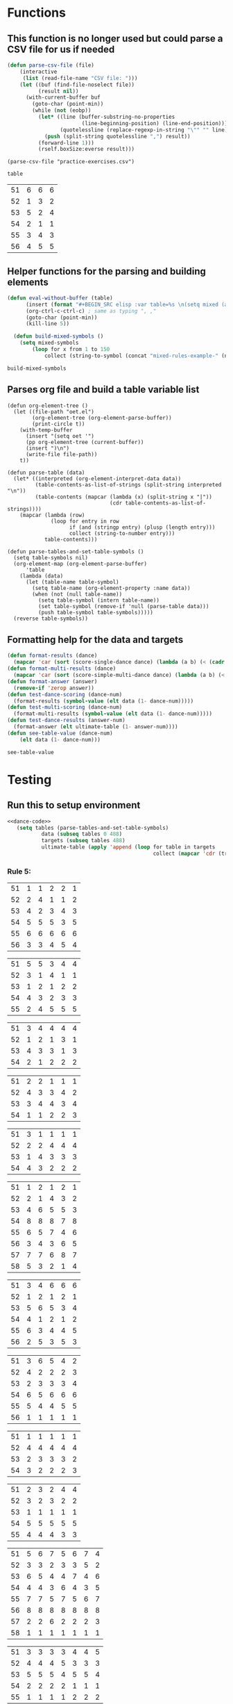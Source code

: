 * Functions 
** This function is no longer used but could parse a CSV file for us if needed
 #+BEGIN_SRC emacs-lisp :results silent :tangle yes
 (defun parse-csv-file (file)
     (interactive
      (list (read-file-name "CSV file: ")))
     (let ((buf (find-file-noselect file))
           (result nil))
       (with-current-buffer buf
         (goto-char (point-min))
         (while (not (eobp))
           (let* ((line (buffer-substring-no-properties
                         (line-beginning-position) (line-end-position)))
                  (quotelessline (replace-regexp-in-string "\"" "" line)))
             (push (split-string quotelessline ",") result))
           (forward-line 1)))
           (rself.boxSize:everse result)))
 #+END_SRC

 #+BEGIN_SRC elisp :results value
 (parse-csv-file "practice-exercises.csv")
 #+END_SRC

 #+RESULTS:

 #+BEGIN_SRC emacs-lisp :var table=rule-5-example-1
 table
 #+END_SRC

 #+RESULTS:
 | 51 | 6 | 6 | 6 |
 | 52 | 1 | 3 | 2 |
 | 53 | 5 | 2 | 4 |
 | 54 | 2 | 1 | 1 |
 | 55 | 3 | 4 | 3 |
 | 56 | 4 | 5 | 5 |
** Helper functions for the parsing and building elements
 #+BEGIN_SRC emacs-lisp :var table=mixed-rules-example-1 :noweb-ref dance-code
   (defun eval-without-buffer (table) 
         (insert (format "#+BEGIN_SRC elisp :var table=%s \n(setq mixed (append table mixed))\n#+END_SRC\n" table))
         (org-ctrl-c-ctrl-c) ; same as typing ", ,"
         (goto-char (point-min))
         (kill-line 5))

     (defun build-mixed-symbols ()
       (setq mixed-symbols
           (loop for x from 1 to 150
               collect (string-to-symbol (concat "mixed-rules-example-" (number-to-string x))))))
 #+END_SRC

 #+RESULTS:
 : build-mixed-symbols
** Parses org file and build a table variable list
 #+BEGIN_SRC elisp :results silent :noweb-ref dance-code
   (defun org-element-tree ()
     (let ((file-path "oet.el")
           (org-element-tree (org-element-parse-buffer))
           (print-circle t))
       (with-temp-buffer
         (insert "(setq oet '")
         (pp org-element-tree (current-buffer))
         (insert ")\n")
         (write-file file-path))
       t))

   (defun parse-table (data)
     (let* ((interpreted (org-element-interpret-data data))
            (table-contents-as-list-of-strings (split-string interpreted "\n"))
            (table-contents (mapcar (lambda (x) (split-string x "|"))
                                    (cdr table-contents-as-list-of-strings))))
       (mapcar (lambda (row)
                 (loop for entry in row
                       if (and (stringp entry) (plusp (length entry)))
                       collect (string-to-number entry)))
               table-contents)))

   (defun parse-tables-and-set-table-symbols ()
     (setq table-symbols nil)
     (org-element-map (org-element-parse-buffer)
         'table
       (lambda (data)
         (let (table-name table-symbol)
           (setq table-name (org-element-property :name data))
           (when (not (null table-name))
             (setq table-symbol (intern table-name))
             (set table-symbol (remove-if 'null (parse-table data)))
             (push table-symbol table-symbols)))))
     (reverse table-symbols))
 #+END_SRC
** Formatting help for the data and targets
 #+BEGIN_SRC emacs-lisp :noweb-ref dance-code
   (defun format-results (dance)
     (mapcar 'car (sort (score-single-dance dance) (lambda (a b) (< (cadr a) (cadr b))))))
   (defun format-multi-results (dance)
     (mapcar 'car (sort (score-simple-multi-dance dance) (lambda (a b) (< (cadr a) (cadr b))))))
   (defun format-answer (answer)
     (remove-if 'zerop answer))
   (defun test-dance-scoring (dance-num)
     (format-results (symbol-value (elt data (1- dance-num)))))
   (defun test-multi-scoring (dance-num)
     (format-multi-results (symbol-value (elt data (1- dance-num)))))
   (defun test-dance-results (answer-num)
     (format-answer (elt ultimate-table (1- answer-num))))
   (defun see-table-value (dance-num)
       (elt data (1- dance-num)))
 #+END_SRC

 #+RESULTS:
 : see-table-value

* Testing
** Run this to setup environment
  #+BEGIN_SRC emacs-lisp :results silent :noweb yes
    <<dance-code>>
       (setq tables (parse-tables-and-set-table-symbols)
               data (subseq tables 0 488)
               targets (subseq tables 488)
               ultimate-table (apply 'append (loop for table in targets
                                                   collect (mapcar 'cdr (transpose-list (symbol-value table))))))
  #+END_SRC

*** Rule 5:
  #+name: rule-5-example-11 
  | 51 | 1 | 1 | 2 | 2 | 1 |
  | 52 | 2 | 4 | 1 | 1 | 2 |
  | 53 | 4 | 2 | 3 | 4 | 3 |
  | 54 | 5 | 5 | 5 | 3 | 5 |
  | 55 | 6 | 6 | 6 | 6 | 6 |
  | 56 | 3 | 3 | 4 | 5 | 4 |
   #+name: rule-5-example-12
  | 51 | 5 | 5 | 3 | 4 | 4 |
  | 52 | 3 | 1 | 4 | 1 | 1 |
  | 53 | 1 | 2 | 1 | 2 | 2 |
  | 54 | 4 | 3 | 2 | 3 | 3 |
  | 55 | 2 | 4 | 5 | 5 | 5 |
   #+name: rule-5-example-13
  | 51 | 3 | 4 | 4 | 4 | 4 |
  | 52 | 1 | 2 | 1 | 3 | 1 |
  | 53 | 4 | 3 | 3 | 1 | 3 |
  | 54 | 2 | 1 | 2 | 2 | 2 |
  #+name: rule-5-example-14
  | 51 | 2 | 2 | 1 | 1 | 1 |
  | 52 | 4 | 3 | 3 | 4 | 2 |
  | 53 | 3 | 4 | 4 | 3 | 4 |
  | 54 | 1 | 1 | 2 | 2 | 3 |
  #+name: rule-5-example-15
  | 51 | 3 | 1 | 1 | 1 | 1 |
  | 52 | 2 | 2 | 4 | 4 | 4 |
  | 53 | 1 | 4 | 3 | 3 | 3 |
  | 54 | 4 | 3 | 2 | 2 | 2 |
  #+name: rule-5-example-16 
  | 51 | 1 | 2 | 1 | 2 | 1 |
  | 52 | 2 | 1 | 4 | 3 | 2 |
  | 53 | 4 | 6 | 5 | 5 | 3 |
  | 54 | 8 | 8 | 8 | 7 | 8 |
  | 55 | 6 | 5 | 7 | 4 | 6 |
  | 56 | 3 | 4 | 3 | 6 | 5 |
  | 57 | 7 | 7 | 6 | 8 | 7 |
  | 58 | 5 | 3 | 2 | 1 | 4 |
  #+name: rule-5-example-17
  | 51 | 3 | 4 | 6 | 6 | 6 |
  | 52 | 1 | 2 | 1 | 2 | 1 |
  | 53 | 5 | 6 | 5 | 3 | 4 |
  | 54 | 4 | 1 | 2 | 1 | 2 |
  | 55 | 6 | 3 | 4 | 4 | 5 |
  | 56 | 2 | 5 | 3 | 5 | 3 |
  #+name: rule-5-example-18 
  | 51 | 3 | 6 | 5 | 4 | 2 |
  | 52 | 4 | 2 | 2 | 2 | 3 |
  | 53 | 2 | 3 | 3 | 3 | 4 |
  | 54 | 6 | 5 | 6 | 6 | 6 |
  | 55 | 5 | 4 | 4 | 5 | 5 |
  | 56 | 1 | 1 | 1 | 1 | 1 |
  #+name: rule-5-example-19 
  | 51 | 1 | 1 | 1 | 1 | 1 |
  | 52 | 4 | 4 | 4 | 4 | 4 |
  | 53 | 2 | 3 | 3 | 3 | 2 |
  | 54 | 3 | 2 | 2 | 2 | 3 |
  #+name: rule-5-example-20  
  | 51 | 2 | 3 | 2 | 4 | 4 |
  | 52 | 3 | 2 | 3 | 2 | 2 |
  | 53 | 1 | 1 | 1 | 1 | 1 |
  | 54 | 5 | 5 | 5 | 5 | 5 |
  | 55 | 4 | 4 | 4 | 3 | 3 |
  #+name: rule-5-example-21  
  | 51 | 5 | 6 | 7 | 5 | 6 | 7 | 4 |
  | 52 | 3 | 3 | 2 | 3 | 3 | 5 | 2 |
  | 53 | 6 | 5 | 4 | 4 | 7 | 4 | 6 |
  | 54 | 4 | 4 | 3 | 6 | 4 | 3 | 5 |
  | 55 | 7 | 7 | 5 | 7 | 5 | 6 | 7 |
  | 56 | 8 | 8 | 8 | 8 | 8 | 8 | 8 |
  | 57 | 2 | 2 | 6 | 2 | 2 | 2 | 3 |
  | 58 | 1 | 1 | 1 | 1 | 1 | 1 | 1 |
  #+name: rule-5-example-22  
  | 51 | 3 | 3 | 3 | 3 | 4 | 4 | 5 |
  | 52 | 4 | 4 | 4 | 5 | 3 | 3 | 3 |
  | 53 | 5 | 5 | 5 | 4 | 5 | 5 | 4 |
  | 54 | 2 | 2 | 2 | 2 | 1 | 1 | 1 |
  | 55 | 1 | 1 | 1 | 1 | 2 | 2 | 2 |
  #+name: rule-5-example-23  
  | 51 | 1 | 1 | 1 | 1 | 1 | 1 | 1 |
  | 52 | 5 | 3 | 5 | 4 | 3 | 3 | 3 |
  | 53 | 4 | 5 | 4 | 5 | 5 | 5 | 4 |
  | 54 | 3 | 4 | 3 | 3 | 4 | 4 | 5 |
  | 55 | 2 | 2 | 2 | 2 | 2 | 2 | 2 |
  #+name: rule-5-example-24  
  | 51 | 4 | 4 | 3 | 3 | 4 | 3 | 5 |
  | 52 | 6 | 5 | 6 | 6 | 6 | 6 | 6 |
  | 53 | 3 | 3 | 5 | 5 | 3 | 4 | 3 |
  | 54 | 5 | 6 | 4 | 4 | 5 | 5 | 4 |
  | 55 | 1 | 1 | 1 | 1 | 1 | 1 | 1 |
  | 56 | 2 | 2 | 2 | 2 | 2 | 2 | 2 |
  #+name: rule-5-example-25 
  | 51 | 2 | 2 | 3 | 3 | 4 | 1 | 2 |
  | 52 | 1 | 1 | 1 | 2 | 2 | 2 | 1 |
  | 53 | 3 | 4 | 2 | 4 | 5 | 3 | 3 |
  | 54 | 6 | 5 | 6 | 6 | 6 | 6 | 6 |
  | 55 | 4 | 6 | 5 | 1 | 3 | 4 | 4 |
  | 56 | 5 | 3 | 4 | 5 | 1 | 5 | 5 |
  #+name: rule-5-example-26 
  | 51 | 3 | 2 | 2 | 2 | 2 | 4 | 3 |
  | 52 | 5 | 5 | 5 | 4 | 5 | 3 | 5 |
  | 53 | 7 | 7 | 6 | 7 | 7 | 7 | 7 |
  | 54 | 6 | 6 | 7 | 6 | 6 | 5 | 6 |
  | 55 | 2 | 3 | 4 | 3 | 3 | 2 | 2 |
  | 56 | 1 | 1 | 1 | 1 | 1 | 1 | 1 |
  | 57 | 4 | 4 | 3 | 5 | 4 | 6 | 4 |
  #+name: rule-5-example-27                                
  | 51 | 3 | 3 | 2 | 2 | 5 | 3 | 3 |
  | 52 | 5 | 5 | 6 | 6 | 4 | 6 | 5 |
  | 53 | 6 | 6 | 5 | 5 | 6 | 5 | 6 |
  | 54 | 4 | 4 | 4 | 4 | 3 | 4 | 4 |
  | 55 | 1 | 1 | 1 | 1 | 1 | 1 | 1 |
  | 56 | 2 | 2 | 3 | 3 | 2 | 2 | 2 |
  #+name: rule-5-example-28                                
  | 51 | 5 | 2 | 3 | 4 | 1 | 4 | 5 |
  | 52 | 3 | 4 | 2 | 2 | 2 | 2 | 2 |
  | 53 | 6 | 6 | 5 | 5 | 6 | 5 | 4 |
  | 54 | 4 | 5 | 6 | 6 | 5 | 6 | 6 |
  | 55 | 2 | 3 | 4 | 3 | 4 | 3 | 3 |
  | 56 | 1 | 1 | 1 | 1 | 3 | 1 | 1 |
  #+name: rule-5-example-29                                
  | 51 | 4 | 5 | 3 | 4 | 4 | 3 | 3 |
  | 52 | 1 | 2 | 1 | 1 | 1 | 2 | 1 |
  | 53 | 3 | 3 | 4 | 3 | 3 | 4 | 4 |
  | 54 | 2 | 1 | 2 | 2 | 2 | 1 | 2 |
  | 55 | 5 | 4 | 5 | 5 | 5 | 5 | 5 |
  #+name: rule-5-example-30 
  | 51 | 3 | 1 | 1 | 3 | 1 | 2 | 2 |
  | 52 | 5 | 6 | 4 | 6 | 6 | 7 | 6 |
  | 53 | 2 | 3 | 3 | 2 | 2 | 3 | 3 |
  | 54 | 7 | 7 | 7 | 7 | 7 | 6 | 7 |
  | 55 | 6 | 4 | 6 | 4 | 5 | 5 | 5 |
  | 56 | 4 | 5 | 5 | 5 | 4 | 4 | 4 |
  | 57 | 1 | 2 | 2 | 1 | 3 | 1 | 1 |
  #+name: rule-5-example-31 
  | 51 | 6 | 7 | 7 | 4 | 7 | 5 | 7 | 7 | 2 |
  | 52 | 3 | 5 | 6 | 7 | 5 | 4 | 2 | 6 | 3 |
  | 53 | 5 | 4 | 3 | 5 | 4 | 6 | 4 | 2 | 5 |
  | 54 | 7 | 6 | 5 | 6 | 6 | 7 | 6 | 3 | 7 |
  | 55 | 4 | 1 | 1 | 1 | 3 | 1 | 1 | 1 | 1 |
  | 56 | 2 | 3 | 2 | 3 | 2 | 3 | 5 | 5 | 6 |
  | 57 | 1 | 2 | 4 | 2 | 1 | 2 | 3 | 4 | 4 |

  #+name: rule-5-example-32 
  | 51 | 3 | 3 | 3 | 3 | 4 | 3 | 3 | 3 | 3 |
  | 52 | 5 | 6 | 4 | 6 | 5 | 5 | 6 | 6 | 6 |
  | 53 | 6 | 5 | 6 | 5 | 6 | 6 | 4 | 5 | 5 |
  | 54 | 4 | 4 | 5 | 4 | 3 | 4 | 5 | 4 | 4 |
  | 55 | 2 | 2 | 2 | 2 | 1 | 2 | 2 | 1 | 1 |
  | 56 | 1 | 1 | 1 | 1 | 2 | 1 | 1 | 2 | 2 |
  #+name: rule-5-example-33 
  | 51 | 3 | 3 | 3 | 3 | 3 | 3 | 4 | 3 | 3 |
  | 52 | 4 | 5 | 4 | 5 | 5 | 5 | 6 | 5 | 5 |
  | 53 | 6 | 6 | 5 | 6 | 6 | 6 | 3 | 6 | 6 |
  | 54 | 5 | 4 | 6 | 4 | 4 | 4 | 5 | 4 | 4 |
  | 55 | 2 | 2 | 1 | 2 | 1 | 2 | 2 | 1 | 1 |
  | 56 | 1 | 1 | 2 | 1 | 2 | 1 | 1 | 2 | 2 |

  #+name: rule-5-example-34 
  | 51 | 1 | 2 | 2 | 2 | 2 | 1 | 3 | 2 | 2 |
  | 52 | 4 | 1 | 5 | 1 | 1 | 3 | 2 | 1 | 1 |
  | 53 | 5 | 6 | 6 | 6 | 6 | 6 | 6 | 6 | 6 |
  | 54 | 3 | 4 | 1 | 3 | 4 | 5 | 4 | 3 | 5 |
  | 55 | 2 | 3 | 3 | 4 | 5 | 2 | 1 | 4 | 4 |
  | 56 | 6 | 5 | 4 | 5 | 3 | 4 | 5 | 5 | 3 |

  #+name: rule-5-example-35 
  | 51 | 3 | 1 | 3 | 3 | 2 | 5 | 2 | 2 | 2 |
  | 52 | 4 | 5 | 6 | 6 | 5 | 3 | 6 | 6 | 6 |
  | 53 | 2 | 3 | 2 | 4 | 4 | 1 | 3 | 3 | 3 |
  | 54 | 1 | 2 | 1 | 1 | 1 | 2 | 1 | 1 | 1 |
  | 55 | 6 | 6 | 4 | 5 | 6 | 6 | 5 | 5 | 5 |
  | 56 | 5 | 4 | 5 | 2 | 3 | 4 | 4 | 4 | 4 |

  #+name: rule-5-example-36 
  | 51 | 5 | 5 | 5 | 5 | 5 | 5 | 5 | 5 | 5 |
  | 52 | 1 | 4 | 2 | 2 | 3 | 1 | 3 | 3 | 3 |
  | 53 | 2 | 3 | 3 | 3 | 2 | 2 | 2 | 2 | 1 |
  | 54 | 3 | 1 | 1 | 1 | 1 | 4 | 1 | 1 | 2 |
  | 55 | 4 | 2 | 4 | 4 | 4 | 3 | 4 | 4 | 4 |
  #+name: rule-5-example-37 
  | 51 | 2 | 1 | 2 | 2 | 2 | 4 | 2 | 2 | 2 |
  | 52 | 4 | 5 | 5 | 6 | 5 | 3 | 5 | 5 | 6 |
  | 53 | 3 | 3 | 3 | 4 | 4 | 2 | 3 | 4 | 3 |
  | 54 | 1 | 2 | 1 | 1 | 1 | 1 | 1 | 1 | 1 |
  | 55 | 6 | 6 | 4 | 5 | 6 | 6 | 6 | 6 | 4 |
  | 56 | 5 | 4 | 6 | 3 | 3 | 5 | 4 | 3 | 5 |
  #+name: rule-5-example-38 
  | 51 | 3 | 2 | 3 | 3 | 2 | 3 | 3 | 2 | 2 |
  | 52 | 2 | 3 | 2 | 1 | 1 | 2 | 1 | 1 | 1 |
  | 53 | 4 | 5 | 4 | 4 | 4 | 5 | 4 | 4 | 4 |
  | 54 | 5 | 4 | 5 | 5 | 5 | 4 | 5 | 5 | 5 |
  | 55 | 1 | 1 | 1 | 2 | 3 | 1 | 2 | 3 | 3 |
  #+name: rule-5-example-39 
  | 51 | 4 | 5 | 5 | 5 | 5 | 5 | 4 | 4 | 5 |
  | 52 | 5 | 4 | 4 | 4 | 4 | 4 | 5 | 5 | 4 |
  | 53 | 3 | 1 | 2 | 2 | 3 | 2 | 1 | 3 | 2 |
  | 54 | 2 | 2 | 1 | 1 | 1 | 1 | 2 | 1 | 1 |
  | 55 | 1 | 3 | 3 | 3 | 2 | 3 | 3 | 2 | 3 |
  #+name: rule-5-example-40 
  | 51 | 5 | 3 | 5 | 4 | 6 | 5 | 6 | 5 | 3 |
  | 52 | 6 | 6 | 4 | 6 | 5 | 6 | 5 | 6 | 6 |
  | 53 | 1 | 1 | 2 | 2 | 2 | 2 | 1 | 1 | 1 |
  | 54 | 2 | 5 | 3 | 1 | 4 | 3 | 4 | 3 | 5 |
  | 55 | 4 | 2 | 6 | 5 | 3 | 4 | 2 | 4 | 4 |
  | 56 | 3 | 4 | 1 | 3 | 1 | 1 | 3 | 2 | 2 |
  #+name: rule-5-example-41 
  | 51 | 3 | 1 | 2 | 1 | 2 | 2 | 1 | 2 | 1 | 1 | 2 |
  | 52 | 6 | 6 | 5 | 4 | 6 | 6 | 5 | 4 | 4 | 6 | 6 |
  | 53 | 1 | 5 | 1 | 2 | 1 | 1 | 2 | 1 | 2 | 2 | 1 |
  | 54 | 2 | 4 | 4 | 3 | 3 | 4 | 3 | 3 | 5 | 4 | 5 |
  | 55 | 5 | 2 | 3 | 5 | 5 | 3 | 6 | 5 | 3 | 3 | 3 |
  | 56 | 4 | 3 | 6 | 6 | 4 | 5 | 4 | 6 | 6 | 5 | 4 |
  #+name: rule-5-example-42 
  | 51 | 3 | 1 | 3 | 2 | 1 | 2 | 1 | 2 | 1 | 1 | 1 |
  | 52 | 6 | 6 | 5 | 5 | 5 | 6 | 6 | 5 | 4 | 6 | 6 |
  | 53 | 1 | 5 | 1 | 1 | 2 | 4 | 2 | 1 | 2 | 4 | 2 |
  | 54 | 2 | 4 | 4 | 4 | 3 | 3 | 3 | 3 | 5 | 2 | 3 |
  | 55 | 4 | 2 | 2 | 3 | 6 | 1 | 5 | 4 | 3 | 5 | 5 |
  | 56 | 5 | 3 | 6 | 6 | 4 | 5 | 4 | 6 | 6 | 3 | 4 |
  #+name: rule-5-example-43 
  | 51 | 2 | 3 | 4 | 3 | 3 | 3 | 3 | 3 | 3 | 3 | 3 |
  | 52 | 6 | 4 | 3 | 6 | 4 | 5 | 4 | 5 | 4 | 5 | 4 |
  | 53 | 4 | 6 | 6 | 5 | 6 | 4 | 6 | 4 | 6 | 4 | 6 |
  | 54 | 1 | 1 | 1 | 1 | 1 | 1 | 1 | 1 | 1 | 1 | 1 |
  | 55 | 5 | 5 | 5 | 4 | 5 | 6 | 5 | 6 | 5 | 6 | 5 |
  | 56 | 3 | 2 | 2 | 2 | 2 | 2 | 2 | 2 | 2 | 2 | 2 |
  #+name: rule-5-example-44 
  | 51 | 4 | 3 | 3 | 2 | 2 | 4 | 1 | 3 | 1 | 3 | 6 |
  | 52 | 3 | 6 | 1 | 3 | 3 | 2 | 2 | 2 | 2 | 4 | 2 |
  | 53 | 5 | 5 | 6 | 6 | 6 | 1 | 6 | 6 | 6 | 5 | 5 |
  | 54 | 6 | 2 | 4 | 1 | 4 | 3 | 5 | 4 | 4 | 6 | 4 |
  | 55 | 1 | 1 | 2 | 4 | 1 | 5 | 3 | 1 | 3 | 1 | 1 |
  | 56 | 2 | 4 | 5 | 5 | 5 | 6 | 4 | 5 | 5 | 2 | 3 |
  #+name: rule-5-example-45 
  | 51 | 1 | 3 | 4 | 2 | 3 | 1 | 3 | 2 | 5 | 3 | 6 |
  | 52 | 3 | 1 | 2 | 1 | 1 | 3 | 1 | 1 | 1 | 2 | 5 |
  | 53 | 6 | 7 | 7 | 7 | 7 | 7 | 7 | 7 | 7 | 7 | 7 |
  | 54 | 5 | 5 | 1 | 4 | 4 | 5 | 4 | 3 | 3 | 4 | 4 |
  | 55 | 4 | 4 | 5 | 5 | 5 | 4 | 5 | 5 | 2 | 5 | 3 |
  | 56 | 2 | 2 | 3 | 3 | 2 | 2 | 2 | 4 | 4 | 1 | 1 |
  | 57 | 7 | 6 | 6 | 6 | 6 | 6 | 6 | 6 | 6 | 6 | 2 |
  #+name: rule-5-example-46 
  | 51 | 2 | 3 | 6 | 4 | 3 | 3 | 2 | 2 | 4 | 4 | 3 |
  | 52 | 5 | 5 | 5 | 5 | 5 | 6 | 6 | 5 | 5 | 6 | 7 |
  | 53 | 6 | 6 | 4 | 7 | 6 | 5 | 5 | 6 | 6 | 5 | 5 |
  | 54 | 1 | 1 | 1 | 1 | 1 | 1 | 1 | 1 | 1 | 1 | 1 |
  | 55 | 7 | 4 | 3 | 6 | 4 | 4 | 7 | 4 | 7 | 3 | 4 |
  | 56 | 4 | 7 | 7 | 3 | 7 | 7 | 4 | 7 | 3 | 7 | 6 |
  | 57 | 3 | 2 | 2 | 2 | 2 | 2 | 3 | 3 | 2 | 2 | 2 |
  #+name: rule-5-example-47 
  | 51 | 4 | 5 | 5 | 5 | 4 | 5 | 6 | 4 | 5 | 4 | 5 |
  | 52 | 2 | 2 | 2 | 2 | 3 | 2 | 2 | 2 | 2 | 2 | 2 |
  | 53 | 3 | 3 | 4 | 3 | 2 | 4 | 3 | 3 | 3 | 3 | 3 |
  | 54 | 5 | 4 | 3 | 4 | 5 | 3 | 5 | 6 | 4 | 6 | 4 |
  | 55 | 1 | 1 | 1 | 1 | 1 | 1 | 1 | 1 | 1 | 1 | 1 |
  | 56 | 6 | 6 | 6 | 6 | 6 | 6 | 4 | 5 | 6 | 5 | 6 |
  #+name: rule-5-example-48 
  | 51 | 1 | 1 | 1 | 1 | 1 | 2 | 2 | 3 | 1 | 2 | 4 |
  | 52 | 5 | 2 | 3 | 2 | 2 | 1 | 1 | 1 | 4 | 4 | 2 |
  | 53 | 2 | 6 | 6 | 5 | 5 | 5 | 3 | 6 | 5 | 5 | 3 |
  | 54 | 3 | 4 | 2 | 3 | 3 | 4 | 4 | 2 | 2 | 1 | 1 |
  | 55 | 4 | 3 | 4 | 4 | 4 | 3 | 5 | 4 | 3 | 3 | 5 |
  | 56 | 6 | 5 | 5 | 6 | 6 | 6 | 6 | 5 | 6 | 6 | 6 |
  #+name: rule-5-example-49 
  | 51 | 4 | 5 | 6 | 4 | 5 | 5 | 5 | 5 | 4 | 6 | 6 |
  | 52 | 1 | 1 | 1 | 1 | 1 | 1 | 1 | 1 | 1 | 1 | 2 |
  | 53 | 5 | 3 | 2 | 3 | 2 | 3 | 2 | 4 | 2 | 3 | 4 |
  | 54 | 2 | 4 | 3 | 2 | 6 | 2 | 3 | 2 | 5 | 2 | 1 |
  | 55 | 3 | 2 | 5 | 6 | 4 | 6 | 4 | 6 | 3 | 4 | 5 |
  | 56 | 6 | 6 | 4 | 5 | 3 | 4 | 6 | 3 | 6 | 5 | 3 |
  #+name: rule-5-example-50 
  | 51 | 5 | 3 | 5 | 1 | 2 | 3 | 5 | 3 | 4 | 2 | 1 |
  | 52 | 3 | 5 | 4 | 5 | 4 | 6 | 6 | 5 | 2 | 5 | 5 |
  | 53 | 4 | 6 | 3 | 6 | 5 | 4 | 3 | 6 | 6 | 6 | 6 |
  | 54 | 2 | 2 | 1 | 3 | 3 | 2 | 2 | 2 | 1 | 3 | 4 |
  | 55 | 1 | 4 | 2 | 2 | 1 | 1 | 1 | 1 | 5 | 1 | 3 |
  | 56 | 6 | 1 | 6 | 4 | 6 | 5 | 4 | 4 | 3 | 4 | 2 |

*** DONE Test Rule 5:
    CLOSED: [2018-07-10 Tue 17:24]
  #+BEGIN_SRC emacs-lisp :results value :noweb-ref dance-code
    (defun rule-5-test () 
      (loop for dance from 1 to 40
            if (not (equal (setq prediction (test-dance-scoring dance))
                           (setq target (test-dance-results dance))))
            collect (list dance prediction target)))
  #+END_SRC

   #+RESULTS:
   : rule-5-test
 
*** Rule 6:
  #+name: rule-6-example-1 
  | 61 | 5 | 2 | 1 |
  | 62 | 2 | 6 | 3 |
  | 63 | 6 | 3 | 4 |
  | 64 | 1 | 1 | 5 |
  | 65 | 4 | 4 | 2 |
  | 66 | 3 | 5 | 6 |

  #+name: rule-6-example-2 
  | 61 | 7 | 6 | 6 |
  | 62 | 5 | 3 | 7 |
  | 63 | 3 | 7 | 4 |
  | 64 | 4 | 1 | 1 |
  | 65 | 2 | 4 | 2 |
  | 66 | 1 | 5 | 5 |
  | 67 | 6 | 2 | 3 |
  #+name: rule-6-example-3 
  | 61 | 4 | 6 | 4 |
  | 62 | 1 | 5 | 1 |
  | 63 | 2 | 1 | 5 |
  | 64 | 3 | 3 | 2 |
  | 65 | 6 | 2 | 3 |
  | 66 | 5 | 4 | 6 |
  #+name: rule-6-example-4 
  | 61 | 7 | 6 | 8 |
  | 62 | 6 | 4 | 3 |
  | 63 | 1 | 7 | 2 |
  | 64 | 4 | 3 | 4 |
  | 65 | 2 | 8 | 5 |
  | 66 | 8 | 5 | 6 |
  | 67 | 3 | 2 | 7 |
  | 68 | 5 | 1 | 1 |

  #+name: rule-6-example-5 
  | 61 | 6 | 6 | 6 |
  | 62 | 3 | 4 | 2 |
  | 63 | 2 | 2 | 4 |
  | 64 | 5 | 1 | 1 |
  | 65 | 1 | 3 | 3 |
  | 66 | 4 | 5 | 5 |

  #+name: rule-6-example-6 
  | 61 | 2 | 6 | 2 |
  | 62 | 1 | 3 | 3 |
  | 63 | 3 | 2 | 5 |
  | 64 | 4 | 1 | 1 |
  | 65 | 5 | 4 | 4 |
  | 66 | 7 | 7 | 7 |
  | 67 | 6 | 5 | 6 |

  #+name: rule-6-example-7 
  | 61 | 3 | 2 | 3 |
  | 62 | 2 | 3 | 5 |
  | 63 | 1 | 4 | 2 |
  | 64 | 6 | 6 | 6 |
  | 65 | 5 | 5 | 4 |
  | 66 | 4 | 1 | 1 |
  #+name: rule-6-example-8 
  | 61 | 5 | 6 | 6 |
  | 62 | 1 | 1 | 1 |
  | 63 | 3 | 4 | 4 |
  | 64 | 6 | 3 | 3 |
  | 65 | 4 | 2 | 5 |
  | 66 | 2 | 5 | 2 |
  #+name: rule-6-example-9 
  | 61 | 1 | 2 | 2 |
  | 62 | 3 | 4 | 5 |
  | 63 | 6 | 5 | 6 |
  | 64 | 4 | 3 | 4 |
  | 65 | 2 | 6 | 3 |
  | 66 | 7 | 7 | 7 |
  | 67 | 5 | 1 | 1 |
  #+name: rule-6-example-10 
  | 61 | 4 | 5 | 6 |
  | 62 | 1 | 1 | 1 |
  | 63 | 3 | 4 | 4 |
  | 64 | 6 | 3 | 3 |
  | 65 | 5 | 2 | 5 |
  | 66 | 2 | 6 | 2 |
  #+name: rule-6-example-11 
  | 61 | 1 | 3 | 4 | 3 | 6 |
  | 62 | 5 | 6 | 6 | 4 | 3 |
  | 63 | 6 | 4 | 3 | 6 | 4 |
  | 64 | 3 | 5 | 5 | 5 | 5 |
  | 65 | 2 | 1 | 1 | 1 | 1 |
  | 66 | 4 | 2 | 2 | 2 | 2 |

  #+name: rule-6-example-12 
  | 61 | 3 | 3 | 7 | 8 | 1 |
  | 62 | 8 | 7 | 8 | 7 | 8 |
  | 63 | 1 | 1 | 1 | 1 | 6 |
  | 64 | 6 | 8 | 4 | 5 | 3 |
  | 65 | 4 | 5 | 5 | 3 | 7 |
  | 66 | 5 | 2 | 2 | 4 | 5 |
  | 67 | 2 | 4 | 3 | 2 | 2 |
  | 68 | 7 | 6 | 6 | 6 | 4 |

  #+name: rule-6-example-13 
  | 61 | 3 | 4 | 2 | 4 | 5 |
  | 62 | 4 | 3 | 5 | 5 | 4 |
  | 63 | 2 | 5 | 1 | 1 | 2 |
  | 64 | 1 | 1 | 3 | 2 | 1 |
  | 65 | 5 | 2 | 4 | 3 | 3 |
  #+name: rule-6-example-14 
  | 61 | 3 | 2 | 2 | 3 | 2 |
  | 62 | 2 | 3 | 1 | 2 | 1 |
  | 63 | 1 | 1 | 3 | 1 | 3 |
  | 64 | 4 | 4 | 4 | 4 | 4 |

  #+name: rule-6-example-15 
  | 61 | 4 | 2 | 2 | 3 | 3 |
  | 62 | 5 | 5 | 5 | 5 | 5 |
  | 63 | 1 | 4 | 3 | 4 | 2 |
  | 64 | 3 | 1 | 1 | 1 | 4 |
  | 65 | 2 | 3 | 4 | 2 | 1 |
  #+name: rule-6-example-16 
  | 61 | 1 | 1 | 1 | 1 | 1 |
  | 62 | 3 | 4 | 5 | 4 | 4 |
  | 63 | 5 | 6 | 6 | 5 | 6 |
  | 64 | 6 | 3 | 3 | 6 | 3 |
  | 65 | 4 | 5 | 4 | 3 | 5 |
  | 66 | 2 | 2 | 2 | 2 | 2 |

  #+name: rule-6-example-17 
  | 61 | 3 | 4 | 6 | 5 | 6 |
  | 62 | 5 | 1 | 2 | 6 | 5 |
  | 63 | 4 | 5 | 4 | 4 | 4 |
  | 64 | 2 | 3 | 5 | 2 | 2 |
  | 65 | 6 | 6 | 3 | 3 | 3 |
  | 66 | 1 | 2 | 1 | 1 | 1 |
  #+name: rule-6-example-18 
  | 61 | 1 | 1 | 3 | 2 | 1 |
  | 62 | 3 | 2 | 2 | 6 | 6 |
  | 63 | 4 | 3 | 4 | 4 | 3 |
  | 64 | 5 | 4 | 5 | 3 | 4 |
  | 65 | 2 | 6 | 1 | 1 | 2 |
  | 66 | 6 | 5 | 6 | 5 | 5 |

  #+name: rule-6-example-19 
  | 61 | 5 | 5 | 5 | 5 | 4 |
  | 62 | 4 | 3 | 1 | 2 | 3 |
  | 63 | 2 | 4 | 2 | 3 | 2 |
  | 64 | 3 | 2 | 3 | 4 | 5 |
  | 65 | 1 | 1 | 4 | 1 | 1 |
  #+name: rule-6-example-20 
  |  61 | 6 | 4 | 1 | 1 | 2 |
  |  62 | 2 | 2 | 5 | 3 | 3 |
  |  63 | 4 | 5 | 2 | 5 | 4 |
  |  64 | 1 | 1 | 3 | 2 | 1 |
  |  65 | 3 | 3 | 4 | 4 | 5 |
  |  66 | 5 | 6 | 6 | 6 | 6 |
  #+name: rule-6-example-21 
  | 61 | 2 | 4 | 4 | 2 | 3 | 3 | 2 |
  | 62 | 4 | 5 | 2 | 4 | 1 | 2 | 1 |
  | 63 | 5 | 2 | 3 | 1 | 5 | 5 | 4 |
  | 64 | 1 | 1 | 1 | 3 | 4 | 1 | 5 |
  | 65 | 3 | 3 | 5 | 5 | 2 | 4 | 3 |

  #+name: rule-6-example-22 
  | 61 | 5 | 7 | 7 | 5 | 5 | 7 | 4 |
  | 62 | 3 | 3 | 2 | 3 | 3 | 5 | 2 |
  | 63 | 7 | 4 | 4 | 4 | 7 | 4 | 5 |
  | 64 | 4 | 5 | 5 | 6 | 4 | 3 | 6 |
  | 65 | 6 | 6 | 3 | 7 | 6 | 6 | 7 |
  | 66 | 8 | 8 | 8 | 8 | 8 | 8 | 8 |
  | 67 | 2 | 2 | 6 | 2 | 1 | 1 | 3 |
  | 68 | 1 | 1 | 1 | 1 | 2 | 2 | 1 |

  #+name: rule-6-example-23 
  | 61 | 1 | 1 | 2 | 1 | 1 | 2 | 1 |
  | 62 | 3 | 3 | 5 | 5 | 4 | 5 | 4 |
  | 63 | 5 | 6 | 4 | 6 | 5 | 4 | 6 |
  | 64 | 6 | 4 | 3 | 3 | 6 | 3 | 3 |
  | 65 | 4 | 5 | 6 | 4 | 3 | 6 | 5 |
  | 66 | 2 | 2 | 1 | 2 | 2 | 1 | 2 |
  #+name: rule-6-example-24 
  | 61 | 2 | 1 | 2 | 4 | 1 | 1 | 1 |
  | 62 | 1 | 2 | 1 | 2 | 4 | 2 | 5 |
  | 63 | 6 | 6 | 6 | 5 | 2 | 4 | 6 |
  | 64 | 4 | 3 | 4 | 6 | 5 | 3 | 3 |
  | 65 | 3 | 5 | 3 | 3 | 6 | 6 | 2 |
  | 66 | 5 | 4 | 5 | 1 | 3 | 5 | 4 |

  #+name: rule-6-example-25 
  | 61 | 4 | 4 | 3 | 3 | 4 | 2 | 5 |
  | 62 | 6 | 5 | 6 | 5 | 5 | 5 | 6 |
  | 63 | 3 | 3 | 5 | 6 | 3 | 6 | 3 |
  | 64 | 5 | 6 | 4 | 4 | 6 | 4 | 4 |
  | 65 | 1 | 1 | 1 | 1 | 1 | 1 | 1 |
  | 66 | 2 | 2 | 2 | 2 | 2 | 3 | 2 |
  #+name: rule-6-example-26 
  | 61 | 5 | 6 | 6 | 6 | 7 | 7 | 5 |
  | 62 | 3 | 3 | 2 | 3 | 2 | 5 | 2 |
  | 63 | 6 | 4 | 3 | 4 | 6 | 4 | 4 |
  | 64 | 4 | 5 | 4 | 5 | 4 | 2 | 6 |
  | 65 | 8 | 7 | 7 | 7 | 5 | 6 | 7 |
  | 66 | 7 | 8 | 8 | 8 | 8 | 8 | 8 |
  | 67 | 2 | 2 | 5 | 2 | 1 | 1 | 3 |
  | 68 | 1 | 1 | 1 | 1 | 3 | 3 | 1 |

  #+name: rule-6-example-27 
  | 61 | 2 | 1 | 2 | 2 | 3 | 5 | 2 |
  | 62 | 3 | 4 | 3 | 1 | 1 | 1 | 1 |
  | 63 | 5 | 2 | 5 | 5 | 2 | 3 | 6 |
  | 64 | 6 | 5 | 1 | 6 | 5 | 6 | 4 |
  | 65 | 1 | 3 | 4 | 4 | 6 | 2 | 3 |
  | 66 | 4 | 6 | 6 | 3 | 4 | 4 | 5 |
  #+name: rule-6-example-28 
  | 61 | 6 | 4 | 6 | 6 | 4 | 5 | 4 |
  | 62 | 5 | 5 | 5 | 5 | 6 | 6 | 5 |
  | 63 | 4 | 6 | 4 | 4 | 5 | 4 | 6 |
  | 64 | 1 | 2 | 1 | 1 | 2 | 1 | 2 |
  | 65 | 3 | 3 | 3 | 3 | 3 | 3 | 3 |
  | 66 | 2 | 1 | 2 | 2 | 1 | 2 | 1 |

  #+name: rule-6-example-29 
  | 61 | 4 | 5 | 7 | 5 | 7 | 4 | 7 |
  | 62 | 1 | 1 | 5 | 2 | 2 | 6 | 4 |
  | 63 | 2 | 4 | 2 | 7 | 4 | 3 | 5 |
  | 64 | 6 | 6 | 6 | 6 | 5 | 7 | 3 |
  | 65 | 5 | 2 | 3 | 3 | 1 | 5 | 2 |
  | 66 | 3 | 3 | 1 | 1 | 3 | 1 | 1 |
  | 67 | 7 | 7 | 4 | 4 | 6 | 2 | 6 |
  #+name: rule-6-example-30 
  | 61 | 4 | 5 | 7 | 7 | 6 | 3 | 4 |
  | 62 | 5 | 4 | 2 | 4 | 4 | 8 | 5 |
  | 63 | 8 | 7 | 8 | 5 | 8 | 7 | 7 |
  | 64 | 3 | 3 | 4 | 3 | 5 | 5 | 2 |
  | 65 | 1 | 1 | 3 | 2 | 1 | 6 | 1 |
  | 66 | 7 | 6 | 6 | 8 | 3 | 2 | 8 |
  | 67 | 2 | 2 | 1 | 1 | 2 | 1 | 3 |
  | 68 | 6 | 8 | 5 | 6 | 7 | 4 | 6 |
  #+name: rule-6-example-31 
  | 61 | 2 | 3 | 2 | 5 | 3 | 1 | 2 | 4 | 3 |
  | 62 | 6 | 4 | 5 | 3 | 4 | 6 | 4 | 3 | 4 |
  | 63 | 7 | 7 | 7 | 4 | 6 | 5 | 5 | 6 | 5 |
  | 64 | 3 | 5 | 4 | 7 | 5 | 4 | 7 | 5 | 6 |
  | 65 | 1 | 1 | 1 | 1 | 1 | 2 | 1 | 1 | 1 |
  | 66 | 5 | 6 | 6 | 6 | 7 | 7 | 6 | 7 | 7 |
  | 67 | 4 | 2 | 3 | 2 | 2 | 3 | 3 | 2 | 2 |

  #+name: rule-6-example-32 
  | 61 | 2 | 2 | 2 | 1 | 6 | 2 | 1 | 2 | 2 |
  | 62 | 1 | 1 | 1 | 2 | 1 | 1 | 2 | 1 | 1 |
  | 63 | 6 | 4 | 6 | 5 | 5 | 5 | 5 | 6 | 6 |
  | 64 | 3 | 3 | 4 | 4 | 2 | 3 | 3 | 4 | 3 |
  | 65 | 5 | 6 | 3 | 3 | 3 | 4 | 6 | 3 | 5 |
  | 66 | 4 | 5 | 5 | 6 | 4 | 6 | 4 | 5 | 4 |
  #+name: rule-6-example-33 
  | 61 | 1 | 2 | 3 | 2 | 3 | 1 | 5 | 2 | 3 |
  | 62 | 5 | 1 | 2 | 1 | 1 | 4 | 1 | 1 | 1 |
  | 63 | 6 | 5 | 6 | 6 | 6 | 6 | 6 | 5 | 6 |
  | 64 | 3 | 4 | 1 | 3 | 4 | 3 | 3 | 3 | 4 |
  | 65 | 2 | 3 | 4 | 5 | 5 | 2 | 2 | 4 | 5 |
  | 66 | 4 | 6 | 5 | 4 | 2 | 5 | 4 | 6 | 2 |

  #+name: rule-6-example-34 
  | 61 | 5 | 3 | 2 | 4 | 4 | 3 | 2 | 3 | 3 |
  | 62 | 6 | 4 | 5 | 6 | 5 | 5 | 5 | 5 | 5 |
  | 63 | 3 | 5 | 3 | 3 | 2 | 4 | 4 | 4 | 2 |
  | 64 | 4 | 6 | 6 | 5 | 6 | 6 | 6 | 6 | 6 |
  | 65 | 2 | 1 | 4 | 2 | 3 | 2 | 3 | 2 | 4 |
  | 66 | 1 | 2 | 1 | 1 | 1 | 1 | 1 | 1 | 1 |
  #+name: rule-6-example-35 
  | 61 | 3 | 2 | 2 | 2 | 6 | 3 | 2 | 2 | 2 |
  | 62 | 1 | 1 | 1 | 1 | 1 | 1 | 1 | 1 | 1 |
  | 63 | 6 | 5 | 4 | 5 | 4 | 5 | 6 | 4 | 5 |
  | 64 | 2 | 4 | 6 | 3 | 2 | 4 | 3 | 3 | 3 |
  | 65 | 4 | 6 | 3 | 6 | 5 | 2 | 5 | 5 | 6 |
  | 66 | 5 | 3 | 5 | 4 | 3 | 6 | 4 | 6 | 4 |
  #+name: rule-6-example-36 
  | 61 | 1 | 3 | 1 | 5 | 1 | 1 | 1 | 1 | 4 |
  | 62 | 6 | 6 | 5 | 6 | 3 | 6 | 5 | 5 | 6 |
  | 63 | 5 | 1 | 2 | 3 | 5 | 5 | 3 | 2 | 2 |
  | 64 | 2 | 2 | 3 | 4 | 2 | 2 | 2 | 3 | 5 |
  | 65 | 3 | 5 | 4 | 2 | 4 | 4 | 4 | 6 | 1 |
  | 66 | 4 | 4 | 6 | 1 | 6 | 3 | 6 | 4 | 3 |
  #+name: rule-6-example-37 
  | 61 | 1 | 1 | 2 | 1 | 1 | 1 | 2 | 1 | 2 |
  | 62 | 3 | 3 | 3 | 2 | 7 | 3 | 3 | 3 | 7 |
  | 63 | 7 | 7 | 7 | 5 | 6 | 7 | 5 | 5 | 4 |
  | 64 | 4 | 4 | 5 | 6 | 4 | 2 | 6 | 6 | 3 |
  | 65 | 2 | 2 | 1 | 3 | 2 | 4 | 1 | 2 | 1 |
  | 66 | 5 | 5 | 6 | 4 | 5 | 6 | 4 | 7 | 5 |
  | 67 | 6 | 6 | 4 | 7 | 3 | 5 | 7 | 4 | 6 |

  #+name: rule-6-example-38 
  | 61 | 2 | 3 | 2 | 2 | 2 | 1 | 2 | 2 | 2 |
  | 62 | 3 | 2 | 3 | 1 | 7 | 4 | 3 | 3 | 6 |
  | 63 | 6 | 7 | 7 | 5 | 5 | 7 | 6 | 5 | 4 |
  | 64 | 4 | 4 | 6 | 6 | 4 | 3 | 5 | 7 | 3 |
  | 65 | 1 | 1 | 1 | 3 | 1 | 2 | 1 | 1 | 1 |
  | 66 | 5 | 5 | 5 | 4 | 6 | 6 | 4 | 6 | 5 |
  | 67 | 7 | 6 | 4 | 7 | 3 | 5 | 7 | 4 | 7 |
  #+name: rule-6-example-39 
  | 61 | 2 | 2 | 2 | 2 | 6 | 2 | 2 | 2 | 3 |
  | 62 | 1 | 1 | 1 | 1 | 1 | 1 | 1 | 1 | 1 |
  | 63 | 6 | 5 | 5 | 5 | 5 | 6 | 6 | 6 | 5 |
  | 64 | 3 | 4 | 4 | 4 | 2 | 3 | 3 | 4 | 2 |
  | 65 | 5 | 6 | 3 | 3 | 4 | 4 | 4 | 3 | 4 |
  | 66 | 4 | 3 | 6 | 6 | 3 | 5 | 5 | 5 | 6 |
  #+name: rule-6-example-40 
  | 61 | 5 | 3 | 3 | 4 | 3 | 1 | 4 | 3 | 2 |
  | 62 | 6 | 2 | 5 | 3 | 4 | 5 | 2 | 4 | 6 |
  | 63 | 3 | 6 | 2 | 6 | 6 | 6 | 5 | 5 | 5 |
  | 64 | 2 | 1 | 6 | 2 | 2 | 3 | 3 | 2 | 3 |
  | 65 | 4 | 5 | 4 | 5 | 5 | 4 | 6 | 6 | 4 |
  | 66 | 1 | 4 | 1 | 1 | 1 | 2 | 1 | 1 | 1 |
  #+name: rule-6-example-41 
  | 61 | 2 | 1 | 1 | 1 | 1 | 3 | 2 | 1 | 1 | 1 | 1 |
  | 62 | 6 | 6 | 6 | 6 | 5 | 6 | 6 | 4 | 5 | 6 | 5 |
  | 63 | 1 | 5 | 2 | 2 | 2 | 1 | 1 | 2 | 2 | 4 | 2 |
  | 64 | 3 | 4 | 4 | 4 | 3 | 4 | 3 | 3 | 4 | 5 | 6 |
  | 65 | 5 | 3 | 3 | 3 | 6 | 2 | 5 | 5 | 3 | 2 | 3 |
  | 66 | 4 | 2 | 5 | 5 | 4 | 5 | 4 | 6 | 6 | 3 | 4 |
  #+name: rule-6-example-42 
  | 61 | 2 | 1 | 2 | 2 | 3 | 3 | 2 | 3 | 2 | 3 | 2 |
  | 62 | 1 | 2 | 1 | 1 | 1 | 1 | 1 | 1 | 1 | 1 | 1 |
  | 63 | 5 | 5 | 5 | 5 | 6 | 6 | 6 | 5 | 4 | 6 | 6 |
  | 64 | 6 | 4 | 6 | 4 | 2 | 4 | 4 | 6 | 5 | 4 | 4 |
  | 65 | 4 | 6 | 4 | 6 | 5 | 5 | 5 | 4 | 6 | 5 | 5 |
  | 66 | 3 | 3 | 3 | 3 | 4 | 2 | 3 | 2 | 3 | 2 | 3 |

  #+name: rule-6-example-43 
  | 61 | 5 | 5 | 5 | 6 | 5 | 5 | 4 | 4 | 5 | 3 | 5 |
  | 62 | 2 | 2 | 3 | 3 | 3 | 3 | 2 | 2 | 2 | 2 | 2 |
  | 63 | 3 | 3 | 4 | 2 | 2 | 2 | 3 | 3 | 3 | 4 | 3 |
  | 64 | 6 | 4 | 2 | 4 | 6 | 4 | 6 | 6 | 4 | 6 | 4 |
  | 65 | 1 | 1 | 1 | 1 | 1 | 1 | 1 | 1 | 1 | 1 | 1 |
  | 66 | 4 | 6 | 6 | 5 | 4 | 6 | 5 | 5 | 6 | 5 | 6 |
  #+name: rule-6-example-44 
  | 61 | 4 | 5 | 6 | 6 | 5 | 5 | 6 | 3 | 5 | 6 | 6 |
  | 62 | 3 | 3 | 2 | 3 | 1 | 4 | 3 | 5 | 4 | 4 | 3 |
  | 63 | 5 | 4 | 1 | 2 | 4 | 3 | 4 | 1 | 3 | 3 | 4 |
  | 64 | 6 | 6 | 5 | 5 | 6 | 6 | 5 | 6 | 6 | 5 | 5 |
  | 65 | 1 | 1 | 4 | 1 | 2 | 1 | 2 | 2 | 2 | 1 | 1 |
  | 66 | 2 | 2 | 3 | 4 | 3 | 2 | 1 | 4 | 1 | 2 | 2 |

  #+name: rule-6-example-45 
  | 61 | 3 | 5 | 2 | 3 | 1 | 3 | 1 | 1 | 2 | 2 | 2 |
  | 62 | 6 | 4 | 5 | 4 | 6 | 6 | 6 | 5 | 4 | 4 | 6 |
  | 63 | 5 | 6 | 6 | 6 | 5 | 5 | 5 | 4 | 5 | 6 | 4 |
  | 64 | 1 | 2 | 1 | 1 | 2 | 1 | 3 | 2 | 1 | 1 | 1 |
  | 65 | 2 | 3 | 3 | 2 | 3 | 2 | 2 | 3 | 3 | 3 | 3 |
  | 66 | 4 | 1 | 4 | 5 | 4 | 4 | 4 | 6 | 6 | 5 | 5 |
  #+name: rule-6-example-46 
  | 61 | 6 | 4 | 2 | 3 | 3 | 6 | 6 | 4 | 6 | 6 | 5 |
  | 62 | 5 | 5 | 5 | 5 | 4 | 3 | 4 | 5 | 5 | 2 | 6 |
  | 63 | 2 | 6 | 3 | 4 | 6 | 4 | 3 | 3 | 2 | 3 | 4 |
  | 64 | 4 | 2 | 4 | 6 | 2 | 2 | 2 | 2 | 3 | 5 | 2 |
  | 65 | 3 | 3 | 6 | 2 | 5 | 5 | 5 | 6 | 4 | 4 | 3 |
  | 66 | 1 | 1 | 1 | 1 | 1 | 1 | 1 | 1 | 1 | 1 | 1 |

  #+name: rule-6-example-47 
  | 61 | 2 | 3 | 6 | 4 | 3 | 3 | 2 | 2 | 4 | 4 | 3 |
  | 62 | 5 | 5 | 5 | 5 | 7 | 6 | 6 | 5 | 5 | 6 | 7 |
  | 63 | 6 | 7 | 4 | 7 | 6 | 5 | 5 | 6 | 6 | 5 | 5 |
  | 64 | 1 | 1 | 1 | 1 | 1 | 1 | 1 | 1 | 1 | 1 | 1 |
  | 65 | 7 | 4 | 3 | 6 | 4 | 4 | 7 | 4 | 7 | 3 | 4 |
  | 66 | 4 | 6 | 7 | 3 | 5 | 7 | 4 | 7 | 3 | 7 | 6 |
  | 67 | 3 | 2 | 2 | 2 | 2 | 2 | 3 | 3 | 2 | 2 | 2 |
  #+name: rule-6-example-48 
  | 61 | 5 | 3 | 5 | 1 | 2 | 3 | 5 | 3 | 4 | 2 | 1 |
  | 62 | 3 | 6 | 4 | 5 | 4 | 6 | 6 | 5 | 2 | 5 | 5 |
  | 63 | 4 | 5 | 3 | 6 | 5 | 4 | 3 | 6 | 6 | 6 | 6 |
  | 64 | 2 | 2 | 1 | 3 | 3 | 2 | 2 | 2 | 1 | 3 | 4 |
  | 65 | 1 | 4 | 2 | 2 | 1 | 1 | 1 | 1 | 5 | 1 | 3 |
  | 66 | 6 | 1 | 6 | 4 | 6 | 5 | 4 | 4 | 3 | 4 | 2 |
  #+name: rule-6-example-49 
  | 61 | 6 | 1 | 3 | 5 | 2 | 3 | 4 | 6 | 3 | 5 | 5 |
  | 62 | 2 | 3 | 1 | 3 | 3 | 2 | 1 | 2 | 2 | 1 | 4 |
  | 63 | 5 | 5 | 5 | 6 | 6 | 5 | 6 | 4 | 6 | 6 | 3 |
  | 64 | 4 | 6 | 6 | 4 | 4 | 6 | 5 | 5 | 5 | 4 | 6 |
  | 65 | 3 | 4 | 4 | 2 | 5 | 4 | 3 | 3 | 4 | 3 | 2 |
  | 66 | 1 | 2 | 2 | 1 | 1 | 1 | 2 | 1 | 1 | 2 | 1 |

  #+name: rule-6-example-50 
  | 61 | 4 | 3 | 3 | 2 | 2 | 4 | 1 | 3 | 1 | 3 | 6 |
  | 62 | 3 | 6 | 1 | 3 | 3 | 2 | 2 | 2 | 2 | 4 | 2 |
  | 63 | 5 | 5 | 6 | 6 | 6 | 1 | 6 | 6 | 5 | 5 | 5 |
  | 64 | 6 | 2 | 4 | 1 | 4 | 3 | 5 | 4 | 4 | 6 | 4 |
  | 65 | 1 | 1 | 2 | 4 | 1 | 5 | 3 | 1 | 3 | 1 | 1 |
  | 66 | 2 | 4 | 5 | 5 | 5 | 6 | 4 | 5 | 6 | 2 | 3 |

*** DONE Test Rule 6:
    CLOSED: [2018-08-06 Mon 22:39]
  #+BEGIN_SRC emacs-lisp :results value :noweb-ref dance-code
    (defun rule-6-test () 
        (loop for dance from 41 to 90
            if (not (equal (setq prediction (test-dance-scoring dance))
                           (setq target (test-dance-results dance))))
            collect (list dance prediction target)))
   #+END_SRC

   #+RESULTS:
   : rule-6-test

*** Rule 7:
  #+name: rule-7-example-1 
  | 71 | 6 | 4 | 3 |
  | 72 | 7 | 6 | 7 |
  | 73 | 2 | 5 | 6 |
  | 74 | 4 | 7 | 4 |
  | 75 | 5 | 2 | 2 |
  | 76 | 3 | 3 | 5 |
  | 77 | 1 | 1 | 1 |

  #+name: rule-7-example-2 
  | 71 | 6 | 6 | 6 |
  | 72 | 3 | 2 | 1 |
  | 73 | 4 | 3 | 5 |
  | 74 | 1 | 1 | 3 |
  | 75 | 2 | 4 | 2 |
  | 76 | 5 | 5 | 4 |

  #+name: rule-7-example-3 
  | 71 | 2 | 2 | 5 |
  | 72 | 4 | 5 | 3 |
  | 73 | 1 | 1 | 1 |
  | 74 | 6 | 6 | 6 |
  | 75 | 5 | 4 | 4 |
  | 76 | 3 | 3 | 2 |

  #+name: rule-7-example-4 
  | 71 | 7 | 4 | 6 |
  | 72 | 6 | 5 | 7 |
  | 73 | 5 | 7 | 3 |
  | 74 | 3 | 1 | 1 |
  | 75 | 4 | 2 | 2 |
  | 76 | 1 | 6 | 4 |
  | 77 | 2 | 3 | 5 |
  #+name: rule-7-example-5 
  | 71 | 5 | 2 | 3 |
  | 72 | 1 | 1 | 7 |
  | 73 | 6 | 6 | 8 |
  | 74 | 8 | 7 | 5 |
  | 75 | 7 | 8 | 6 |
  | 76 | 4 | 3 | 4 |
  | 77 | 2 | 4 | 1 |
  | 78 | 3 | 5 | 2 |
  #+name: rule-7-example-6 
  | 71 | 5 | 6 | 6 |
  | 72 | 1 | 1 | 2 |
  | 73 | 3 | 5 | 4 |
  | 74 | 6 | 2 | 3 |
  | 75 | 4 | 3 | 5 |
  | 76 | 2 | 4 | 1 |

  #+name: rule-7-example-7 
  | 71 | 1 | 2 | 4 |
  | 72 | 5 | 3 | 3 |
  | 73 | 6 | 4 | 6 |
  | 74 | 3 | 5 | 2 |
  | 75 | 4 | 6 | 5 |
  | 76 | 2 | 1 | 1 |
  #+name: rule-7-example-8 
  | 71 | 1 | 1 | 1 |
  | 72 | 3 | 4 | 3 |
  | 73 | 4 | 2 | 2 |
  | 74 | 2 | 3 | 4 |
  | 75 | 5 | 5 | 5 |

  #+name: rule-7-example-9
  | 71 | 6 | 6 | 6 |
  | 72 | 7 | 7 | 7 |
  | 73 | 2 | 2 | 2 |
  | 74 | 3 | 5 | 3 |
  | 75 | 5 | 4 | 4 |
  | 76 | 4 | 3 | 5 |
  | 77 | 1 | 1 | 1 |
  #+name: rule-7-example-10 
  | 71 | 2 | 2 | 5 |
  | 72 | 4 | 5 | 4 |
  | 73 | 1 | 1 | 1 |
  | 74 | 5 | 6 | 6 |
  | 75 | 6 | 3 | 3 |
  | 76 | 3 | 4 | 2 |
  #+name: rule-7-example-11 
  | 71 | 1 | 4 | 3 | 2 | 1 |
  | 72 | 4 | 3 | 4 | 4 | 4 |
  | 73 | 3 | 2 | 2 | 3 | 2 |
  | 74 | 2 | 1 | 1 | 1 | 3 |

  #+name: rule-7-example-12 
  | 71 | 4 | 6 | 7 | 7 | 4 |
  | 72 | 2 | 1 | 3 | 1 | 1 |
  | 73 | 3 | 2 | 1 | 5 | 2 |
  | 74 | 6 | 5 | 4 | 2 | 5 |
  | 75 | 1 | 3 | 2 | 4 | 7 |
  | 76 | 5 | 4 | 6 | 3 | 3 |
  | 77 | 7 | 7 | 5 | 6 | 6 |
  #+name: rule-7-example-13 
  | 71 | 2 | 2 | 3 | 2 | 2 |
  | 72 | 6 | 4 | 6 | 5 | 4 |
  | 73 | 5 | 6 | 4 | 6 | 5 |
  | 74 | 3 | 5 | 2 | 4 | 3 |
  | 75 | 4 | 3 | 5 | 3 | 6 |
  | 76 | 1 | 1 | 1 | 1 | 1 |
  #+name: rule-7-example-14 
  | 71 | 5 | 3 | 2 | 2 | 1 |
  | 72 | 3 | 5 | 5 | 3 | 3 |
  | 73 | 1 | 1 | 3 | 1 | 2 |
  | 74 | 2 | 4 | 4 | 5 | 4 |
  | 75 | 4 | 2 | 1 | 4 | 5 |

  #+name: rule-7-example-15 
  | 71 | 2 | 1 | 1 | 1 | 1 |
  | 72 | 1 | 3 | 4 | 4 | 2 |
  | 73 | 3 | 4 | 3 | 3 | 4 |
  | 74 | 4 | 2 | 2 | 2 | 3 |
  #+name: rule-7-example-16 
  | 71 | 6 | 6 | 5 | 3 | 5 |
  | 72 | 2 | 3 | 3 | 2 | 2 |
  | 73 | 4 | 4 | 6 | 6 | 6 |
  | 74 | 3 | 1 | 1 | 1 | 3 |
  | 75 | 5 | 2 | 4 | 4 | 4 |
  | 76 | 1 | 5 | 2 | 5 | 1 |

  #+name: rule-7-example-17 
  | 71 | 3 | 2 | 4 | 3 | 3 |
  | 72 | 1 | 1 | 2 | 2 | 1 |
  | 73 | 5 | 6 | 5 | 5 | 6 |
  | 74 | 4 | 4 | 6 | 4 | 5 |
  | 75 | 6 | 5 | 3 | 6 | 4 |
  | 76 | 2 | 3 | 1 | 1 | 2 |
  #+name: rule-7-example-18 
  | 71 | 5 | 4 | 3 | 6 | 6 |
  | 72 | 6 | 6 | 4 | 3 | 5 |
  | 73 | 3 | 5 | 2 | 4 | 4 |
  | 74 | 1 | 2 | 5 | 2 | 2 |
  | 75 | 2 | 3 | 6 | 5 | 3 |
  | 76 | 4 | 1 | 1 | 1 | 1 |

  #+name: rule-7-example-19 
  | 71 | 4 | 6 | 3 | 3 | 3 |
  | 72 | 2 | 2 | 2 | 4 | 2 |
  | 73 | 5 | 5 | 8 | 7 | 8 |
  | 74 | 8 | 7 | 7 | 8 | 7 |
  | 75 | 3 | 3 | 6 | 2 | 6 |
  | 76 | 1 | 1 | 1 | 1 | 1 |
  | 77 | 6 | 4 | 5 | 5 | 4 |
  | 78 | 7 | 8 | 4 | 6 | 5 |
  #+name: rule-7-example-20 
  | 71 | 5 | 2 | 3 | 4 | 3 |
  | 72 | 4 | 3 | 2 | 3 | 4 |
  | 73 | 1 | 4 | 4 | 1 | 1 |
  | 74 | 3 | 5 | 5 | 5 | 5 |
  | 75 | 2 | 1 | 1 | 2 | 2 |
  #+name: rule-7-example-21 
  | 71 | 5 | 2 | 2 | 3 | 2 | 6 | 1 |
  | 72 | 4 | 1 | 4 | 6 | 6 | 4 | 5 |
  | 73 | 1 | 5 | 1 | 1 | 5 | 1 | 4 |
  | 74 | 3 | 6 | 3 | 5 | 3 | 2 | 6 |
  | 75 | 6 | 3 | 5 | 4 | 4 | 3 | 3 |
  | 76 | 2 | 4 | 6 | 2 | 1 | 5 | 2 |

  #+name: rule-7-example-22 
  | 71 | 5 | 6 | 7 | 5 | 7 | 6 | 5 |
  | 72 | 3 | 3 | 2 | 3 | 1 | 5 | 3 |
  | 73 | 8 | 5 | 4 | 4 | 6 | 4 | 4 |
  | 74 | 4 | 4 | 5 | 6 | 4 | 3 | 6 |
  | 75 | 6 | 8 | 6 | 7 | 5 | 7 | 7 |
  | 76 | 7 | 7 | 8 | 8 | 8 | 8 | 8 |
  | 77 | 2 | 2 | 3 | 2 | 2 | 2 | 2 |
  | 78 | 1 | 1 | 1 | 1 | 3 | 1 | 1 |

  #+name: rule-7-example-23 
  | 71 | 6 | 3 | 6 | 5 | 5 | 6 | 4 |
  | 72 | 5 | 6 | 4 | 4 | 6 | 3 | 6 |
  | 73 | 3 | 4 | 5 | 6 | 4 | 2 | 5 |
  | 74 | 2 | 2 | 2 | 2 | 1 | 4 | 2 |
  | 75 | 4 | 5 | 3 | 3 | 3 | 5 | 3 |
  | 76 | 1 | 1 | 1 | 1 | 2 | 1 | 1 |

  #+name: rule-7-example-24 
  | 71 | 4 | 3 | 4 | 7 | 5 | 6 | 5 |
  | 72 | 2 | 2 | 2 | 2 | 3 | 5 | 2 |
  | 73 | 6 | 5 | 5 | 4 | 4 | 2 | 4 |
  | 74 | 3 | 4 | 3 | 3 | 2 | 4 | 3 |
  | 75 | 7 | 7 | 7 | 6 | 6 | 3 | 6 |
  | 76 | 5 | 6 | 6 | 5 | 7 | 7 | 7 |
  | 77 | 8 | 8 | 8 | 8 | 8 | 8 | 8 |
  | 78 | 1 | 1 | 1 | 1 | 1 | 1 | 1 |

  #+name: rule-7-example-25 
  | 71 | 6 | 5 | 5 | 6 | 6 | 5 | 4 |
  | 72 | 4 | 4 | 4 | 3 | 4 | 3 | 1 |
  | 73 | 5 | 6 | 6 | 4 | 5 | 6 | 5 |
  | 74 | 1 | 3 | 2 | 5 | 2 | 4 | 6 |
  | 75 | 3 | 1 | 1 | 1 | 3 | 1 | 3 |
  | 76 | 2 | 2 | 3 | 2 | 1 | 2 | 2 |
  #+name: rule-7-example-26 
  | 71 | 2 | 3 | 6 | 5 | 4 | 6 | 6 |
  | 72 | 1 | 4 | 1 | 1 | 5 | 4 | 1 |
  | 73 | 4 | 1 | 3 | 3 | 2 | 2 | 2 |
  | 74 | 6 | 5 | 5 | 6 | 6 | 5 | 5 |
  | 75 | 5 | 2 | 4 | 4 | 1 | 3 | 4 |
  | 76 | 3 | 6 | 2 | 2 | 3 | 1 | 3 |

  #+name: rule-7-example-27
  | 71 | 3 | 2 | 2 | 3 | 1 | 3 | 2 |
  | 72 | 6 | 5 | 6 | 6 | 3 | 6 | 4 |
  | 73 | 5 | 4 | 4 | 4 | 6 | 4 | 6 |
  | 74 | 1 | 1 | 1 | 1 | 2 | 1 | 3 |
  | 75 | 4 | 6 | 3 | 5 | 5 | 5 | 5 |
  | 76 | 7 | 7 | 7 | 7 | 7 | 7 | 7 |
  | 77 | 2 | 3 | 5 | 2 | 4 | 2 | 1 |
  #+name: rule-7-example-28 
  | 71 | 3 | 5 | 4 | 3 | 6 | 4 | 5 |
  | 72 | 1 | 1 | 2 | 1 | 2 | 3 | 1 |
  | 73 | 7 | 6 | 5 | 7 | 7 | 7 | 6 |
  | 74 | 8 | 8 | 7 | 8 | 8 | 6 | 8 |
  | 75 | 2 | 2 | 3 | 2 | 1 | 2 | 2 |
  | 76 | 4 | 4 | 8 | 5 | 3 | 5 | 4 |
  | 77 | 5 | 3 | 1 | 4 | 5 | 1 | 3 |
  | 78 | 6 | 7 | 6 | 6 | 4 | 8 | 7 |
  #+name: rule-7-example-29 
  | 71 | 2 | 1 | 1 | 2 | 2 | 2 | 1 |
  | 72 | 3 | 3 | 2 | 4 | 3 | 4 | 4 |
  | 73 | 1 | 2 | 4 | 1 | 1 | 1 | 2 |
  | 74 | 4 | 4 | 3 | 3 | 4 | 3 | 3 |

  #+name: rule-7-example-30 
  | 71 | 2 | 2 | 1 | 5 | 3 | 1 | 3 |
  | 72 | 3 | 1 | 6 | 1 | 1 | 2 | 1 |
  | 73 | 6 | 3 | 5 | 6 | 4 | 3 | 5 |
  | 74 | 5 | 4 | 2 | 4 | 6 | 5 | 4 |
  | 75 | 4 | 6 | 3 | 3 | 5 | 4 | 6 |
  | 76 | 1 | 5 | 4 | 2 | 2 | 6 | 2 |

  #+name: rule-7-example-31 
  | 71 | 3 | 2 | 3 | 4 | 4 | 3 | 3 | 3 | 1 |
  | 72 | 4 | 6 | 5 | 6 | 5 | 5 | 6 | 6 | 4 |
  | 73 | 6 | 4 | 6 | 5 | 6 | 6 | 4 | 5 | 5 |
  | 74 | 5 | 5 | 4 | 3 | 3 | 4 | 5 | 4 | 6 |
  | 75 | 2 | 3 | 2 | 2 | 1 | 2 | 2 | 1 | 2 |
  | 76 | 1 | 1 | 1 | 1 | 2 | 1 | 1 | 2 | 3 |

  #+name: rule-7-example-32 
  | 71 | 1 | 1 | 4 | 1 | 1 | 1 | 1 | 1 | 1 |
  | 72 | 5 | 3 | 5 | 4 | 4 | 5 | 6 | 3 | 6 |
  | 73 | 6 | 7 | 7 | 6 | 7 | 3 | 4 | 6 | 7 |
  | 74 | 2 | 4 | 2 | 5 | 3 | 2 | 7 | 2 | 3 |
  | 75 | 4 | 5 | 3 | 3 | 6 | 6 | 3 | 5 | 4 |
  | 76 | 3 | 2 | 1 | 2 | 2 | 4 | 2 | 4 | 2 |
  | 77 | 7 | 6 | 6 | 7 | 5 | 7 | 5 | 7 | 5 |
  #+name: rule-7-example-33 
  | 71 | 5 | 5 | 5 | 5 | 5 | 5 | 5 | 5 | 5 |
  | 72 | 1 | 3 | 3 | 2 | 4 | 1 | 4 | 2 | 3 |
  | 73 | 2 | 4 | 4 | 3 | 1 | 3 | 3 | 3 | 2 |
  | 74 | 3 | 1 | 1 | 1 | 3 | 4 | 1 | 1 | 1 |
  | 75 | 4 | 2 | 2 | 4 | 2 | 2 | 2 | 4 | 4 |

  #+name: rule-7-example-34 
  | 71 | 2 | 1 | 2 | 3 | 2 | 5 | 2 | 2 | 2 |
  | 72 | 5 | 5 | 6 | 4 | 5 | 4 | 6 | 6 | 6 |
  | 73 | 4 | 3 | 3 | 6 | 4 | 2 | 3 | 3 | 3 |
  | 74 | 1 | 2 | 1 | 1 | 1 | 1 | 1 | 1 | 1 |
  | 75 | 6 | 6 | 4 | 5 | 6 | 6 | 5 | 5 | 4 |
  | 76 | 3 | 4 | 5 | 2 | 3 | 3 | 4 | 4 | 5 |
   
  #+name: rule-7-example-35 
  | 71 | 2 | 3 | 2 | 3 | 2 | 3 | 2 | 2 | 1 |
  | 72 | 3 | 1 | 3 | 1 | 1 | 2 | 1 | 1 | 3 |
  | 73 | 5 | 5 | 4 | 4 | 5 | 5 | 4 | 4 | 5 |
  | 74 | 4 | 4 | 5 | 5 | 4 | 4 | 5 | 5 | 4 |
  | 75 | 1 | 2 | 1 | 2 | 3 | 1 | 3 | 3 | 2 |

  #+name: rule-7-example-36 
  | 71 | 2 | 2 | 2 | 2 | 5 | 2 | 2 | 2 | 2 |
  | 72 | 1 | 1 | 1 | 1 | 1 | 1 | 1 | 1 | 1 |
  | 73 | 6 | 5 | 6 | 4 | 4 | 6 | 5 | 4 | 5 |
  | 74 | 3 | 3 | 5 | 6 | 2 | 4 | 3 | 3 | 3 |
  | 75 | 4 | 4 | 4 | 5 | 6 | 5 | 4 | 6 | 4 |
  | 76 | 5 | 6 | 3 | 3 | 3 | 3 | 6 | 5 | 6 |
   
  #+name: rule-7-example-37 
  | 71 | 4 | 4 | 3 | 6 | 4 | 3 | 4 | 6 | 4 |
  | 72 | 7 | 7 | 7 | 7 | 7 | 7 | 7 | 7 | 5 |
  | 73 | 3 | 5 | 4 | 3 | 3 | 2 | 6 | 1 | 6 |
  | 74 | 5 | 6 | 5 | 4 | 6 | 4 | 5 | 4 | 7 |
  | 75 | 6 | 3 | 6 | 5 | 5 | 6 | 3 | 2 | 3 |
  | 76 | 2 | 2 | 2 | 2 | 1 | 5 | 2 | 3 | 2 |
  | 77 | 1 | 1 | 1 | 1 | 2 | 1 | 1 | 5 | 1 |

  #+name: rule-7-example-38 
  | 71 | 3 | 4 | 5 | 6 | 3 | 6 | 4 | 3 | 3 |
  | 72 | 5 | 3 | 4 | 5 | 5 | 4 | 2 | 4 | 6 |
  | 73 | 6 | 2 | 6 | 4 | 6 | 2 | 3 | 6 | 4 |
  | 74 | 2 | 5 | 2 | 3 | 4 | 3 | 6 | 1 | 1 |
  | 75 | 1 | 1 | 3 | 1 | 1 | 1 | 1 | 5 | 5 |
  | 76 | 4 | 6 | 1 | 2 | 2 | 5 | 5 | 2 | 2 |
   
  #+name: rule-7-example-39 
  | 71 | 3 | 2 | 2 | 3 | 3 | 1 | 2 | 3 | 2 |
  | 72 | 6 | 6 | 4 | 4 | 4 | 6 | 5 | 4 | 5 |
  | 73 | 4 | 4 | 3 | 5 | 5 | 5 | 4 | 5 | 4 |
  | 74 | 2 | 3 | 6 | 2 | 2 | 2 | 3 | 2 | 3 |
  | 75 | 5 | 5 | 5 | 6 | 6 | 3 | 6 | 6 | 6 |
  | 76 | 1 | 1 | 1 | 1 | 1 | 4 | 1 | 1 | 1 |

  #+name: rule-7-example-40 
  | 71 | 6 | 3 | 3 | 4 | 4 | 3 | 5 | 3 | 3 |
  | 72 | 5 | 4 | 5 | 5 | 5 | 6 | 4 | 5 | 6 |
  | 73 | 3 | 5 | 4 | 3 | 2 | 5 | 3 | 4 | 2 |
  | 74 | 4 | 6 | 6 | 6 | 6 | 4 | 6 | 6 | 5 |
  | 75 | 2 | 1 | 2 | 2 | 3 | 2 | 2 | 2 | 4 |
  | 76 | 1 | 2 | 1 | 1 | 1 | 1 | 1 | 1 | 1 |
  #+name: rule-7-example-41 
  | 71 | 6 | 6 | 6 | 6 | 6 | 6 | 6 | 5 | 6 | 6 | 6 |
  | 72 | 4 | 3 | 4 | 4 | 4 | 5 | 4 | 4 | 5 | 5 | 5 |
  | 73 | 5 | 4 | 3 | 5 | 5 | 3 | 3 | 3 | 3 | 2 | 3 |
  | 74 | 2 | 5 | 5 | 3 | 3 | 4 | 5 | 6 | 4 | 4 | 4 |
  | 75 | 3 | 1 | 1 | 2 | 2 | 1 | 2 | 1 | 2 | 3 | 2 |
  | 76 | 1 | 2 | 2 | 1 | 1 | 2 | 1 | 2 | 1 | 1 | 1 |

  #+name: rule-7-example-42 
  | 71 | 2 | 2 | 1 | 2 | 1 | 3 | 1 | 1 | 1 | 1 | 2 |
  | 72 | 6 | 4 | 5 | 4 | 4 | 6 | 4 | 4 | 5 | 3 | 6 |
  | 73 | 4 | 6 | 4 | 6 | 5 | 4 | 5 | 5 | 6 | 6 | 5 |
  | 74 | 1 | 1 | 2 | 1 | 2 | 1 | 2 | 2 | 3 | 2 | 1 |
  | 75 | 3 | 5 | 3 | 3 | 3 | 2 | 3 | 3 | 2 | 4 | 3 |
  | 76 | 5 | 3 | 6 | 5 | 6 | 5 | 6 | 6 | 4 | 5 | 4 |
  #+name: rule-7-example-43 
  | 71 | 2 | 4 | 2 | 3 | 1 | 3 | 2 | 2 | 3 | 1 | 2 |
  | 72 | 6 | 5 | 5 | 6 | 5 | 6 | 5 | 5 | 6 | 3 | 6 |
  | 73 | 4 | 6 | 4 | 5 | 4 | 4 | 4 | 4 | 4 | 5 | 4 |
  | 74 | 1 | 1 | 1 | 1 | 2 | 1 | 3 | 1 | 1 | 2 | 1 |
  | 75 | 3 | 3 | 3 | 2 | 3 | 2 | 1 | 3 | 2 | 4 | 3 |
  | 76 | 5 | 2 | 6 | 4 | 6 | 5 | 6 | 6 | 5 | 6 | 5 |

  #+name: rule-7-example-44 
  | 71 | 3 | 5 | 6 | 6 | 5 | 6 | 6 | 5 | 6 | 6 | 4 |
  | 72 | 4 | 2 | 5 | 5 | 6 | 4 | 5 | 4 | 2 | 4 | 6 |
  | 73 | 1 | 1 | 1 | 1 | 1 | 1 | 1 | 1 | 1 | 1 | 1 |
  | 74 | 5 | 6 | 3 | 4 | 4 | 3 | 2 | 6 | 3 | 5 | 5 |
  | 75 | 2 | 3 | 2 | 2 | 2 | 5 | 3 | 2 | 5 | 2 | 2 |
  | 76 | 6 | 4 | 4 | 3 | 3 | 2 | 4 | 3 | 4 | 3 | 3 |
  #+name: rule-7-example-45 
  | 71 | 1 | 2 | 2 | 2 | 2 | 2 | 2 | 2 | 2 | 3 | 2 |
  | 72 | 3 | 1 | 1 | 1 | 1 | 1 | 1 | 1 | 1 | 1 | 1 |
  | 73 | 6 | 5 | 5 | 6 | 5 | 5 | 5 | 4 | 6 | 5 | 6 |
  | 74 | 5 | 6 | 6 | 5 | 4 | 4 | 6 | 5 | 3 | 6 | 4 |
  | 75 | 4 | 4 | 4 | 4 | 6 | 6 | 4 | 6 | 5 | 4 | 5 |
  | 76 | 2 | 3 | 3 | 3 | 3 | 3 | 3 | 3 | 4 | 2 | 3 |
  #+name: rule-7-example-46 
  | 71 | 7 | 7 | 3 | 7 | 5 | 6 | 5 | 5 | 7 | 6 | 6 |
  | 72 | 6 | 6 | 4 | 5 | 7 | 4 | 7 | 4 | 6 | 4 | 3 |
  | 73 | 1 | 1 | 1 | 1 | 1 | 1 | 1 | 1 | 1 | 1 | 1 |
  | 74 | 5 | 4 | 5 | 6 | 6 | 7 | 4 | 6 | 5 | 7 | 4 |
  | 75 | 3 | 2 | 2 | 2 | 2 | 3 | 2 | 2 | 4 | 2 | 7 |
  | 76 | 2 | 3 | 6 | 3 | 3 | 2 | 6 | 3 | 3 | 3 | 5 |
  | 77 | 4 | 5 | 7 | 4 | 4 | 5 | 3 | 7 | 2 | 5 | 2 |
  #+name: rule-7-example-47 
  | 71 | 3 | 6 | 2 | 3 | 5 | 5 | 5 | 3 | 6 | 4 | 5 |
  | 72 | 7 | 7 | 7 | 7 | 7 | 7 | 7 | 7 | 7 | 7 | 7 |
  | 73 | 4 | 5 | 5 | 4 | 4 | 6 | 3 | 2 | 3 | 6 | 4 |
  | 74 | 2 | 2 | 3 | 2 | 2 | 3 | 2 | 5 | 2 | 2 | 2 |
  | 75 | 5 | 3 | 6 | 6 | 3 | 4 | 6 | 6 | 4 | 5 | 6 |
  | 76 | 6 | 4 | 4 | 5 | 6 | 2 | 4 | 4 | 5 | 3 | 3 |
  | 77 | 1 | 1 | 1 | 1 | 1 | 1 | 1 | 1 | 1 | 1 | 1 |
  #+name: rule-7-example-48 
  | 71 | 3 | 3 | 6 | 3 | 3 | 3 | 2 | 2 | 3 | 4 | 3 |
  | 72 | 5 | 5 | 4 | 5 | 5 | 6 | 5 | 5 | 6 | 6 | 6 |
  | 73 | 4 | 6 | 3 | 4 | 4 | 5 | 3 | 6 | 4 | 5 | 4 |
  | 74 | 1 | 1 | 1 | 1 | 1 | 1 | 1 | 1 | 1 | 1 | 1 |
  | 75 | 6 | 4 | 5 | 6 | 6 | 4 | 6 | 4 | 5 | 2 | 5 |
  | 76 | 2 | 2 | 2 | 2 | 2 | 2 | 4 | 3 | 2 | 3 | 2 |
  #+name: rule-7-example-49 
  | 71 | 1 | 1 | 1 | 1 | 1 | 3 | 1 | 1 | 1 | 1 | 2 |
  | 72 | 6 | 5 | 3 | 2 | 6 | 4 | 6 | 3 | 6 | 5 | 1 |
  | 73 | 3 | 6 | 4 | 5 | 3 | 5 | 5 | 4 | 2 | 2 | 3 |
  | 74 | 5 | 4 | 5 | 6 | 5 | 6 | 4 | 5 | 4 | 6 | 6 |
  | 75 | 4 | 2 | 2 | 4 | 2 | 1 | 2 | 2 | 3 | 4 | 5 |
  | 76 | 2 | 3 | 6 | 3 | 4 | 2 | 3 | 6 | 5 | 3 | 4 |

  #+name: rule-7-example-50 
  | 71 | 5 | 7 | 3 | 6 | 6 | 7 | 6 | 6 | 7 | 4 | 4 |
  | 72 | 7 | 5 | 4 | 4 | 7 | 5 | 7 | 5 | 6 | 5 | 2 |
  | 73 | 1 | 2 | 1 | 1 | 1 | 1 | 1 | 1 | 1 | 2 | 1 |
  | 74 | 6 | 3 | 5 | 7 | 5 | 6 | 3 | 4 | 5 | 7 | 5 |
  | 75 | 2 | 1 | 2 | 2 | 2 | 2 | 2 | 2 | 2 | 1 | 7 |
  | 76 | 3 | 4 | 6 | 3 | 3 | 3 | 5 | 3 | 3 | 3 | 6 |
  | 77 | 4 | 6 | 7 | 5 | 4 | 4 | 4 | 7 | 4 | 6 | 3 |

*** DONE Test Rule 7:
    CLOSED: [2018-08-11 Sat 15:49]
  #+BEGIN_SRC emacs-lisp :results value :noweb-ref dance-code
    (defun rule-7-test ()
        (loop for dance from 90 to 130
             if (not (equal (setq prediction (test-dance-scoring dance))
                            (setq target (test-dance-results dance))))
             collect (list dance prediction target)))
   #+END_SRC

   #+RESULTS:
   : rule-7-test
  
*** Rule 8:
  #+name: rule-8-example-1 
  | 81 | 1 | 6 | 6 |
  | 82 | 2 | 1 | 3 |
  | 83 | 4 | 2 | 5 |
  | 84 | 5 | 4 | 2 |
  | 85 | 6 | 5 | 4 |
  | 86 | 3 | 3 | 1 |

  #+name: rule-8-example-2 
  | 81 | 6 | 3 | 3 |
  | 82 | 7 | 6 | 7 |
  | 83 | 2 | 4 | 5 |
  | 84 | 4 | 7 | 4 |
  | 85 | 3 | 5 | 2 |
  | 86 | 5 | 2 | 6 |
  | 87 | 1 | 1 | 1 |
  #+name: rule-8-example-3 
  | 81 | 6 | 4 | 1 |
  | 82 | 5 | 6 | 3 |
  | 83 | 4 | 3 | 4 |
  | 84 | 1 | 1 | 5 |
  | 85 | 3 | 2 | 2 |
  | 86 | 2 | 5 | 6 |
  #+name: rule-8-example-4 
  | 81 | 6 | 6 | 6 |
  | 82 | 1 | 2 | 3 |
  | 83 | 5 | 5 | 4 |
  | 84 | 2 | 3 | 1 |
  | 85 | 3 | 1 | 2 |
  | 86 | 4 | 4 | 5 |

  #+name: rule-8-example-5 
  | 81 | 6 | 7 | 4 |
  | 82 | 4 | 5 | 6 |
  | 83 | 2 | 4 | 2 |
  | 84 | 1 | 1 | 1 |
  | 85 | 5 | 6 | 3 |
  | 86 | 7 | 2 | 7 |
  | 87 | 3 | 3 | 5 |
  #+name: rule-8-example-6 
  | 81 | 6 | 5 | 2 |
  | 82 | 3 | 4 | 4 |
  | 83 | 5 | 3 | 5 |
  | 84 | 1 | 2 | 1 |
  | 85 | 4 | 1 | 3 |
  | 86 | 2 | 6 | 6 |

  #+name: rule-8-example-7 
  | 81 | 2 | 1 | 3 |
  | 82 | 1 | 3 | 2 |
  | 83 | 3 | 2 | 4 |
  | 84 | 6 | 7 | 6 |
  | 85 | 7 | 4 | 5 |
  | 86 | 4 | 5 | 7 |
  | 87 | 5 | 6 | 1 |

  #+name: rule-8-example-8 
  | 81 | 7 | 5 | 4 |
  | 82 | 6 | 3 | 7 |
  | 83 | 3 | 7 | 6 |
  | 84 | 5 | 1 | 2 |
  | 85 | 2 | 4 | 3 |
  | 86 | 1 | 6 | 5 |
  | 87 | 4 | 2 | 1 |

  #+name: rule-8-example-9 
  | 81 | 3 | 1 | 5 |
  | 82 | 4 | 5 | 4 |
  | 83 | 1 | 3 | 2 |
  | 84 | 6 | 6 | 6 |
  | 85 | 5 | 2 | 3 |
  | 86 | 2 | 4 | 1 |
  #+name: rule-8-example-10 
  | 81 | 5 | 5 | 6 |
  | 82 | 1 | 1 | 2 |
  | 83 | 2 | 4 | 5 |
  | 84 | 4 | 6 | 4 |
  | 85 | 6 | 2 | 3 |
  | 86 | 3 | 3 | 1 |

  #+name: rule-8-example-11 
  | 81 | 2 | 1 | 2 | 1 | 3 |
  | 82 | 4 | 3 | 1 | 2 | 4 |
  | 83 | 5 | 5 | 5 | 4 | 5 |
  | 84 | 3 | 2 | 3 | 5 | 1 |
  | 85 | 1 | 4 | 4 | 3 | 2 |

  #+name: rule-8-example-12 
  | 81 | 2 | 3 | 2 | 1 | 1 |
  | 82 | 4 | 1 | 4 | 2 | 4 |
  | 83 | 3 | 2 | 3 | 3 | 2 |
  | 84 | 1 | 4 | 1 | 4 | 3 |

  #+name: rule-8-example-13 
  | 81 | 2 | 1 | 2 | 2 | 2 |
  | 82 | 1 | 2 | 1 | 1 | 1 |
  | 83 | 4 | 4 | 3 | 4 | 3 |
  | 84 | 5 | 5 | 5 | 3 | 5 |
  | 85 | 6 | 3 | 6 | 6 | 6 |
  | 86 | 3 | 6 | 4 | 5 | 4 |
  #+name: rule-8-example-14 
  | 81 | 6 | 3 | 2 | 4 | 1 |
  | 82 | 2 | 2 | 1 | 3 | 4 |
  | 83 | 5 | 1 | 3 | 1 | 2 |
  | 84 | 3 | 5 | 4 | 6 | 6 |
  | 85 | 1 | 6 | 6 | 2 | 3 |
  | 86 | 4 | 4 | 5 | 5 | 5 |

  #+name: rule-8-example-15 
  | 81 | 5 | 7 | 2 | 6 | 6 |
  | 82 | 4 | 4 | 6 | 7 | 5 |
  | 83 | 6 | 3 | 4 | 2 | 4 |
  | 84 | 1 | 2 | 5 | 3 | 2 |
  | 85 | 3 | 5 | 1 | 4 | 1 |
  | 86 | 7 | 6 | 3 | 5 | 3 |
  | 87 | 2 | 1 | 7 | 1 | 7 |
  #+name: rule-8-example-16 
  | 81 | 1 | 3 | 4 | 4 | 4 |
  | 82 | 5 | 5 | 6 | 3 | 5 |
  | 83 | 6 | 4 | 3 | 5 | 3 |
  | 84 | 2 | 6 | 5 | 6 | 6 |
  | 85 | 3 | 1 | 1 | 1 | 1 |
  | 86 | 4 | 2 | 2 | 2 | 2 |

  #+name: rule-8-example-17 
  | 81 | 6 | 6 | 6 | 6 | 6 |
  | 82 | 3 | 7 | 4 | 4 | 1 |
  | 83 | 5 | 3 | 2 | 3 | 5 |
  | 84 | 1 | 2 | 1 | 2 | 2 |
  | 85 | 4 | 5 | 7 | 5 | 7 |
  | 86 | 2 | 1 | 3 | 1 | 3 |
  | 87 | 7 | 4 | 5 | 7 | 4 |
  #+name: rule-8-example-18 
  | 81 | 4 | 4 | 4 | 4 | 4 |
  | 82 | 3 | 2 | 3 | 2 | 1 |
  | 83 | 1 | 3 | 2 | 1 | 3 |
  | 84 | 2 | 1 | 1 | 3 | 2 |

  #+name: rule-8-example-19 
  | 81 | 5 | 7 | 5 | 6 | 3 |
  | 82 | 6 | 6 | 4 | 7 | 5 |
  | 83 | 2 | 4 | 6 | 2 | 1 |
  | 84 | 3 | 3 | 2 | 3 | 4 |
  | 85 | 1 | 2 | 1 | 4 | 2 |
  | 86 | 7 | 5 | 3 | 5 | 6 |
  | 87 | 4 | 1 | 7 | 1 | 7 |
  
  #+name: rule-8-example-20 
  |  81 | 4 | 3 | 2 | 5 | 3 |
  |  82 | 2 | 2 | 1 | 4 | 4 |
  |  83 | 3 | 5 | 5 | 2 | 5 |
  |  84 | 5 | 1 | 4 | 3 | 1 |
  |  85 | 1 | 4 | 3 | 1 | 2 |

  #+name: rule-8-example-21 
  | 81 | 5 | 2 | 2 | 2 | 3 | 6 | 2 |
  | 82 | 2 | 1 | 4 | 4 | 6 | 2 | 6 |
  | 83 | 1 | 3 | 1 | 1 | 2 | 1 | 1 |
  | 84 | 3 | 5 | 3 | 5 | 4 | 4 | 5 |
  | 85 | 6 | 6 | 5 | 6 | 5 | 3 | 4 |
  | 86 | 4 | 4 | 6 | 3 | 1 | 5 | 3 |
  #+name: rule-8-example-22 
  | 81 | 6 | 1 | 2 | 4 | 4 | 5 | 4 |
  | 82 | 1 | 2 | 4 | 5 | 6 | 3 | 6 |
  | 83 | 3 | 4 | 1 | 1 | 1 | 1 | 1 |
  | 84 | 2 | 5 | 5 | 3 | 3 | 2 | 5 |
  | 85 | 5 | 3 | 3 | 6 | 5 | 4 | 3 |
  | 86 | 4 | 6 | 6 | 2 | 2 | 6 | 2 |

  #+name: rule-8-example-23 
  | 81 | 2 | 4 | 4 | 5 | 4 | 2 | 3 |
  | 82 | 5 | 5 | 2 | 4 | 5 | 5 | 2 |
  | 83 | 4 | 1 | 5 | 2 | 3 | 4 | 4 |
  | 84 | 1 | 2 | 1 | 1 | 1 | 1 | 5 |
  | 85 | 3 | 3 | 3 | 3 | 2 | 3 | 1 |
  #+name: rule-8-example-24 
  | 81 | 1 | 1 | 2 | 1 | 1 | 4 | 1 |
  | 82 | 5 | 5 | 4 | 6 | 3 | 1 | 2 |
  | 83 | 4 | 6 | 3 | 2 | 5 | 2 | 6 |
  | 84 | 2 | 3 | 6 | 3 | 2 | 5 | 3 |
  | 85 | 6 | 4 | 1 | 4 | 4 | 6 | 4 |
  | 86 | 3 | 2 | 5 | 5 | 6 | 3 | 5 |

  #+name: rule-8-example-25 
  | 81 | 5 | 1 | 5 | 3 | 3 | 3 | 4 |
  | 82 | 7 | 6 | 4 | 7 | 7 | 4 | 7 |
  | 83 | 4 | 2 | 2 | 5 | 4 | 5 | 3 |
  | 84 | 1 | 7 | 1 | 2 | 1 | 2 | 2 |
  | 85 | 2 | 3 | 6 | 1 | 2 | 6 | 5 |
  | 86 | 3 | 5 | 3 | 4 | 5 | 1 | 1 |
  | 87 | 6 | 4 | 7 | 6 | 6 | 7 | 6 |
  #+name: rule-8-example-26 
  | 81 | 3 | 4 | 4 | 4 | 3 | 3 | 5 |
  | 82 | 4 | 3 | 3 | 5 | 4 | 4 | 4 |
  | 83 | 5 | 5 | 5 | 3 | 5 | 5 | 3 |
  | 84 | 2 | 1 | 2 | 1 | 1 | 1 | 1 |
  | 85 | 1 | 2 | 1 | 2 | 2 | 2 | 2 |

  #+name: rule-8-example-27 
  | 81 | 3 | 1 | 3 | 1 | 1 | 4 | 3 |
  | 82 | 2 | 4 | 2 | 4 | 3 | 2 | 1 |
  | 83 | 4 | 2 | 6 | 6 | 2 | 5 | 5 |
  | 84 | 6 | 6 | 5 | 5 | 4 | 6 | 4 |
  | 85 | 1 | 3 | 1 | 3 | 5 | 1 | 2 |
  | 86 | 5 | 5 | 4 | 2 | 6 | 3 | 6 |

  #+name: rule-8-example-28 
  | 81 | 2 | 6 | 3 | 5 | 4 | 1 | 5 |
  | 82 | 4 | 5 | 5 | 3 | 6 | 6 | 4 |
  | 83 | 1 | 3 | 1 | 1 | 5 | 2 | 6 |
  | 84 | 5 | 1 | 2 | 2 | 1 | 3 | 1 |
  | 85 | 6 | 2 | 6 | 4 | 3 | 5 | 3 |
  | 86 | 3 | 4 | 4 | 6 | 2 | 4 | 2 |

  #+name: rule-8-example-29 
  | 81 | 1 | 2 | 1 | 1 | 1 | 3 | 1 |
  | 82 | 5 | 5 | 4 | 6 | 3 | 2 | 3 |
  | 83 | 4 | 6 | 5 | 2 | 6 | 1 | 6 |
  | 84 | 2 | 3 | 6 | 3 | 2 | 5 | 4 |
  | 85 | 6 | 4 | 3 | 4 | 5 | 6 | 2 |
  | 86 | 3 | 1 | 2 | 5 | 4 | 4 | 5 |

  #+name: rule-8-example-30 
  | 81 | 4 | 2 | 2 | 4 | 2 | 6 | 2 |
  | 82 | 5 | 1 | 6 | 5 | 6 | 2 | 6 |
  | 83 | 3 | 3 | 1 | 1 | 1 | 1 | 1 |
  | 84 | 2 | 5 | 5 | 3 | 4 | 3 | 5 |
  | 85 | 6 | 6 | 4 | 6 | 5 | 4 | 3 |
  | 86 | 1 | 4 | 3 | 2 | 3 | 5 | 2 |

  #+name: rule-8-example-31 
  | 81 | 6 | 7 | 5 | 2 | 7 | 5 | 5 | 7 | 2 |
  | 82 | 4 | 6 | 6 | 5 | 3 | 7 | 4 | 4 | 3 |
  | 83 | 5 | 2 | 4 | 7 | 5 | 6 | 3 | 2 | 6 |
  | 84 | 7 | 5 | 7 | 4 | 4 | 4 | 7 | 5 | 7 |
  | 85 | 1 | 1 | 1 | 3 | 1 | 2 | 1 | 1 | 1 |
  | 86 | 2 | 4 | 2 | 6 | 6 | 3 | 6 | 6 | 5 |
  | 87 | 3 | 3 | 3 | 1 | 2 | 1 | 2 | 3 | 4 |
  #+name: rule-8-example-32 
  | 81 | 7 | 7 | 7 | 5 | 6 | 7 | 4 | 7 | 2 |
  | 82 | 3 | 5 | 5 | 3 | 3 | 4 | 2 | 4 | 3 |
  | 83 | 5 | 4 | 4 | 6 | 4 | 6 | 5 | 2 | 6 |
  | 84 | 6 | 6 | 6 | 7 | 7 | 5 | 6 | 6 | 7 |
  | 85 | 1 | 2 | 1 | 1 | 1 | 2 | 1 | 1 | 1 |
  | 86 | 4 | 3 | 2 | 2 | 5 | 3 | 7 | 3 | 5 |
  | 87 | 2 | 1 | 3 | 4 | 2 | 1 | 3 | 5 | 4 |
  #+name: rule-8-example-33 
  | 81 | 7 | 7 | 7 | 5 | 5 | 6 | 4 | 5 | 4 |
  | 82 | 3 | 4 | 6 | 7 | 4 | 5 | 2 | 4 | 3 |
  | 83 | 5 | 5 | 3 | 4 | 3 | 7 | 7 | 3 | 6 |
  | 84 | 6 | 6 | 5 | 6 | 7 | 4 | 5 | 7 | 7 |
  | 85 | 1 | 2 | 1 | 1 | 2 | 3 | 1 | 1 | 1 |
  | 86 | 4 | 3 | 2 | 3 | 6 | 2 | 6 | 6 | 5 |
  | 87 | 2 | 1 | 4 | 2 | 1 | 1 | 3 | 2 | 2 |
  #+name: rule-8-example-34 
  | 81 | 3 | 2 | 3 | 3 | 3 | 2 | 3 | 3 | 2 |
  | 82 | 5 | 6 | 5 | 6 | 5 | 4 | 6 | 5 | 4 |
  | 83 | 6 | 4 | 4 | 5 | 6 | 5 | 4 | 6 | 5 |
  | 84 | 4 | 5 | 6 | 4 | 4 | 6 | 5 | 4 | 6 |
  | 85 | 2 | 1 | 1 | 2 | 1 | 3 | 2 | 1 | 1 |
  | 86 | 1 | 3 | 2 | 1 | 2 | 1 | 1 | 2 | 3 |

  #+name: rule-8-example-35 
  | 81 | 3 | 1 | 3 | 3 | 3 | 2 | 3 | 3 | 2 |
  | 82 | 5 | 6 | 4 | 5 | 5 | 4 | 6 | 5 | 4 |
  | 83 | 6 | 4 | 5 | 6 | 6 | 6 | 4 | 6 | 6 |
  | 84 | 4 | 5 | 6 | 4 | 4 | 5 | 5 | 4 | 5 |
  | 85 | 2 | 2 | 1 | 2 | 1 | 3 | 2 | 1 | 1 |
  | 86 | 1 | 3 | 2 | 1 | 2 | 1 | 1 | 2 | 3 |

  #+name: rule-8-example-36 
  | 81 | 2 | 4 | 1 | 4 | 1 | 2 | 4 | 3 | 4 |
  | 82 | 4 | 1 | 3 | 3 | 4 | 1 | 1 | 4 | 2 |
  | 83 | 3 | 3 | 4 | 2 | 2 | 4 | 2 | 2 | 3 |
  | 84 | 1 | 2 | 2 | 1 | 3 | 3 | 3 | 1 | 1 |

  #+name: rule-8-example-37 
  | 81 | 2 | 1 | 6 | 2 | 1 | 1 | 1 | 2 | 1 |
  | 82 | 7 | 3 | 1 | 7 | 6 | 3 | 4 | 6 | 2 |
  | 83 | 4 | 5 | 7 | 5 | 2 | 2 | 3 | 5 | 6 |
  | 84 | 6 | 6 | 3 | 3 | 5 | 6 | 7 | 1 | 4 |
  | 85 | 3 | 4 | 5 | 1 | 4 | 5 | 5 | 3 | 3 |
  | 86 | 5 | 7 | 2 | 4 | 7 | 7 | 6 | 4 | 5 |
  | 87 | 1 | 2 | 4 | 6 | 3 | 4 | 2 | 7 | 7 |

  #+name: rule-8-example-38 
  | 81 | 5 | 4 | 3 | 2 | 2 | 1 | 3 | 1 | 4 |
  | 82 | 2 | 3 | 6 | 1 | 3 | 2 | 6 | 6 | 6 |
  | 83 | 4 | 1 | 2 | 3 | 4 | 5 | 4 | 3 | 5 |
  | 84 | 1 | 6 | 5 | 5 | 6 | 6 | 5 | 2 | 3 |
  | 85 | 3 | 2 | 1 | 4 | 5 | 4 | 1 | 4 | 1 |
  | 86 | 6 | 5 | 4 | 6 | 1 | 3 | 2 | 5 | 2 |

  #+name: rule-8-example-39 
  | 81 | 6 | 2 | 5 | 4 | 5 | 6 | 3 | 4 | 2 |
  | 82 | 3 | 4 | 3 | 2 | 6 | 5 | 4 | 2 | 3 |
  | 83 | 5 | 3 | 2 | 6 | 2 | 4 | 2 | 5 | 6 |
  | 84 | 4 | 6 | 4 | 3 | 4 | 3 | 6 | 6 | 4 |
  | 85 | 2 | 5 | 6 | 5 | 3 | 2 | 5 | 3 | 5 |
  | 86 | 1 | 1 | 1 | 1 | 1 | 1 | 1 | 1 | 1 |
   
  #+name: rule-8-example-40 
  | 81 | 5 | 5 | 5 | 5 | 5 | 5 | 5 | 5 |
  | 82 | 1 | 2 | 3 | 1 | 4 | 2 | 3 | 3 |
  | 83 | 2 | 3 | 2 | 3 | 1 | 1 | 1 | 2 |
  | 84 | 3 | 1 | 1 | 2 | 2 | 3 | 2 | 1 |
  | 85 | 4 | 4 | 4 | 4 | 3 | 4 | 4 | 4 |

  #+name: rule-8-example-41 
  | 81 | 2 | 5 | 1 | 3 | 1 | 3 | 1 | 1 | 2 | 1 | 3 |
  | 82 | 6 | 2 | 5 | 6 | 5 | 6 | 6 | 4 | 5 | 3 | 6 |
  | 83 | 4 | 6 | 4 | 5 | 6 | 5 | 4 | 5 | 6 | 6 | 5 |
  | 84 | 1 | 3 | 2 | 1 | 3 | 1 | 3 | 2 | 1 | 2 | 1 |
  | 85 | 3 | 4 | 3 | 2 | 2 | 2 | 2 | 3 | 3 | 4 | 2 |
  | 86 | 5 | 1 | 6 | 4 | 4 | 4 | 5 | 6 | 4 | 5 | 4 |

  #+name: rule-8-example-42 
  | 81 | 2 | 4 | 2 | 3 | 1 | 4 | 1 | 2 | 1 | 1 | 3 |
  | 82 | 6 | 5 | 4 | 4 | 5 | 6 | 4 | 4 | 6 | 3 | 6 |
  | 83 | 4 | 6 | 6 | 5 | 3 | 3 | 5 | 5 | 5 | 5 | 4 |
  | 84 | 1 | 1 | 1 | 1 | 2 | 1 | 3 | 1 | 2 | 2 | 1 |
  | 85 | 3 | 3 | 3 | 2 | 4 | 2 | 2 | 3 | 3 | 4 | 2 |
  | 86 | 5 | 2 | 5 | 6 | 6 | 5 | 6 | 6 | 4 | 6 | 5 |

  #+name: rule-8-example-43 
  | 81 | 3 | 6 | 3 | 5 | 2 | 2 | 3 | 4 | 5 | 2 | 1 |
  | 82 | 6 | 1 | 1 | 1 | 3 | 1 | 2 | 6 | 1 | 6 | 6 |
  | 83 | 4 | 3 | 2 | 6 | 6 | 3 | 5 | 2 | 6 | 5 | 4 |
  | 84 | 5 | 5 | 5 | 3 | 4 | 4 | 4 | 5 | 2 | 4 | 5 |
  | 85 | 2 | 2 | 6 | 2 | 1 | 5 | 6 | 1 | 4 | 3 | 2 |
  | 86 | 1 | 4 | 4 | 4 | 5 | 6 | 1 | 3 | 3 | 1 | 3 |

  #+name: rule-8-example-44 
  | 81 | 3 | 6 | 2 | 4 | 4 | 5 | 3 | 2 | 5 | 1 | 1 |
  | 82 | 6 | 3 | 1 | 2 | 3 | 3 | 2 | 6 | 1 | 6 | 6 |
  | 83 | 2 | 1 | 3 | 5 | 2 | 2 | 4 | 4 | 6 | 5 | 4 |
  | 84 | 5 | 5 | 4 | 3 | 5 | 4 | 5 | 5 | 3 | 3 | 5 |
  | 85 | 4 | 2 | 6 | 1 | 1 | 1 | 6 | 1 | 4 | 4 | 2 |
  | 86 | 1 | 4 | 5 | 6 | 6 | 6 | 1 | 3 | 2 | 2 | 3 |

  #+name: rule-8-example-45 
  | 81 | 3 | 6 | 1 | 4 | 2 | 5 | 3 | 2 | 4 | 2 | 1 |
  | 82 | 5 | 2 | 4 | 2 | 5 | 3 | 1 | 6 | 1 | 6 | 6 |
  | 83 | 4 | 3 | 2 | 6 | 4 | 2 | 5 | 4 | 6 | 3 | 3 |
  | 84 | 6 | 5 | 5 | 3 | 3 | 4 | 4 | 5 | 5 | 4 | 5 |
  | 85 | 2 | 1 | 3 | 1 | 1 | 1 | 6 | 1 | 2 | 5 | 2 |
  | 86 | 1 | 4 | 6 | 5 | 6 | 6 | 2 | 3 | 3 | 1 | 4 |

  #+name: rule-8-example-46 
  | 81 | 1 | 6 | 1 | 4 | 2 | 5 | 3 | 3 | 5 | 1 | 1 |
  | 82 | 6 | 2 | 4 | 3 | 3 | 6 | 2 | 6 | 1 | 6 | 6 |
  | 83 | 3 | 4 | 2 | 6 | 5 | 1 | 5 | 2 | 6 | 4 | 3 |
  | 84 | 5 | 3 | 6 | 2 | 4 | 3 | 4 | 5 | 2 | 3 | 5 |
  | 85 | 4 | 1 | 3 | 1 | 1 | 2 | 6 | 1 | 3 | 5 | 2 |
  | 86 | 2 | 5 | 5 | 5 | 6 | 4 | 1 | 4 | 4 | 2 | 4 |

  #+name: rule-8-example-47 
  | 81 | 1 | 2 | 2 | 2 | 2 | 2 | 2 | 2 | 3 | 2 | 3 |
  | 82 | 3 | 1 | 1 | 1 | 1 | 1 | 1 | 1 | 1 | 1 | 1 |
  | 83 | 2 | 5 | 4 | 4 | 6 | 6 | 4 | 5 | 5 | 4 | 6 |
  | 84 | 5 | 6 | 6 | 5 | 5 | 4 | 5 | 6 | 4 | 5 | 5 |
  | 85 | 6 | 4 | 5 | 6 | 4 | 5 | 6 | 4 | 6 | 6 | 4 |
  | 86 | 4 | 3 | 3 | 3 | 3 | 3 | 3 | 3 | 2 | 3 | 2 |

  #+name: rule-8-example-48 
  | 81 | 1 | 2 | 1 | 3 | 2 | 2 | 2 | 2 | 2 | 2 | 2 |
  | 82 | 3 | 1 | 2 | 1 | 1 | 1 | 1 | 1 | 1 | 1 | 1 |
  | 83 | 2 | 4 | 4 | 6 | 6 | 5 | 4 | 6 | 3 | 6 | 6 |
  | 84 | 4 | 6 | 5 | 2 | 4 | 4 | 5 | 5 | 6 | 5 | 3 |
  | 85 | 6 | 5 | 6 | 5 | 5 | 6 | 6 | 4 | 5 | 4 | 5 |
  | 86 | 5 | 3 | 3 | 4 | 3 | 3 | 3 | 3 | 4 | 3 | 4 |

  #+name: rule-8-example-49 
  | 81 | 1 | 2 | 2 | 2 | 2 | 4 | 2 | 3 | 3 | 2 | 3 |
  | 82 | 3 | 1 | 1 | 1 | 1 | 1 | 1 | 1 | 1 | 1 | 1 |
  | 83 | 6 | 5 | 4 | 5 | 5 | 3 | 5 | 6 | 5 | 6 | 5 |
  | 84 | 5 | 6 | 6 | 6 | 4 | 6 | 4 | 4 | 4 | 4 | 6 |
  | 85 | 4 | 4 | 5 | 4 | 6 | 5 | 6 | 5 | 6 | 5 | 4 |
  | 86 | 2 | 3 | 3 | 3 | 3 | 2 | 3 | 2 | 2 | 3 | 2 |

  #+name: rule-8-example-50 
  | 81 | 1 | 4 | 6 | 4 | 3 | 5 | 6 | 2 | 1 | 4 | 2 |
  | 82 | 2 | 2 | 4 | 2 | 6 | 6 | 3 | 3 | 3 | 6 | 1 |
  | 83 | 4 | 1 | 1 | 3 | 4 | 3 | 2 | 5 | 4 | 1 | 4 |
  | 84 | 3 | 3 | 5 | 5 | 2 | 4 | 4 | 1 | 2 | 3 | 3 |
  | 85 | 5 | 5 | 2 | 6 | 1 | 1 | 5 | 6 | 6 | 2 | 5 |
  | 86 | 6 | 6 | 3 | 1 | 5 | 2 | 1 | 4 | 5 | 5 | 6 |

*** DONE Test Rule 8:
    CLOSED: [2018-12-06 Thu 23:08] DEADLINE: <2018-08-10 Fri>
  #+BEGIN_SRC emacs-lisp :results value :noweb-ref dance-code
    (defun rule-8-test ()
      (loop for dance from 131 to 190
            if (not (equal (setq prediction (test-dance-scoring dance))
                           (setq target (test-dance-results dance))))
            collect (list dance prediction target)))
   #+END_SRC

   #+RESULTS:
   : rule-8-test
**** Debugging the issue
 #+BEGIN_SRC elisp :results value
  (rule-8-test)
 #+END_SRC

 #+RESULTS:
 | 159 | (4.5 6 2 3 1 4.5) | (5.5 7 2 3 1 5.5 4) |
 | 161 | (2 3 1 4 6 5)     | (2 3 1 5 6 4)       |
 | 167 | (3 2 4 5 1 6)     | (3 2 4 6 1 5)       |
 | 170 | (2 5 1 4 6 3)     | (3 5 1 4 6 2)       |
 | 177 | (1 2 5 6 4 7 3)   | (1 4 5 6 3 7 2)     |
 | 180 | (5 3 1.5 1.5 4)   | (5 3 1 2 4)         |

 : Data for this test cases
 #+BEGIN_SRC elisp :results value
  '((81 2 1 2 1 3) (82 4 3 1 2 4) (83 5 5 5 4 5) (84 3 2 3 5 1) (85 1 4 4 3 2)) 
 #+END_SRC

 #+RESULTS:
 | 81 | 2 | 1 | 2 | 1 | 3 |
 | 82 | 4 | 3 | 1 | 2 | 4 |
 | 83 | 5 | 5 | 5 | 4 | 5 |
 | 84 | 3 | 2 | 3 | 5 | 1 |
 | 85 | 1 | 4 | 4 | 3 | 2 |

  #+BEGIN_SRC elisp :results value
    ; Data '((84 . 4) (82 . 3) (85 . 3))
    (list (test-dance-scoring 151) (test-dance-results 151)) 
  #+END_SRC

  #+RESULTS:
  | 3 | 6 | 5 | 4 | 1 | 2 |
  | 3 | 6 | 5 | 4 | 1 | 2 |


  We have a problem with the tie breaking method. It doesn't handle multiple tie breaks and even if there is an easy way to break the tie. I can't figure out how to make it work until all ties are broken I am stuck.

  For example we can have something like this (86 . 6)(87 . 6)(88 . 6) all with a majority. Then becomes (86 . 26)(87 . 27)(88 . 28). This obviously means that 86 would take first, 87 second, 88 third. However it isn't that simple to code.

  #+BEGIN_SRC elisp :results silent
    (defun score-couples-with-majority (tied-majorities)
      ;; Find if any couple has a majority
      ;; If there is one couple that has a larger majority than the rest remove that couple
      ;; 
  #+END_SRC
*** TODO Test Mixed Rules
  All of the rules pass except for quadruple ties, I don't want to deal with this right now as it's unrealistic
  #+BEGIN_SRC emacs-lisp :results value :noweb-ref dance-code
    (defun mixed-rules-test ()
      (loop for dance from 191 to 340
            if (not (equal (setq prediction (test-dance dance))
                           (setq target (test-dance-results dance))))
            collect (list dance prediction target)))
   #+END_SRC

   #+RESULTS:
   : mixed-rules-test

*** Mixed Rules:

  #+name: mixed-rules-example-1 
  | 21 | 7 | 7 | 7 | 7 | 6 |
  | 22 | 1 | 2 | 1 | 2 | 3 |
  | 23 | 5 | 6 | 5 | 6 | 7 |
  | 24 | 2 | 1 | 3 | 4 | 1 |
  | 25 | 6 | 5 | 6 | 3 | 5 |
  | 26 | 3 | 4 | 2 | 1 | 2 |
  | 27 | 4 | 3 | 4 | 5 | 4 |

  #+name: mixed-rules-example-2 
  | 21 | 5 | 4 | 3 | 1 | 2 |
  | 22 | 4 | 5 | 5 | 5 | 3 |
  | 23 | 1 | 2 | 2 | 2 | 1 |
  | 24 | 3 | 3 | 4 | 3 | 5 |
  | 25 | 2 | 1 | 1 | 4 | 4 |

  #+name: mixed-rules-example-3
  | 21 | 5 | 3 | 4 | 2 | 4 |
  | 22 | 2 | 1 | 2 | 1 | 1 |
  | 23 | 1 | 2 | 3 | 4 | 3 |
  | 24 | 3 | 4 | 1 | 3 | 2 |
  | 25 | 4 | 7 | 5 | 7 | 7 |
  | 26 | 7 | 6 | 8 | 6 | 6 |
  | 27 | 6 | 5 | 7 | 5 | 5 |
  | 28 | 8 | 8 | 6 | 8 | 8 |

  #+name: mixed-rules-example-4 
  | 21 | 7 | 4 | 5 | 3 | 1 |
  | 22 | 4 | 1 | 7 | 7 | 7 |
  | 23 | 1 | 2 | 1 | 4 | 2 |
  | 24 | 2 | 7 | 3 | 2 | 5 |
  | 25 | 5 | 5 | 6 | 6 | 6 |
  | 26 | 3 | 6 | 2 | 5 | 3 |
  | 27 | 6 | 3 | 4 | 1 | 4 |
  #+name: mixed-rules-example-5 
  | 21 | 4 | 2 | 7 | 1 | 7 |
  | 22 | 3 | 4 | 6 | 2 | 1 |
  | 23 | 6 | 7 | 2 | 4 | 6 |
  | 24 | 1 | 1 | 1 | 3 | 2 |
  | 25 | 5 | 6 | 4 | 7 | 4 |
  | 26 | 7 | 5 | 3 | 5 | 5 |
  | 27 | 2 | 3 | 5 | 6 | 3 |

  #+name: mixed-rules-example-6 
  | 21 | 8 | 3 | 3 | 2 | 4 |
  | 22 | 2 | 2 | 2 | 4 | 2 |
  | 23 | 3 | 5 | 8 | 8 | 8 |
  | 24 | 4 | 8 | 7 | 6 | 6 |
  | 25 | 5 | 4 | 5 | 3 | 7 |
  | 26 | 1 | 1 | 1 | 1 | 1 |
  | 27 | 6 | 7 | 4 | 5 | 3 |
  | 28 | 7 | 6 | 6 | 7 | 5 |

  #+name: mixed-rules-example-7 
  | 21 | 2 | 2 | 1 | 1 | 3 |
  | 22 | 1 | 3 | 3 | 3 | 1 |
  | 23 | 4 | 4 | 2 | 4 | 2 |
  | 24 | 8 | 8 | 8 | 5 | 8 |
  | 25 | 3 | 5 | 5 | 6 | 6 |
  | 26 | 6 | 6 | 4 | 7 | 5 |
  | 27 | 7 | 7 | 7 | 8 | 7 |
  | 28 | 5 | 1 | 6 | 2 | 4 |
  #+name: mixed-rules-example-8 
  | 21 | 1 | 2 | 2 | 1 | 1 |
  | 22 | 2 | 1 | 3 | 6 | 2 |
  | 23 | 4 | 6 | 6 | 4 | 3 |
  | 24 | 3 | 5 | 5 | 2 | 5 |
  | 25 | 6 | 3 | 4 | 5 | 6 |
  | 26 | 5 | 4 | 1 | 3 | 4 |

  #+name: mixed-rules-example-9 
  | 21 | 5 | 6 | 6 | 5 | 6 |
  | 22 | 3 | 3 | 2 | 2 | 1 |
  | 23 | 6 | 5 | 3 | 6 | 5 |
  | 24 | 2 | 2 | 1 | 1 | 4 |
  | 25 | 4 | 1 | 4 | 3 | 3 |
  | 26 | 1 | 4 | 5 | 4 | 2 |

  #+name: mixed-rules-example-10 
  | 21 | 2 | 5 | 5 | 3 | 4 |
  | 22 | 4 | 4 | 3 | 2 | 5 |
  | 23 | 1 | 6 | 4 | 6 | 2 |
  | 24 | 6 | 3 | 6 | 4 | 6 |
  | 25 | 5 | 2 | 2 | 5 | 3 |
  | 26 | 3 | 1 | 1 | 1 | 1 |

  #+name: mixed-rules-example-11 
  | 21 | 5 | 5 | 5 | 2 | 3 |
  | 22 | 4 | 1 | 1 | 5 | 5 |
  | 23 | 1 | 4 | 2 | 1 | 1 |
  | 24 | 3 | 3 | 4 | 4 | 2 |
  | 25 | 2 | 2 | 3 | 3 | 4 |

  #+name: mixed-rules-example-12 
  | 21 | 7 | 7 | 7 | 7 | 7 |
  | 22 | 4 | 6 | 3 | 6 | 4 |
  | 23 | 1 | 5 | 2 | 3 | 5 |
  | 24 | 3 | 3 | 4 | 5 | 1 |
  | 25 | 2 | 1 | 1 | 2 | 2 |
  | 26 | 5 | 4 | 6 | 1 | 3 |
  | 27 | 6 | 2 | 5 | 4 | 6 |
  #+name: mixed-rules-example-13 
  | 21 | 1 | 1 | 1 | 1 | 1 |
  | 22 | 4 | 4 | 4 | 4 | 3 |
  | 23 | 2 | 3 | 2 | 2 | 2 |
  | 24 | 3 | 2 | 3 | 3 | 4 |

  #+name: mixed-rules-example-14 
  | 21 | 3 | 3 | 2 | 3 | 2 |
  | 22 | 2 | 2 | 4 | 4 | 3 |
  | 23 | 1 | 1 | 1 | 1 | 1 |
  | 24 | 5 | 5 | 5 | 5 | 5 |
  | 25 | 4 | 4 | 3 | 2 | 4 |

  #+name: mixed-rules-example-15 
  | 21 | 2 | 1 | 4 | 3 | 2 |
  | 22 | 7 | 7 | 7 | 7 | 7 |
  | 23 | 3 | 2 | 2 | 1 | 1 |
  | 24 | 4 | 5 | 6 | 5 | 6 |
  | 25 | 6 | 4 | 3 | 4 | 4 |
  | 26 | 5 | 6 | 1 | 6 | 5 |
  | 27 | 1 | 3 | 5 | 2 | 3 |

  #+name: mixed-rules-example-16 
  | 21 | 1 | 1 | 2 | 1 | 1 | 2 | 1 |
  | 22 | 3 | 3 | 5 | 5 | 4 | 5 | 4 |
  | 23 | 5 | 6 | 4 | 6 | 5 | 4 | 6 |
  | 24 | 6 | 4 | 3 | 3 | 6 | 3 | 3 |
  | 25 | 4 | 5 | 6 | 4 | 3 | 6 | 5 |
  | 26 | 2 | 2 | 1 | 2 | 2 | 1 | 2 |

  #+name: mixed-rules-example-17 
  | 21 | 5 | 3 | 1 | 1 | 5 |
  | 22 | 4 | 4 | 3 | 4 | 4 |
  | 23 | 1 | 1 | 4 | 3 | 2 |
  | 24 | 3 | 5 | 5 | 2 | 1 |
  | 25 | 2 | 2 | 2 | 5 | 3 |

  #+name: mixed-rules-example-18 
  | 21 | 5 | 4 | 3 | 4 | 4 |
  | 22 | 3 | 1 | 1 | 1 | 1 |
  | 23 | 1 | 3 | 2 | 2 | 2 |
  | 24 | 4 | 2 | 4 | 3 | 3 |
  | 25 | 2 | 5 | 5 | 5 | 5 |

  #+name: mixed-rules-example-19 
  | 21 | 6 | 2 | 4 | 1 | 6 |
  | 22 | 3 | 4 | 6 | 2 | 2 |
  | 23 | 1 | 1 | 1 | 3 | 1 |
  | 24 | 5 | 6 | 5 | 6 | 4 |
  | 25 | 4 | 5 | 3 | 5 | 5 |
  | 26 | 2 | 3 | 2 | 4 | 3 |

  #+name: mixed-rules-example-20 
  | 21 | 4 | 3 | 3 | 3 | 3 | 3 | 5 |
  | 22 | 3 | 4 | 4 | 4 | 4 | 4 | 4 |
  | 23 | 5 | 5 | 5 | 5 | 5 | 5 | 3 |
  | 24 | 2 | 2 | 1 | 2 | 1 | 2 | 2 |
  | 25 | 1 | 1 | 2 | 1 | 2 | 1 | 1 |
  #+name: mixed-rules-example-21 
  | 21 | 2 | 5 | 2 | 4 | 5 | 2 | 5 |
  | 22 | 5 | 6 | 6 | 2 | 6 | 6 | 3 |
  | 23 | 1 | 1 | 1 | 1 | 4 | 1 | 6 |
  | 24 | 4 | 4 | 4 | 3 | 2 | 5 | 1 |
  | 25 | 6 | 3 | 5 | 6 | 3 | 3 | 4 |
  | 26 | 3 | 2 | 3 | 5 | 1 | 4 | 2 |

  #+name: mixed-rules-example-22 
  | 21 | 2 | 3 | 1 | 2 | 1 | 2 | 1 |
  | 22 | 5 | 5 | 4 | 6 | 3 | 3 | 2 |
  | 23 | 4 | 6 | 3 | 1 | 6 | 1 | 6 |
  | 24 | 1 | 2 | 5 | 3 | 2 | 5 | 4 |
  | 25 | 6 | 4 | 2 | 4 | 5 | 6 | 3 |
  | 26 | 3 | 1 | 6 | 5 | 4 | 4 | 5 |

  #+name: mixed-rules-example-23 
  | 21 | 3 | 1 | 2 | 3 | 3 | 4 | 3 |
  | 22 | 4 | 2 | 6 | 6 | 6 | 6 | 6 |
  | 23 | 5 | 5 | 1 | 1 | 2 | 1 | 2 |
  | 24 | 2 | 6 | 3 | 4 | 4 | 2 | 5 |
  | 25 | 6 | 4 | 5 | 5 | 5 | 3 | 4 |
  | 26 | 1 | 3 | 4 | 2 | 1 | 5 | 1 |

  #+name: mixed-rules-example-24 
  | 21 | 3 | 4 | 2 | 2 | 2 | 2 | 3 |
  | 22 | 4 | 5 | 4 | 5 | 3 | 4 | 1 |
  | 23 | 5 | 3 | 1 | 3 | 5 | 5 | 4 |
  | 24 | 1 | 1 | 3 | 4 | 4 | 1 | 5 |
  | 25 | 2 | 2 | 5 | 1 | 1 | 3 | 2 |

  #+name: mixed-rules-example-25 
  | 21 | 6 | 1 | 4 | 5 | 3 | 3 | 3 |
  | 22 | 5 | 6 | 5 | 7 | 7 | 5 | 7 |
  | 23 | 3 | 3 | 1 | 6 | 5 | 6 | 4 |
  | 24 | 1 | 7 | 2 | 1 | 1 | 1 | 1 |
  | 25 | 2 | 2 | 6 | 4 | 2 | 7 | 6 |
  | 26 | 4 | 4 | 3 | 2 | 4 | 2 | 2 |
  | 27 | 7 | 5 | 7 | 3 | 6 | 4 | 5 |

  #+name: mixed-rules-example-26 
  | 21 | 3 | 1 | 2 | 3 | 1 | 3 | 3 | 1 | 1 |
  | 22 | 1 | 2 | 1 | 2 | 2 | 2 | 1 | 2 | 3 |
  | 23 | 5 | 5 | 4 | 4 | 5 | 4 | 4 | 4 | 5 |
  | 24 | 4 | 4 | 5 | 5 | 4 | 5 | 5 | 5 | 4 |
  | 25 | 2 | 3 | 3 | 1 | 3 | 1 | 2 | 3 | 2 |

  #+name: mixed-rules-example-27 
  | 21 | 2 | 2 | 2 | 2 | 1 | 3 | 3 | 2 | 1 |
  | 22 | 1 | 1 | 4 | 1 | 2 | 6 | 6 | 3 | 6 |
  | 23 | 3 | 6 | 1 | 3 | 3 | 1 | 2 | 1 | 2 |
  | 24 | 6 | 7 | 7 | 6 | 7 | 7 | 7 | 6 | 7 |
  | 25 | 5 | 3 | 5 | 7 | 4 | 5 | 1 | 5 | 3 |
  | 26 | 7 | 4 | 3 | 5 | 6 | 2 | 5 | 7 | 4 |
  | 27 | 4 | 5 | 6 | 4 | 5 | 4 | 4 | 4 | 5 |
  #+name: mixed-rules-example-28 
  | 21 | 4 | 5 | 4 | 5 | 5 | 4 | 4 | 4 | 4 |
  | 22 | 5 | 4 | 5 | 4 | 4 | 5 | 5 | 5 | 5 |
  | 23 | 3 | 2 | 3 | 2 | 3 | 3 | 1 | 2 | 2 |
  | 24 | 2 | 1 | 1 | 1 | 1 | 1 | 2 | 1 | 1 |
  | 25 | 1 | 3 | 2 | 3 | 2 | 2 | 3 | 3 | 3 |

  #+name: mixed-rules-example-29 
  | 21 | 5 | 3 | 5 | 5 | 6 | 5 | 6 | 6 | 5 |
  | 22 | 6 | 6 | 4 | 6 | 5 | 6 | 5 | 5 | 6 |
  | 23 | 1 | 1 | 1 | 3 | 1 | 2 | 1 | 1 | 2 |
  | 24 | 2 | 2 | 3 | 1 | 4 | 3 | 3 | 4 | 3 |
  | 25 | 3 | 4 | 6 | 4 | 2 | 4 | 2 | 3 | 1 |
  | 26 | 4 | 5 | 2 | 2 | 3 | 1 | 4 | 2 | 4 |

  #+name: mixed-rules-example-30 
  | 21 | 3 | 1 | 2 | 2 | 2 | 1 | 1 | 1 | 1 |
  | 22 | 1 | 3 | 3 | 6 | 4 | 4 | 5 | 2 | 3 |
  | 23 | 5 | 5 | 1 | 4 | 3 | 3 | 4 | 6 | 4 |
  | 24 | 4 | 6 | 5 | 1 | 6 | 5 | 3 | 5 | 2 |
  | 25 | 6 | 2 | 6 | 5 | 5 | 6 | 6 | 4 | 6 |
  | 26 | 2 | 4 | 4 | 3 | 1 | 2 | 2 | 3 | 5 |

  #+name: mixed-rules-example-31 
  | 21 | 4 | 3 | 3 | 5 | 4 | 3 | 3 | 4 | 4 |
  | 22 | 7 | 7 | 7 | 7 | 7 | 7 | 7 | 7 | 7 |
  | 23 | 3 | 6 | 4 | 3 | 6 | 5 | 6 | 2 | 5 |
  | 24 | 5 | 5 | 5 | 6 | 5 | 4 | 5 | 3 | 6 |
  | 25 | 6 | 4 | 6 | 4 | 3 | 6 | 4 | 1 | 3 |
  | 26 | 2 | 2 | 2 | 2 | 1 | 2 | 2 | 6 | 2 |
  | 27 | 1 | 1 | 1 | 1 | 2 | 1 | 1 | 5 | 1 |
  #+name: mixed-rules-example-32 
  | 21 | 5 | 5 | 4 | 6 | 2 | 5 | 6 | 3 | 2 |
  | 22 | 4 | 3 | 5 | 3 | 6 | 6 | 2 | 4 | 6 |
  | 23 | 6 | 2 | 6 | 5 | 4 | 2 | 4 | 6 | 5 |
  | 24 | 2 | 6 | 3 | 4 | 5 | 3 | 5 | 1 | 1 |
  | 25 | 1 | 1 | 1 | 1 | 1 | 1 | 1 | 5 | 4 |
  | 26 | 3 | 4 | 2 | 2 | 3 | 4 | 3 | 2 | 3 |

  #+name: mixed-rules-example-33 
  | 21 | 5 | 3 | 5 | 5 | 3 | 4 | 3 | 3 | 3 |
  | 22 | 2 | 5 | 4 | 6 | 6 | 5 | 2 | 5 | 6 |
  | 23 | 6 | 2 | 6 | 4 | 5 | 2 | 5 | 6 | 5 |
  | 24 | 3 | 6 | 3 | 3 | 4 | 3 | 6 | 1 | 1 |
  | 25 | 1 | 1 | 1 | 2 | 1 | 1 | 1 | 4 | 4 |
  | 26 | 4 | 4 | 2 | 1 | 2 | 6 | 4 | 2 | 2 |

  #+name: mixed-rules-example-34 
  | 21 | 1 | 2 | 4 | 3 | 4 | 1 | 5 | 2 | 3 |
  | 22 | 5 | 1 | 3 | 1 | 1 | 5 | 2 | 1 | 4 |
  | 23 | 6 | 6 | 6 | 6 | 6 | 6 | 6 | 6 | 6 |
  | 24 | 4 | 4 | 1 | 2 | 3 | 3 | 3 | 3 | 5 |
  | 25 | 2 | 3 | 5 | 5 | 5 | 2 | 1 | 5 | 2 |
  | 26 | 3 | 5 | 2 | 4 | 2 | 4 | 4 | 4 | 1 |

  #+name: mixed-rules-example-35 
  | 21 | 5 | 5 | 5 | 5 | 5 | 5 | 5 | 5 | 4 |
  | 22 | 2 | 3 | 2 | 3 | 2 | 1 | 4 | 2 | 2 |
  | 23 | 3 | 4 | 3 | 1 | 3 | 4 | 2 | 3 | 3 |
  | 24 | 1 | 2 | 1 | 2 | 1 | 3 | 1 | 1 | 1 |
  | 25 | 4 | 1 | 4 | 4 | 4 | 2 | 3 | 4 | 5 |

  #+name: mixed-rules-example-36 
  | 21 | 6 | 3 | 5 | 6 | 6 | 6 | 6 | 5 | 3 |
  | 22 | 2 | 2 | 2 | 3 | 3 | 4 | 3 | 3 | 2 |
  | 23 | 5 | 6 | 3 | 5 | 2 | 5 | 2 | 4 | 6 |
  | 24 | 4 | 5 | 4 | 2 | 5 | 1 | 4 | 6 | 4 |
  | 25 | 3 | 4 | 6 | 4 | 4 | 3 | 5 | 2 | 5 |
  | 26 | 1 | 1 | 1 | 1 | 1 | 2 | 1 | 1 | 1 |

  #+name: mixed-rules-example-37 
  | 21 | 2 | 4 | 3 | 4 | 3 | 1 | 3 | 3 | 4 |
  | 22 | 3 | 1 | 4 | 1 | 4 | 2 | 1 | 4 | 2 |
  | 23 | 4 | 3 | 2 | 3 | 1 | 4 | 2 | 2 | 3 |
  | 24 | 1 | 2 | 1 | 2 | 2 | 3 | 4 | 1 | 1 |

  #+name: mixed-rules-example-38 
  | 21 | 2 | 1 | 2 | 2 | 2 | 4 | 2 | 2 | 2 |
  | 22 | 4 | 5 | 6 | 5 | 6 | 3 | 6 | 6 | 5 |
  | 23 | 3 | 3 | 3 | 4 | 3 | 2 | 3 | 3 | 3 |
  | 24 | 1 | 2 | 1 | 1 | 1 | 1 | 1 | 1 | 1 |
  | 25 | 6 | 6 | 4 | 6 | 5 | 5 | 5 | 5 | 4 |
  | 26 | 5 | 4 | 5 | 3 | 4 | 6 | 4 | 4 | 6 |

  #+name: mixed-rules-example-39 
  | 21 | 2 | 2 | 2 | 1 | 1 | 1 | 3 | 1 | 2 |
  | 22 | 6 | 1 | 3 | 6 | 6 | 2 | 7 | 4 | 1 |
  | 23 | 4 | 5 | 7 | 7 | 7 | 3 | 5 | 3 | 6 |
  | 24 | 7 | 6 | 6 | 3 | 4 | 6 | 1 | 5 | 3 |
  | 25 | 3 | 4 | 5 | 2 | 3 | 5 | 4 | 7 | 4 |
  | 26 | 5 | 7 | 4 | 5 | 5 | 7 | 2 | 6 | 5 |
  | 27 | 1 | 3 | 1 | 4 | 2 | 4 | 6 | 2 | 7 |
  #+name: mixed-rules-example-40 
  | 21 | 4 | 4 | 3 | 2 | 2 | 3 | 3 | 3 | 4 |
  | 22 | 5 | 3 | 6 | 1 | 6 | 1 | 5 | 5 | 5 |
  | 23 | 2 | 1 | 4 | 3 | 4 | 5 | 6 | 4 | 6 |
  | 24 | 3 | 6 | 2 | 4 | 5 | 6 | 4 | 1 | 3 |
  | 25 | 1 | 2 | 1 | 5 | 3 | 4 | 1 | 2 | 1 |
  | 26 | 6 | 5 | 5 | 6 | 1 | 2 | 2 | 6 | 2 |

  #+name: mixed-rules-example-41 
  | 21 | 5 | 4 | 6 | 6 | 5 | 5 | 4 | 6 | 4 | 6 | 6 |
  | 22 | 1 | 1 | 1 | 1 | 2 | 1 | 1 | 1 | 1 | 1 | 2 |
  | 23 | 3 | 3 | 2 | 4 | 1 | 3 | 2 | 5 | 2 | 3 | 4 |
  | 24 | 2 | 6 | 3 | 2 | 6 | 2 | 3 | 3 | 6 | 4 | 1 |
  | 25 | 6 | 2 | 5 | 5 | 4 | 6 | 5 | 4 | 3 | 2 | 5 |
  | 26 | 4 | 5 | 4 | 3 | 3 | 4 | 6 | 2 | 5 | 5 | 3 |
  #+name: mixed-rules-example-42 
  | 21 | 4 | 6 | 6 | 4 | 5 | 5 | 6 | 5 | 4 | 6 | 5 |
  | 22 | 1 | 1 | 1 | 1 | 2 | 1 | 1 | 2 | 2 | 1 | 1 |
  | 23 | 3 | 4 | 2 | 2 | 1 | 3 | 3 | 1 | 1 | 2 | 4 |
  | 24 | 2 | 5 | 3 | 3 | 6 | 2 | 2 | 3 | 6 | 3 | 2 |
  | 25 | 6 | 2 | 5 | 6 | 4 | 6 | 5 | 6 | 3 | 4 | 6 |
  | 26 | 5 | 3 | 4 | 5 | 3 | 4 | 4 | 4 | 5 | 5 | 3 |
  #+name: mixed-rules-example-43 
  | 21 | 5 | 1 | 3 | 1 | 2 | 3 | 4 | 1 | 2 | 2 | 1 |
  | 22 | 3 | 6 | 4 | 5 | 3 | 6 | 6 | 6 | 4 | 4 | 3 |
  | 23 | 2 | 5 | 5 | 6 | 6 | 5 | 2 | 5 | 6 | 6 | 6 |
  | 24 | 4 | 3 | 1 | 3 | 4 | 2 | 3 | 2 | 1 | 5 | 5 |
  | 25 | 1 | 2 | 2 | 2 | 1 | 1 | 1 | 3 | 3 | 1 | 4 |
  | 26 | 6 | 4 | 6 | 4 | 5 | 4 | 5 | 4 | 5 | 3 | 2 |
  #+name: mixed-rules-example-44 
  | 21 | 1 | 4 | 3 | 5 | 3 | 5 | 6 | 1 | 1 | 6 | 1 |
  | 22 | 2 | 2 | 4 | 2 | 5 | 6 | 1 | 3 | 3 | 5 | 3 |
  | 23 | 5 | 1 | 5 | 6 | 6 | 4 | 4 | 5 | 6 | 2 | 4 |
  | 24 | 3 | 3 | 2 | 3 | 1 | 2 | 3 | 2 | 2 | 3 | 2 |
  | 25 | 4 | 5 | 1 | 4 | 2 | 1 | 2 | 6 | 5 | 1 | 6 |
  | 26 | 6 | 6 | 6 | 1 | 4 | 3 | 5 | 4 | 4 | 4 | 5 |

  #+name: mixed-rules-example-45 
  | 21 | 2 | 3 | 6 | 3 | 3 | 3 | 2 | 2 | 3 | 4 | 5 |
  | 22 | 4 | 5 | 3 | 4 | 4 | 5 | 3 | 6 | 4 | 5 | 3 |
  | 23 | 5 | 6 | 5 | 6 | 6 | 4 | 6 | 5 | 6 | 6 | 6 |
  | 24 | 1 | 1 | 1 | 1 | 1 | 1 | 1 | 1 | 1 | 1 | 1 |
  | 25 | 6 | 4 | 4 | 5 | 5 | 6 | 5 | 4 | 5 | 3 | 4 |
  | 26 | 3 | 2 | 2 | 2 | 2 | 2 | 4 | 3 | 2 | 2 | 2 |

  #+name: mixed-rules-example-46 
  | 21 | 1 | 1 | 1 | 1 | 1 | 1 | 1 | 1 | 1 | 1 | 1 |  
  | 22 | 5 | 5 | 4 | 3 | 4 | 5 | 4 | 2 | 5 | 5 | 5 |  
  | 23 | 2 | 6 | 3 | 5 | 2 | 3 | 5 | 4 | 2 | 2 | 2 |  
  | 24 | 6 | 4 | 6 | 6 | 6 | 6 | 2 | 5 | 6 | 6 | 6 |  
  | 25 | 3 | 3 | 2 | 4 | 3 | 4 | 6 | 3 | 4 | 4 | 4 |  
  | 26 | 4 | 2 | 5 | 2 | 5 | 2 | 3 | 6 | 3 | 3 | 3 |  

  #+name: mixed-rules-example-47 
  | 21 | 1 | 1 | 1 | 2 | 1 | 3 | 1 | 1 | 1 | 1 | 1 | 
  | 22 | 5 | 6 | 6 | 5 | 6 | 5 | 6 | 3 | 6 | 5 | 5 | 
  | 23 | 2 | 5 | 2 | 1 | 3 | 1 | 4 | 2 | 2 | 2 | 3 | 
  | 24 | 6 | 4 | 5 | 6 | 5 | 6 | 5 | 6 | 5 | 6 | 6 | 
  | 25 | 4 | 3 | 3 | 4 | 2 | 4 | 3 | 4 | 4 | 4 | 4 | 
  | 26 | 3 | 2 | 4 | 3 | 4 | 2 | 2 | 5 | 3 | 3 | 2 | 

  #+name: mixed-rules-example-48 
  | 21 | 3 | 5 | 3 | 4 | 3 | 5 | 5 | 4 | 6 | 4 | 6 |
  | 22 | 7 | 7 | 7 | 7 | 7 | 7 | 7 | 7 | 7 | 7 | 7 |
  | 23 | 6 | 6 | 5 | 1 | 6 | 6 | 3 | 5 | 3 | 6 | 4 |
  | 24 | 2 | 2 | 2 | 3 | 2 | 3 | 2 | 3 | 2 | 2 | 2 |
  | 25 | 4 | 4 | 6 | 6 | 4 | 4 | 6 | 6 | 4 | 5 | 5 |
  | 26 | 5 | 3 | 4 | 5 | 5 | 2 | 4 | 2 | 5 | 3 | 3 |
  | 27 | 1 | 1 | 1 | 2 | 1 | 1 | 1 | 1 | 1 | 1 | 1 |
  #+name: mixed-rules-example-49 
  | 21 | 6 | 3 | 3 | 3 | 3 | 6 | 6 | 4 | 6 | 6 | 5 |
  | 22 | 3 | 6 | 5 | 5 | 4 | 3 | 3 | 6 | 5 | 2 | 6 |
  | 23 | 2 | 5 | 4 | 4 | 6 | 4 | 5 | 3 | 4 | 5 | 4 |
  | 24 | 5 | 2 | 2 | 6 | 2 | 2 | 2 | 2 | 2 | 3 | 3 |
  | 25 | 4 | 4 | 6 | 2 | 5 | 5 | 4 | 5 | 3 | 4 | 2 |
  | 26 | 1 | 1 | 1 | 1 | 1 | 1 | 1 | 1 | 1 | 1 | 1 |

  #+name: mixed-rules-example-50 
  | 21 | 2 | 2 | 2 | 2 | 3 | 3 | 2 | 2 | 5 | 3 | 6 |
  | 22 | 3 | 1 | 4 | 1 | 1 | 1 | 1 | 1 | 1 | 2 | 5 |
  | 23 | 6 | 7 | 7 | 7 | 7 | 7 | 7 | 7 | 7 | 6 | 7 |
  | 24 | 4 | 4 | 1 | 5 | 4 | 5 | 5 | 3 | 3 | 4 | 3 |
  | 25 | 5 | 5 | 3 | 4 | 6 | 4 | 6 | 5 | 2 | 5 | 2 |
  | 26 | 1 | 3 | 6 | 3 | 2 | 2 | 3 | 4 | 4 | 1 | 1 |
  | 27 | 7 | 6 | 5 | 6 | 5 | 6 | 4 | 6 | 6 | 7 | 4 |

  #+name: mixed-rules-example-51 
  | 21 | 4 | 5 | 5 | 6 | 4 | 5 | 4 | 4 | 5 | 4 | 5 |
  | 22 | 2 | 2 | 2 | 2 | 3 | 2 | 2 | 2 | 2 | 2 | 2 |
  | 23 | 3 | 3 | 4 | 3 | 2 | 3 | 3 | 3 | 3 | 3 | 3 |
  | 24 | 6 | 4 | 3 | 4 | 6 | 4 | 6 | 6 | 4 | 6 | 4 |
  | 25 | 1 | 1 | 1 | 1 | 1 | 1 | 1 | 1 | 1 | 1 | 1 |
  | 26 | 5 | 6 | 6 | 5 | 5 | 6 | 5 | 5 | 6 | 5 | 6 |

  #+name: mixed-rules-example-52 
  | 21 | 6 | 1 | 6 | 2 | 6 | 3 | 2 | 3 | 4 | 2 | 4 |
  | 22 | 3 | 2 | 2 | 4 | 1 | 1 | 1 | 1 | 2 | 1 | 6 |
  | 23 | 1 | 5 | 4 | 5 | 5 | 4 | 4 | 2 | 5 | 4 | 2 |
  | 24 | 2 | 4 | 5 | 3 | 2 | 6 | 3 | 6 | 6 | 3 | 3 |
  | 25 | 4 | 6 | 3 | 1 | 4 | 2 | 6 | 4 | 3 | 5 | 5 |
  | 26 | 5 | 3 | 1 | 6 | 3 | 5 | 5 | 5 | 1 | 6 | 1 |

  #+name: mixed-rules-example-53 
  | 21 | 4 | 5 | 5 | 6 | 6 | 5 | 5 | 2 | 5 | 5 | 5 |
  | 22 | 3 | 2 | 4 | 3 | 1 | 3 | 2 | 6 | 2 | 4 | 2 |
  | 23 | 5 | 3 | 1 | 2 | 3 | 4 | 3 | 4 | 4 | 2 | 3 |
  | 24 | 6 | 6 | 6 | 5 | 5 | 6 | 6 | 5 | 6 | 6 | 6 |
  | 25 | 1 | 1 | 2 | 1 | 4 | 2 | 1 | 1 | 3 | 1 | 1 |
  | 26 | 2 | 4 | 3 | 4 | 2 | 1 | 4 | 3 | 1 | 3 | 4 |

  #+name: mixed-rules-example-54 
  | 21 | 2 | 1 | 2 | 1 | 1 | 1 | 3 | 3 | 1 | 1 | 4 |
  | 22 | 5 | 2 | 4 | 3 | 3 | 2 | 1 | 1 | 4 | 4 | 1 |
  | 23 | 4 | 6 | 5 | 4 | 5 | 5 | 4 | 5 | 5 | 5 | 3 |
  | 24 | 1 | 4 | 1 | 2 | 2 | 3 | 2 | 2 | 2 | 2 | 2 |
  | 25 | 3 | 3 | 3 | 5 | 4 | 4 | 5 | 4 | 3 | 3 | 5 |
  | 26 | 6 | 5 | 6 | 6 | 6 | 6 | 6 | 6 | 6 | 6 | 6 |

  #+name: mixed-rules-example-55 
  | 21 | 1 | 1 | 1 | 2 | 1 | 1 | 1 | 2 | 1 | 1 | 1 |
  | 22 | 6 | 4 | 6 | 5 | 6 | 4 | 6 | 6 | 6 | 6 | 5 |
  | 23 | 3 | 2 | 3 | 3 | 3 | 6 | 3 | 4 | 4 | 3 | 2 |
  | 24 | 2 | 3 | 2 | 4 | 2 | 2 | 5 | 3 | 3 | 4 | 4 |
  | 25 | 4 | 5 | 4 | 6 | 5 | 5 | 2 | 5 | 5 | 5 | 6 |
  | 26 | 5 | 6 | 5 | 1 | 4 | 3 | 4 | 1 | 2 | 2 | 3 |

  #+name: mixed-rules-example-56 
  | 21 | 6 | 2 | 1 | 4 | 5 | 2 | 2 | 1 | 1 | 2 |
  | 22 | 2 | 1 | 3 | 3 | 2 | 1 | 3 | 2 | 2 | 1 |
  | 23 | 5 | 4 | 5 | 2 | 6 | 5 | 4 | 6 | 5 | 6 |
  | 24 | 4 | 3 | 6 | 1 | 3 | 3 | 5 | 5 | 4 | 5 |
  | 25 | 3 | 6 | 2 | 6 | 1 | 4 | 1 | 4 | 3 | 3 |
  | 26 | 1 | 5 | 4 | 5 | 4 | 6 | 6 | 3 | 6 | 4 |

  #+name: mixed-rules-example-57 
  | 21 | 2 | 2 | 3 | 2 | 2 | 2 | 2 | 2 | 2 | 2 |
  | 22 | 4 | 5 | 4 | 5 | 5 | 6 | 6 | 6 | 3 | 4 |
  | 23 | 5 | 6 | 6 | 4 | 3 | 4 | 4 | 3 | 4 | 6 |
  | 24 | 6 | 4 | 5 | 3 | 4 | 3 | 3 | 5 | 5 | 5 |
  | 25 | 1 | 1 | 1 | 1 | 1 | 1 | 1 | 1 | 1 | 1 |
  | 26 | 3 | 3 | 2 | 6 | 6 | 5 | 5 | 4 | 6 | 3 |

  #+name: mixed-rules-example-58 
  | 21 | 2 | 1 | 3 | 3 | 1 | 1 | 2 | 1 | 3 | 2 | 5 |
  | 22 | 3 | 6 | 2 | 2 | 3 | 3 | 3 | 2 | 1 | 3 | 2 |
  | 23 | 4 | 5 | 5 | 6 | 6 | 2 | 5 | 6 | 5 | 5 | 6 |
  | 24 | 6 | 3 | 4 | 1 | 4 | 5 | 4 | 5 | 4 | 6 | 3 |
  | 25 | 5 | 2 | 1 | 5 | 2 | 4 | 1 | 3 | 2 | 1 | 1 |
  | 26 | 1 | 4 | 6 | 4 | 5 | 6 | 6 | 4 | 6 | 4 | 4 |

  #+name: mixed-rules-example-59 
  | 21 | 6 | 1 | 2 | 1 | 5 | 5 | 2 | 3 | 2 | 2 | 2 |
  | 22 | 1 | 2 | 1 | 5 | 1 | 1 | 1 | 1 | 1 | 1 | 1 |
  | 23 | 5 | 3 | 4 | 2 | 3 | 6 | 4 | 4 | 6 | 6 | 6 |
  | 24 | 2 | 4 | 5 | 6 | 2 | 3 | 3 | 5 | 5 | 5 | 4 |
  | 25 | 4 | 6 | 3 | 3 | 6 | 2 | 5 | 6 | 4 | 3 | 5 |
  | 26 | 3 | 5 | 6 | 4 | 4 | 4 | 6 | 2 | 3 | 4 | 3 |

  #+name: mixed-rules-example-60 
  | 21 | 2 | 4 | 6 | 6 | 1 | 3 | 2 | 3 | 5 | 5 | 5 |
  | 22 | 4 | 1 | 5 | 1 | 2 | 4 | 3 | 4 | 1 | 1 | 4 |
  | 23 | 3 | 3 | 4 | 4 | 4 | 6 | 5 | 5 | 2 | 3 | 6 |
  | 24 | 1 | 6 | 1 | 3 | 5 | 5 | 6 | 1 | 6 | 2 | 3 |
  | 25 | 5 | 5 | 3 | 2 | 6 | 1 | 1 | 2 | 4 | 4 | 1 |
  | 26 | 6 | 2 | 2 | 5 | 3 | 2 | 4 | 6 | 3 | 6 | 2 |

  #+name: mixed-rules-example-61 
  | 21 | 6 | 1 | 1 | 1 | 4 | 5 | 2 | 2 | 1 | 1 | 2 |
  | 22 | 2 | 2 | 2 | 3 | 3 | 2 | 1 | 3 | 2 | 2 | 1 |
  | 23 | 5 | 4 | 5 | 5 | 2 | 6 | 5 | 4 | 6 | 5 | 6 |
  | 24 | 4 | 3 | 4 | 6 | 1 | 3 | 3 | 5 | 5 | 4 | 5 |
  | 25 | 3 | 6 | 3 | 2 | 6 | 1 | 4 | 1 | 4 | 3 | 3 |
  | 26 | 1 | 5 | 6 | 4 | 5 | 4 | 6 | 6 | 3 | 6 | 4 |

  #+name: mixed-rules-example-62 
  | 21 | 6 | 1 | 1 | 5 | 5 | 1 | 3 | 1 | 2 | 2 |
  | 22 | 2 | 2 | 3 | 3 | 1 | 2 | 2 | 2 | 1 | 1 |
  | 23 | 3 | 4 | 4 | 4 | 6 | 5 | 4 | 6 | 6 | 5 |
  | 24 | 4 | 3 | 5 | 1 | 4 | 4 | 5 | 5 | 5 | 4 |
  | 25 | 5 | 6 | 2 | 6 | 2 | 3 | 6 | 4 | 3 | 3 |
  | 26 | 1 | 5 | 6 | 2 | 3 | 6 | 1 | 3 | 4 | 6 |

  #+name: mixed-rules-example-63 
  | 21 | 3 | 4 | 5 | 1 | 4 | 3 | 2 | 4 | 6 | 3 | 2 |
  | 22 | 5 | 2 | 4 | 2 | 3 | 4 | 1 | 3 | 2 | 5 | 6 |
  | 23 | 4 | 3 | 6 | 3 | 5 | 6 | 4 | 5 | 1 | 2 | 1 |
  | 24 | 1 | 6 | 1 | 5 | 2 | 5 | 6 | 2 | 5 | 4 | 5 |
  | 25 | 2 | 5 | 3 | 6 | 1 | 2 | 3 | 1 | 4 | 1 | 4 |
  | 26 | 6 | 1 | 2 | 4 | 6 | 1 | 5 | 6 | 3 | 6 | 3 |

  #+name: mixed-rules-example-64 
  | 21 | 2 | 2 | 4 | 2 | 2 | 2 | 2 | 2 | 2 | 3 |
  | 22 | 3 | 3 | 5 | 6 | 5 | 6 | 5 | 6 | 3 | 2 |
  | 23 | 5 | 4 | 6 | 4 | 4 | 4 | 4 | 3 | 5 | 5 |
  | 24 | 4 | 5 | 3 | 3 | 3 | 3 | 3 | 4 | 4 | 6 |
  | 25 | 1 | 1 | 1 | 1 | 1 | 1 | 1 | 1 | 1 | 1 |
  | 26 | 6 | 6 | 2 | 5 | 6 | 5 | 6 | 5 | 6 | 4 |

  #+name: mixed-rules-example-65 
  | 21 | 2 | 2 | 4 | 4 | 1 | 5 | 1 | 1 | 2 | 2 | 5 |
  | 22 | 5 | 5 | 2 | 2 | 4 | 4 | 2 | 2 | 1 | 4 | 3 |
  | 23 | 4 | 6 | 5 | 6 | 6 | 2 | 5 | 6 | 4 | 3 | 6 |
  | 24 | 6 | 1 | 3 | 1 | 5 | 1 | 4 | 4 | 5 | 6 | 4 |
  | 25 | 3 | 3 | 1 | 3 | 2 | 3 | 3 | 3 | 3 | 1 | 1 |
  | 26 | 1 | 4 | 6 | 5 | 3 | 6 | 6 | 5 | 6 | 5 | 2 |

  #+name: mixed-rules-example-66 
  | 21 | 5 | 5 | 5 | 5 | 5 | 5 | 5 | 5 | 5 |
  | 22 | 2 | 1 | 1 | 2 | 2 | 4 | 2 | 1 | 1 |
  | 23 | 3 | 2 | 2 | 1 | 1 | 1 | 1 | 2 | 2 |
  | 24 | 1 | 3 | 3 | 3 | 4 | 2 | 4 | 3 | 3 |
  | 25 | 4 | 4 | 4 | 4 | 3 | 3 | 3 | 4 | 4 |

  #+name: mixed-rules-example-67 
  | 21 | 7 | 7 | 6 | 7 | 7 |
  | 22 | 4 | 6 | 5 | 6 | 6 |
  | 23 | 6 | 5 | 7 | 5 | 5 |
  | 24 | 1 | 2 | 1 | 2 | 2 |
  | 25 | 3 | 1 | 2 | 1 | 1 |
  | 26 | 5 | 4 | 3 | 3 | 4 |
  | 27 | 2 | 3 | 4 | 4 | 3 |
  #+name: mixed-rules-example-68 
  | 21 | 2 | 1 | 3 | 2 | 3 |
  | 22 | 3 | 2 | 1 | 1 | 1 |
  | 23 | 1 | 3 | 2 | 3 | 2 |

  #+name: mixed-rules-example-69 
  | 21 | 3 | 4 | 2 | 3 | 3 |
  | 22 | 1 | 1 | 1 | 1 | 1 |
  | 23 | 4 | 2 | 3 | 2 | 4 |
  | 24 | 2 | 3 | 4 | 4 | 2 |

  #+name: mixed-rules-example-70 
  | 21 | 1 | 1 | 1 | 1 | 2 | 1 | 1 |
  | 22 | 5 | 3 | 3 | 4 | 3 | 4 | 4 |
  | 23 | 4 | 5 | 5 | 5 | 5 | 5 | 5 |
  | 24 | 3 | 4 | 4 | 3 | 4 | 3 | 3 |
  | 25 | 2 | 2 | 2 | 2 | 1 | 2 | 2 |

  #+name: mixed-rules-example-71 
  | 21 | 6 | 5 | 5 | 3 | 5 | 2 | 3 |
  | 22 | 4 | 4 | 6 | 4 | 4 | 5 | 6 |
  | 23 | 3 | 2 | 4 | 2 | 6 | 4 | 2 |
  | 24 | 5 | 6 | 3 | 5 | 3 | 3 | 5 |
  | 25 | 2 | 3 | 2 | 6 | 2 | 6 | 4 |
  | 26 | 1 | 1 | 1 | 1 | 1 | 1 | 1 |

  #+name: mixed-rules-example-72 
  | 21 | 6 | 4 | 6 | 4 | 3 | 6 | 6 |
  | 22 | 3 | 5 | 3 | 2 | 6 | 2 | 5 |
  | 23 | 5 | 3 | 4 | 5 | 4 | 3 | 4 |
  | 24 | 2 | 2 | 2 | 3 | 2 | 4 | 2 |
  | 25 | 4 | 6 | 5 | 6 | 5 | 5 | 3 |
  | 26 | 1 | 1 | 1 | 1 | 1 | 1 | 1 |

  #+name: mixed-rules-example-73 
  | 21 | 6 | 4 | 5 | 6 | 6 |
  | 22 | 4 | 3 | 2 | 2 | 4 |
  | 23 | 5 | 5 | 6 | 5 | 5 |
  | 24 | 2 | 1 | 1 | 4 | 1 |
  | 25 | 1 | 2 | 3 | 1 | 2 |
  | 26 | 3 | 6 | 4 | 3 | 3 |

  #+name: mixed-rules-example-74 
  | 21 | 5 | 5 | 1 | 6 | 6 | 2 | 1 | 4 | 2 | 3 | 4 |
  | 22 | 6 | 3 | 2 | 2 | 4 | 5 | 2 | 6 | 5 | 2 | 5 |
  | 23 | 3 | 2 | 5 | 4 | 3 | 3 | 6 | 1 | 6 | 6 | 2 |
  | 24 | 2 | 4 | 4 | 3 | 2 | 1 | 3 | 3 | 4 | 4 | 6 |
  | 25 | 1 | 1 | 3 | 1 | 1 | 6 | 5 | 2 | 1 | 1 | 1 |
  | 26 | 4 | 6 | 6 | 5 | 5 | 4 | 4 | 5 | 3 | 5 | 3 |

  #+name: mixed-rules-example-75 
  | 21 | 2 | 6 | 3 | 5 | 2 | 2 | 1 | 1 | 4 | 4 | 4 |
  | 22 | 4 | 2 | 6 | 3 | 3 | 1 | 5 | 2 | 5 | 1 | 6 |
  | 23 | 1 | 1 | 2 | 1 | 4 | 4 | 4 | 6 | 3 | 3 | 1 |
  | 24 | 5 | 5 | 5 | 2 | 1 | 3 | 2 | 3 | 1 | 2 | 3 |
  | 25 | 3 | 4 | 4 | 6 | 6 | 5 | 6 | 5 | 6 | 6 | 2 |
  | 26 | 6 | 3 | 1 | 4 | 5 | 6 | 3 | 4 | 2 | 5 | 5 |

  #+name: mixed-rules-example-76 
  | 21 | 8 | 8 | 8 | 8 | 8 |
  | 22 | 6 | 6 | 5 | 6 | 7 |
  | 23 | 2 | 3 | 6 | 7 | 6 |
  | 24 | 5 | 2 | 2 | 3 | 4 |
  | 25 | 7 | 1 | 3 | 1 | 1 |
  | 26 | 1 | 5 | 1 | 2 | 2 |
  | 27 | 3 | 7 | 4 | 5 | 3 |
  | 28 | 4 | 4 | 7 | 4 | 5 |
  #+name: mixed-rules-example-77 
  | 21 | 6 | 4 | 6 | 7 | 5 |
  | 22 | 3 | 2 | 7 | 5 | 2 |
  | 23 | 1 | 1 | 3 | 2 | 1 |
  | 24 | 4 | 6 | 2 | 3 | 6 |
  | 25 | 7 | 7 | 4 | 6 | 4 |
  | 26 | 2 | 5 | 5 | 4 | 3 |
  | 27 | 5 | 3 | 1 | 1 | 7 |
  #+name: mixed-rules-example-78 
  | 21 | 5 | 5 | 5 | 5 | 5 | 5 | 5 | 5 | 5 |
  | 22 | 3 | 1 | 1 | 2 | 2 | 2 | 1 | 1 | 1 |
  | 23 | 2 | 2 | 2 | 1 | 1 | 1 | 2 | 2 | 2 |
  | 24 | 1 | 3 | 3 | 3 | 4 | 4 | 4 | 4 | 3 |
  | 25 | 4 | 4 | 4 | 4 | 3 | 3 | 3 | 3 | 4 |

  #+name: mixed-rules-example-79 
  | 21 | 8 | 3 | 7 | 8 | 5 | 7 | 3 | 2 | 6 | 3 | 7 |
  | 22 | 1 | 1 | 1 | 1 | 2 | 1 | 1 | 4 | 1 | 5 | 1 |
  | 23 | 6 | 8 | 4 | 5 | 1 | 3 | 5 | 5 | 2 | 7 | 6 |
  | 24 | 3 | 4 | 8 | 7 | 3 | 8 | 2 | 8 | 3 | 6 | 3 |
  | 25 | 2 | 5 | 3 | 6 | 4 | 2 | 6 | 6 | 7 | 4 | 4 |
  | 26 | 7 | 2 | 6 | 3 | 8 | 4 | 4 | 3 | 5 | 1 | 2 |
  | 27 | 5 | 7 | 5 | 4 | 6 | 6 | 8 | 7 | 4 | 2 | 5 |
  | 28 | 4 | 6 | 2 | 2 | 7 | 5 | 7 | 1 | 8 | 8 | 8 |
  #+name: mixed-rules-example-80 
  | 21 | 7 | 7 | 6 | 5 | 6 |
  | 22 | 1 | 6 | 1 | 2 | 4 |
  | 23 | 2 | 1 | 4 | 3 | 1 |
  | 24 | 3 | 4 | 2 | 1 | 2 |
  | 25 | 4 | 3 | 5 | 6 | 5 |
  | 26 | 6 | 2 | 3 | 4 | 3 |
  | 27 | 5 | 5 | 7 | 7 | 7 |

  #+name: mixed-rules-example-81 
  | 21 | 2 | 3 | 3 | 2 | 2 | 3 | 3 |
  | 22 | 5 | 5 | 5 | 5 | 5 | 5 | 5 |
  | 23 | 1 | 1 | 1 | 1 | 1 | 2 | 1 |
  | 24 | 4 | 4 | 4 | 4 | 4 | 4 | 4 |
  | 25 | 3 | 2 | 2 | 3 | 3 | 1 | 2 |

  #+name: mixed-rules-example-82 
  | 21 | 3 | 1 | 2 | 3 | 1 | 2 | 2 |
  | 22 | 4 | 6 | 4 | 5 | 6 | 7 | 5 |
  | 23 | 1 | 3 | 3 | 1 | 2 | 3 | 3 |
  | 24 | 7 | 7 | 5 | 7 | 7 | 6 | 7 |
  | 25 | 6 | 4 | 7 | 4 | 5 | 4 | 6 |
  | 26 | 5 | 5 | 6 | 6 | 3 | 5 | 4 |
  | 27 | 2 | 2 | 1 | 2 | 4 | 1 | 1 |
  #+name: mixed-rules-example-83 
  | 21 | 6 | 1 | 1 | 5 | 5 | 2 | 2 | 1 | 2 | 1 |
  | 22 | 2 | 2 | 3 | 1 | 1 | 1 | 1 | 2 | 1 | 2 |
  | 23 | 4 | 3 | 2 | 4 | 6 | 5 | 6 | 6 | 4 | 6 |
  | 24 | 3 | 4 | 6 | 3 | 3 | 4 | 3 | 5 | 5 | 5 |
  | 25 | 5 | 6 | 4 | 6 | 2 | 3 | 4 | 4 | 3 | 3 |
  | 26 | 1 | 5 | 5 | 2 | 4 | 6 | 5 | 3 | 6 | 4 |

  #+name: mixed-rules-example-84 
  | 21 | 6 | 2 | 2 | 1 | 5 | 5 | 2 | 2 | 1 | 2 | 1 |
  | 22 | 2 | 1 | 3 | 3 | 1 | 1 | 1 | 1 | 2 | 1 | 2 |
  | 23 | 4 | 4 | 5 | 2 | 4 | 6 | 5 | 6 | 6 | 4 | 6 |
  | 24 | 3 | 3 | 4 | 6 | 3 | 3 | 4 | 3 | 5 | 5 | 5 |
  | 25 | 5 | 6 | 1 | 4 | 6 | 2 | 3 | 4 | 4 | 3 | 3 |
  | 26 | 1 | 5 | 6 | 5 | 2 | 4 | 6 | 5 | 3 | 6 | 4 |

  #+name: mixed-rules-example-85 
  | 21 | 6 | 4 | 6 | 5 | 1 | 3 | 2 | 3 | 6 | 4 | 3 |
  | 22 | 3 | 1 | 4 | 2 | 3 | 4 | 5 | 4 | 2 | 5 | 6 |
  | 23 | 4 | 3 | 5 | 4 | 4 | 6 | 4 | 5 | 1 | 3 | 2 |
  | 24 | 2 | 5 | 2 | 3 | 2 | 5 | 6 | 1 | 3 | 2 | 4 |
  | 25 | 1 | 6 | 3 | 1 | 6 | 2 | 1 | 2 | 5 | 1 | 5 |
  | 26 | 5 | 2 | 1 | 6 | 5 | 1 | 3 | 6 | 4 | 6 | 1 |

  #+name: mixed-rules-example-86 
  | 21 | 1 | 2 | 3 | 6 | 1 |
  | 22 | 4 | 4 | 2 | 1 | 3 |
  | 23 | 3 | 1 | 1 | 5 | 4 |
  | 24 | 2 | 3 | 4 | 4 | 2 |
  | 25 | 6 | 6 | 5 | 2 | 5 |
  | 26 | 5 | 5 | 6 | 3 | 6 |

  #+name: mixed-rules-example-87 
  | 21 | 5 | 4 | 5 |
  | 22 | 2 | 1 | 1 |
  | 23 | 1 | 5 | 3 |
  | 24 | 3 | 2 | 4 |
  | 25 | 4 | 3 | 2 |

  #+name: mixed-rules-example-88 
  | 21 | 2 | 4 | 3 | 1 | 2 |
  | 22 | 3 | 3 | 2 | 4 | 4 |
  | 23 | 4 | 5 | 4 | 5 | 5 |
  | 24 | 5 | 6 | 5 | 6 | 6 |
  | 25 | 1 | 1 | 1 | 2 | 1 |
  | 26 | 6 | 2 | 6 | 3 | 3 |

  #+name: mixed-rules-example-89 
  | 21 | 2 | 5 | 4 | 5 | 3 |
  | 22 | 6 | 2 | 8 | 6 | 6 |
  | 23 | 4 | 6 | 5 | 3 | 5 |
  | 24 | 5 | 7 | 6 | 2 | 2 |
  | 25 | 3 | 1 | 1 | 1 | 4 |
  | 26 | 1 | 4 | 2 | 4 | 8 |
  | 27 | 7 | 3 | 3 | 7 | 1 |
  | 28 | 8 | 8 | 7 | 8 | 7 |
  #+name: mixed-rules-example-90 
  | 21 | 1 | 1 | 1 | 2 | 1 |
  | 22 | 4 | 4 | 4 | 4 | 4 |
  | 23 | 7 | 7 | 7 | 7 | 7 |
  | 24 | 6 | 3 | 3 | 5 | 3 |
  | 25 | 2 | 2 | 2 | 1 | 2 |
  | 26 | 3 | 5 | 6 | 6 | 5 |
  | 27 | 5 | 6 | 5 | 3 | 6 |
  #+name: mixed-rules-example-91 
  | 21 | 1 | 5 | 3 | 3 | 1 | 1 | 1 |
  | 22 | 2 | 3 | 1 | 2 | 2 | 3 | 3 |
  | 23 | 6 | 6 | 6 | 6 | 6 | 4 | 6 |
  | 24 | 5 | 1 | 4 | 5 | 4 | 2 | 4 |
  | 25 | 3 | 4 | 5 | 1 | 5 | 5 | 2 |
  | 26 | 4 | 2 | 2 | 4 | 3 | 6 | 5 |

  #+name: mixed-rules-example-92 
  | 21 | 2 | 1 | 2 | 2 | 2 | 3 | 2 | 3 | 3 | 2 | 3 |
  | 22 | 5 | 5 | 5 | 6 | 5 | 6 | 4 | 5 | 5 | 5 | 5 |
  | 23 | 3 | 3 | 4 | 4 | 4 | 2 | 3 | 2 | 2 | 3 | 1 |
  | 24 | 4 | 2 | 3 | 3 | 3 | 4 | 5 | 4 | 4 | 4 | 4 |
  | 25 | 6 | 6 | 6 | 5 | 6 | 5 | 6 | 6 | 6 | 6 | 6 |
  | 26 | 1 | 4 | 1 | 1 | 1 | 1 | 1 | 1 | 1 | 1 | 2 |

  #+name: mixed-rules-example-93 
  | 21 | 2 | 3 | 1 | 3 | 1 | 3 | 1 | 2 | 1 |
  | 22 | 5 | 5 | 6 | 5 | 4 | 4 | 4 | 6 | 6 |
  | 23 | 3 | 1 | 2 | 2 | 3 | 2 | 3 | 1 | 3 |
  | 24 | 6 | 6 | 5 | 6 | 6 | 6 | 5 | 3 | 5 |
  | 25 | 4 | 4 | 4 | 4 | 5 | 5 | 6 | 4 | 4 |
  | 26 | 1 | 2 | 3 | 1 | 2 | 1 | 2 | 5 | 2 |

  #+name: mixed-rules-example-94 
  | 21 | 1 | 5 | 1 | 3 | 1 | 1 | 3 | 1 | 1 |
  | 22 | 5 | 4 | 2 | 5 | 4 | 4 | 2 | 5 | 5 |
  | 23 | 4 | 2 | 3 | 1 | 3 | 3 | 4 | 2 | 4 |
  | 24 | 6 | 6 | 4 | 6 | 5 | 6 | 6 | 3 | 6 |
  | 25 | 3 | 3 | 6 | 4 | 6 | 5 | 5 | 4 | 3 |
  | 26 | 2 | 1 | 5 | 2 | 2 | 2 | 1 | 6 | 2 |

  #+name: mixed-rules-example-95 
  | 21 | 6 | 5 | 2 | 6 | 4 | 6 | 4 | 4 | 5 | 5 | 5 |
  | 22 | 5 | 3 | 3 | 2 | 5 | 5 | 1 | 5 | 3 | 2 | 2 |
  | 23 | 3 | 1 | 4 | 4 | 2 | 3 | 6 | 2 | 6 | 6 | 1 |
  | 24 | 1 | 4 | 6 | 3 | 3 | 2 | 5 | 3 | 4 | 3 | 6 |
  | 25 | 2 | 2 | 1 | 1 | 1 | 4 | 2 | 1 | 2 | 1 | 3 |
  | 26 | 4 | 6 | 5 | 5 | 6 | 1 | 3 | 6 | 1 | 4 | 4 |

  #+name: mixed-rules-example-96 
  | 21 | 1 | 6 | 1 | 4 | 3 | 2 | 1 | 1 | 4 | 4 | 3 |
  | 22 | 5 | 3 | 4 | 2 | 2 | 1 | 5 | 2 | 3 | 1 | 6 |
  | 23 | 4 | 1 | 2 | 3 | 5 | 5 | 4 | 6 | 6 | 6 | 5 |
  | 24 | 2 | 4 | 6 | 1 | 1 | 3 | 2 | 3 | 1 | 2 | 1 |
  | 25 | 3 | 5 | 5 | 6 | 6 | 4 | 6 | 5 | 5 | 5 | 2 |
  | 26 | 6 | 2 | 3 | 5 | 4 | 6 | 3 | 4 | 2 | 3 | 4 |

  #+name: mixed-rules-example-97 
  | 21 | 4 | 3 | 2 | 6 | 3 |
  | 22 | 6 | 4 | 6 | 5 | 6 |
  | 23 | 1 | 2 | 5 | 1 | 1 |
  | 24 | 3 | 5 | 1 | 3 | 5 |
  | 25 | 5 | 6 | 4 | 4 | 2 |
  | 26 | 2 | 1 | 3 | 2 | 4 |

  #+name: mixed-rules-example-98 
  | 21 | 5 | 5 | 4 | 6 | 6 | 5 | 3 | 4 | 5 | 5 | 5 |
  | 22 | 4 | 2 | 2 | 1 | 5 | 6 | 1 | 6 | 2 | 1 | 2 |
  | 23 | 2 | 3 | 6 | 5 | 3 | 3 | 6 | 3 | 6 | 6 | 4 |
  | 24 | 3 | 4 | 5 | 4 | 2 | 1 | 4 | 1 | 4 | 3 | 6 |
  | 25 | 1 | 1 | 3 | 2 | 1 | 4 | 2 | 2 | 3 | 2 | 3 |
  | 26 | 6 | 6 | 1 | 3 | 4 | 2 | 5 | 5 | 1 | 4 | 1 |

  #+name: mixed-rules-example-99 
  | 21 | 2 | 1 | 2 | 2 | 2 | 1 | 3 | 1 | 1 |
  | 22 | 1 | 2 | 3 | 1 | 7 | 2 | 2 | 3 | 6 |
  | 23 | 7 | 7 | 5 | 6 | 6 | 7 | 6 | 6 | 4 |
  | 24 | 4 | 4 | 7 | 3 | 3 | 4 | 5 | 7 | 3 |
  | 25 | 3 | 3 | 1 | 4 | 1 | 3 | 1 | 2 | 2 |
  | 26 | 5 | 5 | 6 | 5 | 5 | 6 | 4 | 5 | 5 |
  | 27 | 6 | 6 | 4 | 7 | 4 | 5 | 7 | 4 | 7 |
  #+name: mixed-rules-example-100 
  | 21 | 2 | 2 | 3 | 3 | 1 | 3 | 3 |
  | 22 | 5 | 5 | 7 | 6 | 4 | 6 | 4 |
  | 23 | 4 | 4 | 5 | 5 | 5 | 5 | 5 |
  | 24 | 3 | 1 | 1 | 2 | 2 | 1 | 2 |
  | 25 | 6 | 6 | 2 | 4 | 6 | 4 | 6 |
  | 26 | 7 | 7 | 6 | 7 | 7 | 7 | 7 |
  | 27 | 1 | 3 | 4 | 1 | 3 | 2 | 1 |
  |    |   |   |   |   |   |   |   |

  #+name: mixed-rules-example-101 
  | 21 | 7 | 5 | 3 | 1 | 6 | 4 | 2 |
  | 22 | 1 | 6 | 4 | 2 | 7 | 5 | 3 |
  | 23 | 2 | 7 | 5 | 3 | 1 | 6 | 4 |
  | 24 | 3 | 1 | 6 | 4 | 2 | 7 | 5 |
  | 25 | 4 | 2 | 7 | 5 | 3 | 1 | 6 |
  | 26 | 5 | 3 | 1 | 6 | 4 | 2 | 7 |
  | 27 | 6 | 4 | 2 | 7 | 5 | 3 | 1 |
  #+name: mixed-rules-example-102 
  | 21 | 2 | 1 | 1 | 1 | 1 |
  | 22 | 1 | 2 | 2 | 2 | 2 |
  | 23 | 4 | 5 | 4 | 4 | 3 |
  | 24 | 5 | 3 | 5 | 3 | 5 |
  | 25 | 6 | 6 | 6 | 6 | 6 |
  | 26 | 3 | 4 | 3 | 5 | 4 |
  #+name: mixed-rules-example-103 
  | 21 | 6 | 3 | 2 | 4 | 1 |
  | 22 | 2 | 2 | 1 | 6 | 2 |
  | 23 | 5 | 1 | 3 | 2 | 3 |
  | 24 | 3 | 4 | 4 | 1 | 6 |
  | 25 | 1 | 6 | 6 | 3 | 5 |
  | 26 | 4 | 5 | 5 | 5 | 4 |

  #+name: mixed-rules-example-104 
  | 21 | 2 | 1 | 2 | 4 | 1 | 4 | 2 |
  | 22 | 3 | 3 | 4 | 3 | 2 | 1 | 1 |
  | 23 | 4 | 4 | 5 | 6 | 3 | 3 | 4 |
  | 24 | 6 | 6 | 3 | 5 | 4 | 6 | 3 |
  | 25 | 1 | 2 | 1 | 2 | 5 | 2 | 5 |
  | 26 | 5 | 5 | 6 | 1 | 6 | 5 | 6 |

  #+name: mixed-rules-example-105 
  | 21 | 6 | 2 | 4 | 5 | 5 | 6 | 3 | 5 | 3 |
  | 22 | 2 | 3 | 3 | 2 | 4 | 3 | 2 | 2 | 2 |
  | 23 | 5 | 4 | 2 | 6 | 2 | 2 | 4 | 3 | 6 |
  | 24 | 4 | 6 | 5 | 3 | 6 | 4 | 6 | 6 | 4 |
  | 25 | 3 | 5 | 6 | 4 | 3 | 5 | 5 | 4 | 5 |
  | 26 | 1 | 1 | 1 | 1 | 1 | 1 | 1 | 1 | 1 |

  #+name: mixed-rules-example-106 
  | 21 | 2 | 3 | 1 | 4 | 1 | 2 | 3 | 3 | 4 |
  | 22 | 4 | 1 | 3 | 2 | 4 | 1 | 2 | 4 | 1 |
  | 23 | 3 | 2 | 2 | 1 | 2 | 3 | 1 | 1 | 2 |
  | 24 | 1 | 4 | 4 | 3 | 3 | 4 | 4 | 2 | 3 |

  #+name: mixed-rules-example-107 
  | 21 | 2 | 3 | 5 | 3 | 3 | 3 | 2 | 2 | 3 | 4 | 4 |
  | 22 | 7 | 5 | 2 | 5 | 6 | 7 | 6 | 4 | 6 | 7 | 8 |
  | 23 | 6 | 6 | 4 | 7 | 4 | 6 | 4 | 6 | 5 | 6 | 5 |
  | 24 | 4 | 8 | 6 | 8 | 7 | 5 | 7 | 5 | 8 | 5 | 7 |
  | 25 | 1 | 1 | 1 | 1 | 1 | 1 | 1 | 1 | 1 | 1 | 1 |
  | 26 | 8 | 4 | 8 | 6 | 5 | 4 | 8 | 8 | 7 | 3 | 3 |
  | 27 | 5 | 7 | 7 | 4 | 8 | 8 | 5 | 7 | 4 | 8 | 6 |
  | 28 | 3 | 2 | 3 | 2 | 2 | 2 | 3 | 3 | 2 | 2 | 2 |
  #+name: mixed-rules-example-108 
  | 21 | 5 | 7 | 4 | 6 | 6 | 7 | 5 | 4 | 6 | 4 | 5 |
  | 22 | 7 | 4 | 3 | 4 | 7 | 4 | 7 | 6 | 7 | 5 | 2 |
  | 23 | 1 | 1 | 1 | 1 | 1 | 1 | 1 | 1 | 1 | 2 | 1 |
  | 24 | 4 | 5 | 6 | 7 | 4 | 6 | 3 | 5 | 5 | 6 | 3 |
  | 25 | 3 | 2 | 2 | 2 | 2 | 2 | 2 | 2 | 2 | 1 | 7 |
  | 26 | 2 | 3 | 5 | 3 | 3 | 3 | 4 | 3 | 3 | 3 | 6 |
  | 27 | 6 | 6 | 7 | 5 | 5 | 5 | 6 | 7 | 4 | 7 | 4 |
  #+name: mixed-rules-example-109 
  | 21 | 1 | 1 | 1 | 1 | 1 | 2 | 1 | 1 | 1 | 1 | 1 |
  | 22 | 5 | 6 | 5 | 3 | 4 | 4 | 5 | 4 | 5 | 5 | 4 |
  | 23 | 3 | 5 | 4 | 5 | 3 | 3 | 2 | 2 | 2 | 2 | 2 |
  | 24 | 6 | 4 | 6 | 6 | 6 | 6 | 6 | 6 | 6 | 6 | 6 |
  | 25 | 4 | 3 | 2 | 2 | 2 | 5 | 3 | 3 | 4 | 4 | 3 |
  | 26 | 2 | 2 | 3 | 4 | 5 | 1 | 4 | 5 | 3 | 3 | 5 |

  #+name: mixed-rules-example-110 
  | 21 | 2 | 1 | 7 | 2 | 1 | 1 | 2 | 1 | 2 |
  | 22 | 7 | 3 | 2 | 7 | 7 | 2 | 7 | 5 | 1 |
  | 23 | 5 | 5 | 6 | 6 | 2 | 3 | 5 | 2 | 6 |
  | 24 | 6 | 6 | 4 | 3 | 5 | 5 | 1 | 7 | 4 |
  | 25 | 3 | 4 | 5 | 1 | 3 | 6 | 4 | 6 | 3 |
  | 26 | 4 | 7 | 1 | 4 | 6 | 7 | 3 | 4 | 5 |
  | 27 | 1 | 2 | 3 | 5 | 4 | 4 | 6 | 3 | 7 |

  #+name: mixed-rules-example-111 
  | 21 | 2 | 2 | 2 | 1 | 2 |
  | 22 | 5 | 1 | 1 | 5 | 5 |
  | 23 | 4 | 4 | 4 | 3 | 3 |
  | 24 | 3 | 3 | 5 | 2 | 1 |
  | 25 | 1 | 5 | 3 | 4 | 4 |

  #+name: mixed-rules-example-112 
  | 21 | 7 | 7 | 4 | 6 | 5 |
  | 22 | 6 | 6 | 5 | 7 | 6 |
  | 23 | 2 | 2 | 6 | 4 | 4 |
  | 24 | 1 | 5 | 2 | 3 | 3 |
  | 25 | 4 | 3 | 1 | 2 | 1 |
  | 26 | 5 | 4 | 3 | 5 | 2 |
  | 27 | 3 | 1 | 7 | 1 | 7 |
  #+name: mixed-rules-example-113 
  | 21 | 3 | 6 | 3 | 4 | 5 | 4 | 5 | 4 | 6 | 5 | 6 |
  | 22 | 7 | 7 | 7 | 7 | 7 | 7 | 7 | 7 | 7 | 7 | 7 |
  | 23 | 6 | 5 | 5 | 2 | 4 | 6 | 4 | 5 | 3 | 4 | 4 |
  | 24 | 2 | 2 | 2 | 3 | 2 | 2 | 3 | 2 | 2 | 2 | 2 |
  | 25 | 5 | 3 | 6 | 6 | 3 | 5 | 6 | 6 | 4 | 6 | 5 |
  | 26 | 4 | 4 | 4 | 5 | 6 | 3 | 2 | 3 | 5 | 3 | 3 |
  | 27 | 1 | 1 | 1 | 1 | 1 | 1 | 1 | 1 | 1 | 1 | 1 |
  #+name: mixed-rules-example-114 
  | 21 | 6 | 6 | 2 | 4 | 3 | 6 | 6 | 5 | 5 | 6 | 5 |
  | 22 | 5 | 5 | 5 | 5 | 4 | 4 | 5 | 4 | 6 | 2 | 6 |
  | 23 | 2 | 4 | 3 | 3 | 5 | 3 | 4 | 3 | 3 | 3 | 4 |
  | 24 | 3 | 3 | 4 | 6 | 2 | 2 | 2 | 2 | 2 | 5 | 3 |
  | 25 | 4 | 2 | 6 | 2 | 6 | 5 | 3 | 6 | 4 | 4 | 2 |
  | 26 | 1 | 1 | 1 | 1 | 1 | 1 | 1 | 1 | 1 | 1 | 1 |
  #+name: mixed-rules-example-115 
  | 21 | 5 | 3 | 4 | 2 | 2 | 3 | 5 | 4 | 3 |
  | 22 | 4 | 4 | 6 | 1 | 4 | 1 | 6 | 6 | 5 |
  | 23 | 3 | 2 | 1 | 3 | 5 | 4 | 3 | 1 | 6 |
  | 24 | 2 | 6 | 5 | 4 | 6 | 6 | 4 | 3 | 4 |
  | 25 | 1 | 1 | 2 | 5 | 3 | 5 | 1 | 2 | 1 |
  | 26 | 6 | 5 | 3 | 6 | 1 | 2 | 2 | 5 | 2 |
  #+name: mixed-rules-example-116 
  | 21 | 6 | 4 | 2 | 5 | 2 | 5 | 6 | 4 | 6 | 6 | 6 |
  | 22 | 5 | 6 | 5 | 3 | 4 | 4 | 4 | 3 | 5 | 2 | 5 |
  | 23 | 2 | 5 | 3 | 4 | 6 | 3 | 3 | 5 | 3 | 4 | 4 |
  | 24 | 3 | 2 | 6 | 6 | 3 | 2 | 2 | 2 | 4 | 3 | 3 |
  | 25 | 4 | 3 | 4 | 2 | 5 | 6 | 5 | 6 | 2 | 5 | 2 |
  | 26 | 1 | 1 | 1 | 1 | 1 | 1 | 1 | 1 | 1 | 1 | 1 |

  #+name: mixed-rules-example-117 
  | 21 | 2 | 1 | 3 | 1 | 3 |
  | 22 | 5 | 2 | 2 | 4 | 4 |
  | 23 | 4 | 5 | 5 | 5 | 5 |
  | 24 | 3 | 4 | 1 | 2 | 2 |
  | 25 | 1 | 3 | 4 | 3 | 1 |

  #+name: mixed-rules-example-118 
  | 21 | 3 | 4 | 1 | 2 | 1 |
  | 22 | 2 | 3 | 4 | 1 | 4 |
  | 23 | 4 | 1 | 3 | 3 | 3 |
  | 24 | 1 | 2 | 2 | 4 | 2 |

  #+name: mixed-rules-example-119 
  | 21 | 3 | 1 | 1 | 2 | 1 | 1 | 1 | 1 | 3 |
  | 22 | 5 | 3 | 2 | 5 | 6 | 4 | 7 | 4 | 2 |
  | 23 | 4 | 5 | 5 | 4 | 7 | 2 | 6 | 3 | 6 |
  | 24 | 7 | 6 | 4 | 3 | 3 | 5 | 2 | 5 | 4 |
  | 25 | 2 | 4 | 6 | 1 | 2 | 6 | 3 | 6 | 1 |
  | 26 | 6 | 7 | 7 | 7 | 4 | 7 | 4 | 7 | 5 |
  | 27 | 1 | 2 | 3 | 6 | 5 | 3 | 5 | 2 | 7 |
  #+name: mixed-rules-example-120 
  | 21 | 1 | 3 | 3 | 2 | 3 | 2 | 3 | 2 | 6 | 3 | 1 |
  | 22 | 3 | 1 | 5 | 1 | 1 | 3 | 1 | 3 | 2 | 2 | 3 |
  | 23 | 7 | 7 | 7 | 7 | 7 | 7 | 7 | 7 | 7 | 7 | 7 |
  | 24 | 6 | 5 | 1 | 5 | 4 | 5 | 4 | 5 | 4 | 5 | 6 |
  | 25 | 4 | 4 | 4 | 4 | 5 | 4 | 6 | 4 | 1 | 4 | 4 |
  | 26 | 2 | 2 | 6 | 3 | 2 | 1 | 2 | 1 | 3 | 1 | 2 |
  | 27 | 5 | 6 | 2 | 6 | 6 | 6 | 5 | 6 | 5 | 6 | 5 |

  #+name: mixed-rules-example-121 
  | 21 | 1 | 1 | 1 | 2 | 1 | 1 | 1 | 1 | 1 | 1 | 1 |
  | 22 | 6 | 5 | 4 | 4 | 6 | 4 | 5 | 3 | 5 | 4 | 2 |
  | 23 | 4 | 6 | 5 | 5 | 2 | 3 | 3 | 4 | 2 | 2 | 4 |
  | 24 | 5 | 4 | 6 | 6 | 4 | 6 | 6 | 5 | 6 | 6 | 6 |
  | 25 | 3 | 2 | 2 | 1 | 3 | 5 | 2 | 2 | 3 | 5 | 5 |
  | 26 | 2 | 3 | 3 | 3 | 5 | 2 | 4 | 6 | 4 | 3 | 3 |

  #+name: mixed-rules-example-122 
  | 21 | 2 | 4 | 1 | 2 | 1 | 2 | 6 | 1 | 3 | 4 | 3 |
  | 22 | 1 | 1 | 5 | 3 | 4 | 6 | 2 | 3 | 1 | 5 | 1 |
  | 23 | 4 | 2 | 6 | 5 | 6 | 5 | 3 | 4 | 6 | 2 | 4 |
  | 24 | 3 | 3 | 4 | 4 | 3 | 1 | 4 | 2 | 2 | 3 | 2 |
  | 25 | 5 | 5 | 2 | 6 | 2 | 3 | 1 | 6 | 4 | 1 | 5 |
  | 26 | 6 | 6 | 3 | 1 | 5 | 4 | 5 | 5 | 5 | 6 | 6 |

  #+name: mixed-rules-example-123 
  | 21 | 7 | 6 | 5 | 6 | 3 |
  | 22 | 6 | 7 | 4 | 7 | 6 |
  | 23 | 2 | 2 | 6 | 3 | 5 |
  | 24 | 1 | 4 | 2 | 2 | 4 |
  | 25 | 4 | 5 | 1 | 4 | 2 |
  | 26 | 5 | 3 | 3 | 5 | 1 |
  | 27 | 3 | 1 | 7 | 1 | 7 |
  #+name: mixed-rules-example-124 
  | 21 | 1 | 4 | 1 | 5 | 1 | 1 | 1 | 1 | 3 |
  | 22 | 4 | 5 | 3 | 3 | 3 | 6 | 4 | 4 | 5 |
  | 23 | 5 | 1 | 4 | 4 | 5 | 4 | 2 | 3 | 4 |
  | 24 | 2 | 2 | 2 | 6 | 2 | 3 | 3 | 2 | 6 |
  | 25 | 3 | 6 | 5 | 2 | 6 | 5 | 5 | 6 | 2 |
  | 26 | 6 | 3 | 6 | 1 | 4 | 2 | 6 | 5 | 1 |

  #+name: mixed-rules-example-125 
  | 21 | 4 | 6 | 5 | 5 | 6 | 6 | 7 | 4 | 7 | 4 | 5 |
  | 22 | 7 | 4 | 3 | 6 | 7 | 5 | 5 | 7 | 6 | 5 | 2 |
  | 23 | 1 | 1 | 1 | 1 | 2 | 1 | 1 | 1 | 1 | 1 | 1 |
  | 24 | 5 | 5 | 6 | 4 | 5 | 7 | 3 | 5 | 4 | 7 | 4 |
  | 25 | 3 | 2 | 2 | 2 | 1 | 3 | 2 | 2 | 3 | 2 | 7 |
  | 26 | 2 | 3 | 4 | 3 | 3 | 2 | 6 | 3 | 2 | 3 | 6 |
  | 27 | 6 | 7 | 7 | 7 | 4 | 4 | 4 | 6 | 5 | 6 | 3 |

  #+name: mixed-rules-example-126 
  | 21 | 4 | 4 | 4 | 4 | 4 |
  | 22 | 2 | 3 | 1 | 3 | 1 |
  | 23 | 1 | 2 | 2 | 1 | 3 |
  | 24 | 3 | 1 | 3 | 2 | 2 |

  #+name: mixed-rules-example-127 
  | 21 | 4 | 5 | 4 | 4 | 6 | 5 | 6 | 4 | 5 | 4 | 5 |
  | 22 | 2 | 2 | 2 | 2 | 2 | 2 | 2 | 2 | 2 | 2 | 3 |
  | 23 | 3 | 4 | 5 | 3 | 3 | 4 | 3 | 3 | 3 | 3 | 2 |
  | 24 | 5 | 3 | 3 | 5 | 5 | 3 | 5 | 6 | 4 | 6 | 4 |
  | 25 | 1 | 1 | 1 | 1 | 1 | 1 | 1 | 1 | 1 | 1 | 1 |
  | 26 | 6 | 6 | 6 | 6 | 4 | 6 | 4 | 5 | 6 | 5 | 6 |

  #+name: mixed-rules-example-128 
  | 21 | 7 | 7 | 4 | 7 | 7 |
  | 22 | 1 | 1 | 1 | 2 | 6 |
  | 23 | 6 | 5 | 7 | 6 | 3 |
  | 24 | 2 | 2 | 3 | 4 | 1 |
  | 25 | 5 | 6 | 5 | 3 | 4 |
  | 26 | 4 | 3 | 2 | 1 | 2 |
  | 27 | 3 | 4 | 6 | 5 | 5 |
  #+name: mixed-rules-example-129 
  | 21 | 5 | 2 | 1 | 6 | 1 | 2 | 1 | 1 | 3 |
  | 22 | 3 | 6 | 3 | 5 | 2 | 6 | 4 | 2 | 6 |
  | 23 | 4 | 3 | 4 | 4 | 5 | 4 | 3 | 4 | 4 |
  | 24 | 1 | 1 | 2 | 2 | 3 | 1 | 2 | 3 | 5 |
  | 25 | 2 | 5 | 5 | 3 | 6 | 5 | 5 | 5 | 1 |
  | 26 | 6 | 4 | 6 | 1 | 4 | 3 | 6 | 6 | 2 |

  #+name: mixed-rules-example-130 
  | 21 | 5 | 1 | 5 | 1 | 6 | 4 | 3 | 1 | 3 | 2 | 2 |
  | 22 | 2 | 2 | 2 | 3 | 2 | 1 | 1 | 3 | 4 | 1 | 4 |
  | 23 | 1 | 4 | 4 | 5 | 4 | 2 | 6 | 2 | 6 | 3 | 3 |
  | 24 | 6 | 5 | 6 | 4 | 1 | 5 | 2 | 6 | 5 | 4 | 5 |
  | 25 | 4 | 6 | 3 | 2 | 5 | 3 | 5 | 5 | 1 | 5 | 6 |
  | 26 | 3 | 3 | 1 | 6 | 3 | 6 | 4 | 4 | 2 | 6 | 1 |

  #+name: mixed-rules-example-131 
  | 21 | 4 | 5 | 5 | 4 | 5 | 5 | 5 | 4 | 5 | 6 | 6 |
  | 22 | 2 | 1 | 1 | 2 | 1 | 3 | 2 | 5 | 4 | 4 | 1 |
  | 23 | 5 | 4 | 4 | 6 | 4 | 4 | 1 | 1 | 3 | 3 | 4 |
  | 24 | 6 | 6 | 6 | 5 | 6 | 6 | 6 | 6 | 6 | 5 | 5 |
  | 25 | 1 | 3 | 2 | 1 | 3 | 1 | 4 | 3 | 2 | 1 | 2 |
  | 26 | 3 | 2 | 3 | 3 | 2 | 2 | 3 | 2 | 1 | 2 | 3 |

  #+name: mixed-rules-example-132 
  | 21 | 2 | 4 | 3 | 3 | 4 |
  | 22 | 6 | 5 | 6 | 5 | 3 |
  | 23 | 5 | 3 | 4 | 2 | 2 |
  | 24 | 4 | 6 | 2 | 4 | 6 |
  | 25 | 3 | 2 | 5 | 6 | 5 |
  | 26 | 1 | 1 | 1 | 1 | 1 |

  #+name: mixed-rules-example-133 
  | 21 | 5 | 4 | 5 | 2 | 4 |
  | 22 | 2 | 5 | 4 | 5 | 2 |
  | 23 | 1 | 1 | 1 | 3 | 1 |
  | 24 | 3 | 3 | 2 | 4 | 5 |
  | 25 | 4 | 2 | 3 | 1 | 3 |

  #+name: mixed-rules-example-134 
  | 21 | 5 | 1 | 5 | 1 | 7 |
  | 22 | 7 | 4 | 7 | 2 | 1 |
  | 23 | 6 | 7 | 6 | 4 | 6 |
  | 24 | 1 | 3 | 1 | 3 | 3 |
  | 25 | 4 | 5 | 2 | 7 | 4 |
  | 26 | 2 | 6 | 3 | 6 | 5 |
  | 27 | 3 | 2 | 4 | 5 | 2 |
  #+name: mixed-rules-example-135 
  | 21 | 2 | 3 | 1 | 5 | 1 | 2 | 1 | 1 | 4 |
  | 22 | 5 | 6 | 3 | 6 | 2 | 6 | 4 | 3 | 5 |
  | 23 | 4 | 1 | 4 | 3 | 4 | 5 | 3 | 4 | 3 |
  | 24 | 1 | 2 | 2 | 4 | 3 | 1 | 2 | 2 | 6 |
  | 25 | 3 | 4 | 5 | 2 | 6 | 4 | 5 | 6 | 1 |
  | 26 | 6 | 5 | 6 | 1 | 5 | 3 | 6 | 5 | 2 |

  #+name: mixed-rules-example-136 
  | 21 | 2 | 1 | 2 | 1 | 1 |
  | 22 | 1 | 2 | 6 | 5 | 3 |
  | 23 | 4 | 3 | 3 | 4 | 2 |
  | 24 | 3 | 4 | 4 | 2 | 5 |
  | 25 | 5 | 5 | 5 | 6 | 4 |
  | 26 | 6 | 6 | 1 | 3 | 6 |

  #+name: mixed-rules-example-137 
  | 21 | 4 | 6 | 6 | 5 | 6 |
  | 22 | 2 | 3 | 2 | 2 | 2 |
  | 23 | 6 | 5 | 3 | 6 | 5 |
  | 24 | 3 | 2 | 1 | 1 | 3 |
  | 25 | 5 | 1 | 4 | 3 | 4 |
  | 26 | 1 | 4 | 5 | 4 | 1 |

  #+name: mixed-rules-example-138 
  | 21 | 1 | 1 | 3 | 1 | 1 | 2 | 4 | 4 | 1 | 2 | 3 |
  | 22 | 5 | 2 | 2 | 3 | 5 | 1 | 2 | 2 | 4 | 3 | 2 |
  | 23 | 4 | 6 | 5 | 5 | 3 | 5 | 5 | 5 | 5 | 5 | 4 |
  | 24 | 2 | 4 | 1 | 4 | 2 | 4 | 1 | 1 | 2 | 1 | 1 |
  | 25 | 3 | 3 | 4 | 2 | 4 | 3 | 3 | 3 | 3 | 4 | 5 |
  | 26 | 6 | 5 | 6 | 6 | 6 | 6 | 6 | 6 | 6 | 6 | 6 |

  #+name: mixed-rules-example-139 
  | 21 | 1 | 1 | 1 | 3 | 1 | 1 | 1 | 2 | 1 | 2 | 1 |
  | 22 | 6 | 3 | 6 | 5 | 4 | 3 | 6 | 6 | 6 | 4 | 4 |
  | 23 | 5 | 5 | 4 | 1 | 3 | 4 | 2 | 4 | 4 | 5 | 3 |
  | 24 | 2 | 2 | 2 | 4 | 5 | 2 | 3 | 3 | 2 | 3 | 6 |
  | 25 | 4 | 6 | 5 | 6 | 6 | 6 | 5 | 5 | 5 | 6 | 5 |
  | 26 | 3 | 4 | 3 | 2 | 2 | 5 | 4 | 1 | 3 | 1 | 2 |

  #+name: mixed-rules-example-140 
  | 21 | 6 | 5 | 4 | 4 | 6 | 6 | 5 | 4 | 6 | 6 | 5 |
  | 22 | 5 | 4 | 3 | 5 | 7 | 4 | 7 | 6 | 7 | 5 | 2 |
  | 23 | 1 | 2 | 1 | 1 | 1 | 1 | 1 | 1 | 2 | 1 | 1 |
  | 24 | 7 | 7 | 6 | 7 | 5 | 7 | 3 | 7 | 4 | 7 | 4 |
  | 25 | 3 | 1 | 2 | 2 | 2 | 2 | 2 | 2 | 1 | 2 | 7 |
  | 26 | 2 | 3 | 5 | 3 | 3 | 3 | 4 | 3 | 3 | 3 | 6 |
  | 27 | 4 | 6 | 7 | 6 | 4 | 5 | 6 | 5 | 5 | 4 | 3 |
  |    |   |   |   |   |   |   |   |   |   |   |   |

  #+name: mixed-rules-example-141 
  | 21 | 5 | 3 | 1 | 4 | 2 |
  | 22 | 1 | 4 | 2 | 5 | 3 |
  | 23 | 2 | 5 | 3 | 1 | 4 |
  | 24 | 3 | 1 | 4 | 2 | 5 |
  | 25 | 4 | 2 | 5 | 3 | 1 |

  #+name: mixed-rules-example-142 
  | 21 | 4 | 5 | 5 | 6 | 5 | 5 | 6 | 3 | 5 | 6 | 6 |
  | 22 | 3 | 1 | 3 | 3 | 2 | 1 | 4 | 5 | 4 | 4 | 2 |
  | 23 | 5 | 4 | 1 | 2 | 3 | 4 | 1 | 1 | 3 | 3 | 3 |
  | 24 | 6 | 6 | 6 | 5 | 6 | 6 | 5 | 6 | 6 | 5 | 5 |
  | 25 | 1 | 2 | 2 | 1 | 1 | 3 | 2 | 2 | 1 | 1 | 1 |
  | 26 | 2 | 3 | 4 | 4 | 4 | 2 | 3 | 4 | 2 | 2 | 4 |

  #+name: mixed-rules-example-143 
  | 21 | 4 | 5 | 5 | 5 | 6 | 4 | 5 | 4 | 5 | 3 | 4 |
  | 22 | 2 | 2 | 2 | 2 | 4 | 2 | 2 | 2 | 2 | 2 | 2 |
  | 23 | 3 | 4 | 4 | 3 | 3 | 3 | 3 | 3 | 3 | 4 | 3 |
  | 24 | 5 | 3 | 3 | 4 | 5 | 5 | 6 | 6 | 4 | 5 | 5 |
  | 25 | 1 | 1 | 1 | 1 | 1 | 1 | 1 | 1 | 1 | 1 | 1 |
  | 26 | 6 | 6 | 6 | 6 | 2 | 6 | 4 | 5 | 6 | 6 | 6 |

  #+name: mixed-rules-example-144 
  | 21 | 2 | 2 | 2 | 1 | 2 |
  | 22 | 1 | 1 | 1 | 2 | 1 |
  | 23 | 4 | 5 | 3 | 3 | 4 |
  | 24 | 5 | 3 | 5 | 4 | 5 |
  | 25 | 6 | 6 | 6 | 6 | 6 |
  | 26 | 3 | 4 | 4 | 5 | 3 |

  #+name: mixed-rules-example-145 
  | 21 | 3 | 6 | 1 | 4 | 2 | 5 | 3 | 2 | 5 | 1 | 2 |
  | 22 | 5 | 1 | 2 | 3 | 4 | 2 | 1 | 6 | 1 | 6 | 6 |
  | 23 | 4 | 4 | 4 | 6 | 5 | 3 | 5 | 3 | 6 | 4 | 4 |
  | 24 | 6 | 3 | 5 | 2 | 3 | 6 | 6 | 5 | 3 | 5 | 5 |
  | 25 | 1 | 2 | 3 | 1 | 1 | 1 | 4 | 1 | 2 | 3 | 1 |
  | 26 | 2 | 5 | 6 | 5 | 6 | 4 | 2 | 4 | 4 | 2 | 3 |

  #+name: mixed-rules-example-146 
  | 21 | 5 | 2 | 1 | 5 | 6 | 4 | 2 | 4 | 2 | 2 | 2 |
  | 22 | 1 | 3 | 4 | 2 | 1 | 1 | 1 | 2 | 4 | 1 | 4 |
  | 23 | 2 | 4 | 6 | 4 | 5 | 2 | 4 | 1 | 6 | 3 | 5 |
  | 24 | 6 | 6 | 3 | 6 | 2 | 6 | 3 | 3 | 5 | 5 | 3 |
  | 25 | 3 | 5 | 2 | 3 | 3 | 3 | 6 | 5 | 3 | 4 | 6 |
  | 26 | 4 | 1 | 5 | 1 | 4 | 5 | 5 | 6 | 1 | 6 | 1 |

  #+name: mixed-rules-example-147 
  | 21 | 1 | 1 | 1 | 3 | 2 | 1 | 4 | 3 | 1 | 2 | 3 |
  | 22 | 5 | 2 | 2 | 1 | 3 | 2 | 1 | 2 | 4 | 4 | 2 |
  | 23 | 4 | 6 | 5 | 6 | 5 | 5 | 5 | 5 | 5 | 5 | 4 |
  | 24 | 2 | 4 | 4 | 2 | 1 | 3 | 2 | 1 | 2 | 1 | 1 |
  | 25 | 3 | 3 | 3 | 4 | 4 | 4 | 3 | 4 | 3 | 3 | 5 |
  | 26 | 6 | 5 | 6 | 5 | 6 | 6 | 6 | 6 | 6 | 6 | 6 |

  #+name: mixed-rules-example-148 
  | 21 | 1 | 2 | 3 |
  | 22 | 2 | 3 | 1 |
  | 23 | 3 | 1 | 2 |

  #+name: mixed-rules-example-149 
  | 21 | 2 | 1 | 1 | 1 | 2 |
  | 22 | 4 | 3 | 4 | 3 | 1 |
  | 23 | 1 | 4 | 3 | 2 | 3 |
  | 24 | 3 | 2 | 2 | 4 | 4 |

  #+name: mixed-rules-example-150 
  | 21 | 3 | 4 | 2 | 3 | 2 |
  | 22 | 2 | 2 | 3 | 4 | 3 |
  | 23 | 1 | 1 | 1 | 1 | 1 |
  | 24 | 4 | 5 | 4 | 5 | 5 |
  | 25 | 5 | 3 | 5 | 2 | 4 |
  
*** DONE Test Rule 9
    CLOSED: [2018-12-22 Sat 00:56]
#+BEGIN_SRC elisp
  (defun rule-9-test-pt1 ()
    (loop for dance from 341 to 350
          for result in (number-sequence 341 359 2)
             if (not (equal (setq prediction (test-multi-scoring dance))
                            (setq target (test-dance-results result))))
             collect (list dance result prediction target)))

  (defun rule-9-test-pt2 ()
    (loop for dance from 351 to 360
          for result in (number-sequence 342 360 2)
          if (not (equal (setq prediction (test-multi-scoring dance))
                         (setq target (test-dance-results result))))
          collect (list dance result prediction target)))
#+END_SRC

#+RESULTS:
: rule-9-test-pt2

*** Rule 9
  #+name: rule-9-example-1 
  | 91 | 2 | 2 | 2 | 2 |
  | 92 | 1 | 1 | 1 | 1 |
  | 93 | 6 | 6 | 6 | 6 |
  | 94 | 4 | 4 | 4 | 5 |
  | 95 | 5 | 3 | 3 | 4 |
  | 96 | 3 | 5 | 5 | 3 |
  #+name: rule-9-example-3 
  | 91 | 4 | 3 | 2 | 3 | 2 |
  | 92 | 5 | 5 | 6 | 5 | 5 |
  | 93 | 3 | 4 | 4 | 4 | 4 |
  | 94 | 6 | 6 | 5 | 6 | 6 |
  | 95 | 2 | 2 | 3 | 2 | 3 |
  | 96 | 1 | 1 | 1 | 1 | 1 |
  #+name: rule-9-example-5 
  | 91 | 2 | 3 | 2 | 3 | 2 |
  | 92 | 5 | 5 | 5 | 5 | 5 |
  | 93 | 3 | 2 | 3 | 2 | 3 |
  | 94 | 4 | 4 | 4 | 4 | 4 |
  | 95 | 6 | 6 | 6 | 6 | 6 |
  | 96 | 1 | 1 | 1 | 1 | 1 |
  #+name: rule-9-example-7 
  | 91 | 5 | 5 | 5 | 5 | 5 |
  | 92 | 1 | 2 | 1 | 2 | 2 |
  | 93 | 2 | 1 | 2 | 1 | 1 |
  | 94 | 3 | 3 | 3 | 3 | 3 |
  | 95 | 4 | 4 | 4 | 4 | 4 |
  #+name: rule-9-example-9 
  | 91 | 1 | 1 |   1 | 1 |
  | 92 | 4 | 4 | 4.5 | 4 |
  | 93 | 5 | 6 |   3 | 3 |
  | 94 | 2 | 2 |   2 | 2 |
  | 95 | 3 | 5 |   6 | 6 |
  | 96 | 6 | 3 | 4.5 | 5 |
  #+name: rule-9-example-11 
  | 91 | 1 | 1 | 1 | 1 | 1 |
  | 92 | 5 | 5 | 5 | 5 | 5 |
  | 93 | 2 | 4 | 2 | 4 | 2 |
  | 94 | 6 | 6 | 6 | 6 | 6 |
  | 95 | 3 | 2 | 4 | 2 | 4 |
  | 96 | 4 | 3 | 3 | 3 | 3 |
  #+name: rule-9-example-13 
  | 91 | 5 | 4 | 5 |   5 |
  | 92 | 7 | 7 | 7 |   7 |
  | 93 | 4 | 6 | 3 | 3.5 |
  | 94 | 2 | 2 | 2 |   2 |
  | 95 | 6 | 5 | 6 |   6 |
  | 96 | 3 | 3 | 4 | 3.5 |
  | 97 | 1 | 1 | 1 |   1 |
  #+name: rule-9-example-15 
  | 91 | 5 | 5 | 4 | 5 | 5 |
  | 92 | 2 | 2 | 2 | 2 | 2 |
  | 93 | 3 | 3 | 3 | 3 | 3 |
  | 94 | 4 | 4 | 5 | 4 | 4 |
  | 95 | 1 | 1 | 1 | 1 | 1 |
  | 96 | 6 | 6 | 6 | 6 | 6 |
  #+name: rule-9-example-17 
  | 91 | 1 | 1 | 1 | 1 | 1 |
  | 92 | 5 | 6 | 6 | 5 | 6 |
  | 93 | 4 | 2 | 4 | 4 | 2 |
  | 94 | 3 | 3 | 3 | 3 | 3 |
  | 95 | 6 | 5 | 5 | 6 | 5 |
  | 96 | 2 | 4 | 2 | 2 | 4 |
  #+name: rule-9-example-19 
  | 91 | 6 | 6 | 6 | 6 |
  | 92 | 4 | 3 | 5 | 4 |
  | 93 | 1 | 2 | 2 | 2 |
  | 94 | 5 | 4 | 4 | 5 |
  | 95 | 3 | 5 | 3 | 3 |
  | 96 | 2 | 1 | 1 | 1 |
  #+name: rule-9-example-2 
  | 91 | 3 | 2 | 3 | 3 |
  | 92 | 1 | 1 | 1 | 1 |
  | 93 | 4 | 4 | 5 | 4 |
  | 94 | 5 | 5 | 4 | 5 |
  | 95 | 2 | 3 | 2 | 2 |
  #+name: rule-9-example-4 
  | 91 | 1 | 1 |   2 | 1 | 1 |
  | 92 | 3 | 5 | 3.5 | 4 | 3 |
  | 93 | 4 | 6 | 3.5 | 5 | 6 |
  | 94 | 5 | 3 |   5 | 3 | 4 |
  | 95 | 6 | 4 |   6 | 6 | 5 |
  | 96 | 2 | 2 |   1 | 2 | 2 |
  #+name: rule-9-example-6 
  | 91 | 5 | 5 | 6 | 5 | 6 |
  | 92 | 2 | 2 | 2 | 2 | 2 |
  | 93 | 4 | 3 | 5 | 4 | 4 |
  | 94 | 3 | 6 | 3 | 6 | 3 |
  | 95 | 6 | 4 | 4 | 3 | 5 |
  | 96 | 1 | 1 | 1 | 1 | 1 |
  #+name: rule-9-example-8 
  | 91 | 6 | 6 | 6 | 5 | 5 |
  | 92 | 1 | 1 | 1 | 1 | 1 |
  | 93 | 2 | 3 | 2 | 3 | 2 |
  | 94 | 3 | 2 | 3 | 2 | 3 |
  | 95 | 5 | 5 | 5 | 4 | 6 |
  | 96 | 4 | 4 | 4 | 6 | 4 |
  #+name: rule-9-example-10 
  | 91 | 2 | 1 | 3 | 2 | 3 |
  | 92 | 5 | 4 | 5 | 5 | 6 |
  | 93 | 6 | 6 | 6 | 6 | 5 |
  | 94 | 3 | 2 | 2 | 3 | 2 |
  | 95 | 1 | 3 | 1 | 1 | 1 |
  | 96 | 4 | 5 | 4 | 4 | 4 |
  #+name: rule-9-example-12 
  | 91 | 1 | 2 | 1 | 2 |
  | 92 | 4 | 4 | 2 | 4 |
  | 93 | 2 | 3 | 4 | 3 |
  | 94 | 3 | 1 | 3 | 1 |
  #+name: rule-9-example-14
  | 91 | 2 | 3 | 3 | 3 | 2 |
  | 92 | 6 | 4 | 5 | 6 | 3 |
  | 93 | 1 | 1 | 1 | 1 | 1 |
  | 94 | 4 | 2 | 4 | 4 | 5 |
  | 95 | 5 | 6 | 6 | 5 | 6 |
  | 96 | 3 | 5 | 2 | 2 | 4 |
  #+name: rule-9-example-16 
  | 91 | 6 | 6 | 6 | 6 | 6 |
  | 92 | 5 | 5 | 5 | 5 | 5 |
  | 93 | 3 | 3 | 4 | 3 | 3 |
  | 94 | 2 | 2 | 2 | 2 | 2 |
  | 95 | 4 | 4 | 3 | 4 | 4 |
  | 96 | 1 | 1 | 1 | 1 | 1 |
  #+name: rule-9-example-18 
  | 91 | 3 | 3 | 2 |   2 | 2 |
  | 92 | 1 | 2 | 5 |   6 | 3 |
  | 93 | 5 | 5 | 3 |   3 | 5 |
  | 94 | 6 | 6 | 6 | 4.5 | 6 |
  | 95 | 2 | 1 | 1 |   1 | 1 |
  | 96 | 4 | 4 | 4 | 4.5 | 4 |
  #+name: rule-9-example-20 
  | 91 | 6 | 6 | 6 | 6 | 6 |
  | 92 | 5 | 5 | 5 | 4 | 5 |
  | 93 | 1 | 1 | 1 | 1 | 1 |
  | 94 | 3 | 4 | 4 | 5 | 3 |
  | 95 | 2 | 2 | 2 | 2 | 2 |
  | 96 | 4 | 3 | 3 | 3 | 4 |
*** Test Rule 10
#+BEGIN_SRC elisp
  (defun rule-10-test-pt1 ()
   (loop for dance from 361 to 410
         for result in (number-sequence 361 459 2)
         if (not (equal (setq prediction (test-multi-scoring dance))
                        (setq target (test-dance-results result))))
         collect (list dance result prediction target)))

  (defun rule-10-test-pt1 ()
    (loop for dance from 411 to 460
          for result in (number-sequence 362 460 2)
          if (not (equal (setq prediction (test-multi-scoring dance))
                         (setq target (test-dance-results result))))
          collect (list dance result prediction target)))

#+END_SRC

#+RESULTS:
: rule-10-test-pt1

*** Rule 10
  #+name: rule-10-example-1 
  | 101 |   4 |   4 | 2 |
  | 102 |   1 |   1 | 1 |
  | 103 |   2 | 2.5 | 4 |
  | 104 |   3 | 2.5 | 3 |
  | 105 | 5.5 |   7 | 6 |
  | 106 |   8 |   6 | 8 |
  | 107 | 5.5 |   5 | 5 |
  | 108 |   7 |   8 | 7 |
  #+name: rule-10-example-3 
  | 101 | 5 | 3 |
  | 102 | 7 | 6 |
  | 103 | 1 | 1 |
  | 104 | 2 | 5 |
  | 105 | 6 | 7 |
  | 106 | 3 | 4 |
  | 107 | 4 | 2 |
  #+name: rule-10-example-5 
  | 101 | 4 | 3 | 3 |
  | 102 | 2 | 2 | 2 |
  | 103 | 7 | 8 | 8 |
  | 104 | 8 | 6 | 6 |
  | 105 | 3 | 4 | 4 |
  | 106 | 1 | 1 | 1 |
  | 107 | 5 | 5 | 5 |
  | 108 | 6 | 7 | 7 |
  #+name: rule-10-example-7 
  | 101 | 1 | 1 | 1 |
  | 102 | 2 | 2 | 2 |
  | 103 | 3 | 4 | 5 |
  | 104 | 8 | 8 | 8 |
  | 105 | 5 | 5 | 6 |
  | 106 | 6 | 6 | 4 |
  | 107 | 7 | 7 | 7 |
  | 108 | 4 | 3 | 3 |
  #+name: rule-10-example-9 
  | 101 | 1 | 1 |
  | 102 | 2 | 2 |
  | 103 | 3 | 4 |
  | 104 | 4 | 5 |
  | 105 | 5 | 6 |
  | 106 | 6 | 3 |
  #+name: rule-10-example-11 
  | 101 | 5 | 5 | 5 | 5 | 5 |
  | 102 | 3 | 3 | 3 | 2 | 2 |
  | 103 | 1 | 4 | 2 | 3 | 3 |
  | 104 | 2 | 1 | 1 | 1 | 1 |
  | 105 | 4 | 2 | 4 | 4 | 4 |
  #+name: rule-10-example-13 
  | 101 | 1 | 4 | 2 | 2 |
  | 102 | 3 | 5 | 5 | 6 |
  | 103 | 4 | 2 | 4 | 3 |
  | 104 | 6 | 6 | 3 | 4 |
  | 105 | 2 | 1 | 1 | 1 |
  | 106 | 5 | 3 | 6 | 5 |
  #+name: rule-10-example-15 
  | 101 | 1 | 1 | 1 | 1 |
  | 102 | 4 | 6 | 4 | 6 |
  | 103 | 3 | 3 | 3 | 3 |
  | 104 | 2 | 2 | 2 | 2 |
  | 105 | 6 | 4 | 6 | 4 |
  | 106 | 5 | 5 | 5 | 5 |
  #+name: rule-10-example-17 
  | 101 | 1 | 1 | 2 | 2 | 2 |
  | 102 | 2 | 3 | 3 | 3 | 3 |
  | 103 | 5 | 5 | 5 | 5 | 5 |
  | 104 | 3 | 2 | 1 | 1 | 1 |
  | 105 | 4 | 4 | 4 | 4 | 4 |
  | 106 | 6 | 6 | 6 | 6 | 6 |
  #+name: rule-10-example-19 
  | 101 | 2 | 2 | 2 | 2 | 2 |
  | 102 | 6 | 5 | 6 | 6 | 4 |
  | 103 | 3 | 4 | 3 | 3 | 3 |
  | 104 | 4 | 3 | 4 | 4 | 5 |
  | 105 | 1 | 1 | 1 | 1 | 1 |
  | 106 | 5 | 6 | 5 | 5 | 6 |
  #+name: rule-10-example-21 
  | 101 | 1 |   1 |   1 |
  | 102 | 5 |   4 | 5.5 |
  | 103 | 7 |   7 |   7 |
  | 104 | 3 |   3 |   4 |
  | 105 | 2 |   2 |   2 |
  | 106 | 4 | 5.5 | 5.5 |
  | 107 | 6 | 5.5 |   3 |
  #+name: rule-10-example-23 
  | 101 | 2 | 1 | 1 | 2 | 2 |
  | 102 | 5 | 5 | 4 | 4 | 5 |
  | 103 | 3 | 3 | 3 | 3 | 3 |
  | 104 | 6 | 6 | 6 | 5 | 6 |
  | 105 | 4 | 4 | 5 | 6 | 4 |
  | 106 | 1 | 2 | 2 | 1 | 1 |
  #+name: rule-10-example-25 
  | 101 | 3 | 7 |
  | 102 | 7 | 6 |
  | 103 | 1 | 1 |
  | 104 | 5 | 4 |
  | 105 | 4 | 5 |
  | 106 | 6 | 3 |
  | 107 | 2 | 2 |
  #+name: rule-10-example-27 
  | 101 | 5 | 5 | 5 | 5 |
  | 102 | 2 | 2 | 2 | 2 |
  | 103 | 4 | 4 | 3 | 3 |
  | 104 | 3 | 3 | 4 | 4 |
  | 105 | 7 | 6 | 7 | 6 |
  | 106 | 6 | 7 | 6 | 7 |
  | 107 | 8 | 8 | 8 | 8 |
  | 108 | 1 | 1 | 1 | 1 |
  #+name: rule-10-example-29 
  | 101 | 5 | 5 | 5 | 5 | 5 |
  | 102 | 2 | 1 | 4 | 3 | 1 |
  | 103 | 3 | 2 | 1 | 1 | 2 |
  | 104 | 6 | 6 | 6 | 6 | 6 |
  | 105 | 4 | 4 | 3 | 4 | 4 |
  | 106 | 1 | 3 | 2 | 2 | 3 |
  #+name: rule-10-example-31 
  | 101 | 7 | 6 |   5 | 6 |
  | 102 | 6 | 3 | 6.5 | 7 |
  | 103 | 4 | 7 | 6.5 | 5 |
  | 104 | 1 | 2 |   2 | 1 |
  | 105 | 2 | 4 |   3 | 2 |
  | 106 | 5 | 5 |   4 | 4 |
  | 107 | 3 | 1 |   1 | 3 |
  #+name: rule-10-example-33 
  | 101 | 6 | 6 |   6 |
  | 102 | 1 | 1 |   1 |
  | 103 | 4 | 4 | 4.5 |
  | 104 | 5 | 3 |   3 |
  | 105 | 3 | 5 | 4.5 |
  | 106 | 2 | 2 |   2 |
  #+name: rule-10-example-35 
  | 101 | 4 | 5 | 2 |
  | 102 | 6 | 3 | 3 |
  | 103 | 3 | 4 | 5 |
  | 104 | 1 | 1 | 1 |
  | 105 | 2 | 2 | 4 |
  | 106 | 5 | 6 | 6 |
  #+name: rule-10-example-37 
  | 101 |   2 | 2 | 6 |
  | 102 | 3.5 | 3 | 5 |
  | 103 |   6 | 5 | 2 |
  | 104 |   1 | 1 | 1 |
  | 105 |   5 | 4 | 4 |
  | 106 |   7 | 7 | 7 |
  | 107 | 3.5 | 6 | 3 |
  #+name: rule-10-example-39 
  | 101 | 6 | 6 | 6 | 4 |
  | 102 | 2 | 2 | 2 | 1 |
  | 103 | 4 | 4 | 5 | 6 |
  | 104 | 1 | 1 | 2 | 3 |
  | 105 | 3 | 3 | 2 | 2 |
  | 106 | 5 | 5 | 4 | 5 |
  #+name: rule-10-example-41 
  | 101 | 2 | 2 | 2 | 2 | 2 |
  | 102 | 1 | 1 | 1 | 1 | 1 |
  | 103 | 6 | 6 | 6 | 6 | 6 |
  | 104 | 3 | 3 | 3 | 5 | 4 |
  | 105 | 4 | 4 | 4 | 3 | 3 |
  | 106 | 5 | 5 | 5 | 4 | 5 |
  #+name: rule-10-example-43 
  | 101 | 5 | 6 | 6 | 6 |
  | 102 | 1 | 1 | 1 | 1 |
  | 103 | 6 | 4 | 3 | 5 |
  | 104 | 3 | 3 | 2 | 2 |
  | 105 | 2 | 2 | 4 | 3 |
  | 106 | 4 | 5 | 5 | 4 |
  #+name: rule-10-example-45 
  | 101 | 4 | 3 | 4 | 1 | 2 |
  | 102 | 3 | 2 | 2 | 4 | 3 |
  | 103 | 2 | 1 | 3 | 3 | 1 |
  | 104 | 1 | 4 | 1 | 2 | 4 |
  #+name: rule-10-example-47 
  | 101 | 2 | 2 | 2 | 2 |
  | 102 | 1 | 1 | 1 | 1 |
  | 103 | 4 | 4 | 4 | 6 |
  | 104 | 6 | 6 | 3 | 3 |
  | 105 | 5 | 3 | 5 | 5 |
  | 106 | 3 | 5 | 6 | 4 |
  #+name: rule-10-example-49 
  | 101 | 6 | 4 | 4 | 6 |
  | 102 | 1 | 1 | 1 | 1 |
  | 103 | 4 | 6 | 6 | 4 |
  | 104 | 2 | 2 | 2 | 2 |
  | 105 | 5 | 5 | 5 | 5 |
  | 106 | 3 | 3 | 3 | 3 |
  #+name: rule-10-example-51 
  | 101 | 4 | 5 | 3 |
  | 102 | 6 | 6 | 6 |
  | 103 | 5 | 4 | 4 |
  | 104 | 3 | 3 | 2 |
  | 105 | 2 | 1 | 5 |
  | 106 | 1 | 2 | 1 |
  #+name: rule-10-example-53 
  | 101 | 2 | 1 | 3 | 3 | 3 |
  | 102 | 7 | 7 | 7 | 7 | 7 |
  | 103 | 5 | 5 | 5 | 5 | 5 |
  | 104 | 1 | 2 | 1 | 1 | 1 |
  | 105 | 6 | 6 | 6 | 6 | 6 |
  | 106 | 3 | 3 | 2 | 2 | 2 |
  | 107 | 4 | 4 | 4 | 4 | 4 |
  #+name: rule-10-example-55 
  | 101 | 4 | 3 |
  | 102 | 6 | 5 |
  | 103 | 7 | 7 |
  | 104 | 1 | 1 |
  | 105 | 3 | 4 |
  | 106 | 5 | 2 |
  | 107 | 2 | 6 |
  #+name: rule-10-example-57 
  | 101 | 6 | 6 |
  | 102 | 4 | 4 |
  | 103 | 5 | 5 |
  | 104 | 3 | 1 |
  | 105 | 2 | 2 |
  | 106 | 1 | 3 |
  #+name: rule-10-example-59 
  | 101 | 1 |   1 | 1 |   1 | 1 |
  | 102 | 7 | 6.5 | 5 | 6.5 | 7 |
  | 103 | 3 |   2 | 4 |   3 | 3 |
  | 104 | 6 | 6.5 | 6 | 6.5 | 5 |
  | 105 | 5 |   5 | 7 |   5 | 6 |
  | 106 | 2 |   3 | 2 |   2 | 2 |
  | 107 | 4 |   4 | 3 |   4 | 4 |
  #+name: rule-10-example-61 
  | 101 | 4 | 6 |
  | 102 | 5 | 3 |
  | 103 | 3 | 7 |
  | 104 | 8 | 8 |
  | 105 | 1 | 5 |
  | 106 | 2 | 1 |
  | 107 | 7 | 4 |
  | 108 | 6 | 2 |
  #+name: rule-10-example-63 
  | 101 | 8 | 2 | 8 | 6 | 7 |
  | 102 | 1 | 1 | 1 | 1 | 1 |
  | 103 | 5 | 7 | 5 | 2 | 5 |
  | 104 | 6 | 6 | 3 | 8 | 3 |
  | 105 | 3 | 3 | 4 | 3 | 4 |
  | 106 | 2 | 5 | 2 | 5 | 2 |
  | 107 | 4 | 8 | 6 | 4 | 6 |
  | 108 | 7 | 4 | 7 | 7 | 8 |
  #+name: rule-10-example-65 
  | 101 |   4 | 1 | 2 |
  | 102 | 2.5 | 3 | 3 |
  | 103 | 2.5 | 2 | 5 |
  | 104 |   1 | 5 | 1 |
  | 105 |   5 | 4 | 4 |
  | 106 |   6 | 6 | 6 |
  #+name: rule-10-example-67 
  | 101 | 6 | 4 | 3 |
  | 102 | 5 | 6 | 5 |
  | 103 | 2 | 2 | 2 |
  | 104 | 1 | 1 | 1 |
  | 105 | 7 | 7 | 7 |
  | 106 | 3 | 3 | 6 |
  | 107 | 4 | 5 | 4 |
  #+name: rule-10-example-69 
  | 101 | 2 | 2 | 1 |
  | 102 | 3 | 3 | 2 |
  | 103 | 1 | 1 | 3 |
  #+name: rule-10-example-71 
  | 101 | 5 | 3 | 3 |
  | 102 | 1 | 1 | 1 |
  | 103 | 7 | 5 | 8 |
  | 104 | 4 | 7 | 7 |
  | 105 | 2 | 2 | 2 |
  | 106 | 8 | 8 | 4 |
  | 107 | 3 | 4 | 5 |
  | 108 | 6 | 6 | 6 |
  #+name: rule-10-example-73 
  | 101 | 4 | 2 | 4 |
  | 102 | 2 | 4 | 2 |
  | 103 | 1 | 1 | 1 |
  | 104 | 3 | 3 | 3 |
  | 105 | 6 | 5 | 6 |
  | 106 | 5 | 6 | 5 |
  #+name: rule-10-example-75 
  | 101 | 4 | 4 |
  | 102 | 1 | 1 |
  | 103 | 3 | 2 |
  | 104 | 2 | 5 |
  | 105 | 5 | 3 |
  | 106 | 6 | 6 |
  #+name: rule-10-example-77 
  | 101 | 3 | 4 | 5 |
  | 102 | 1 | 1 | 3 |
  | 103 | 2 | 2 | 1 |
  | 104 | 5 | 3 | 4 |
  | 105 | 4 | 5 | 2 |
  #+name: rule-10-example-79 
  | 101 |   4 |   4 |
  | 102 |   5 |   1 |
  | 103 | 1.5 | 2.5 |
  | 104 | 1.5 | 2.5 |
  | 105 |   3 |   5 |
  #+name: rule-10-example-81 
  | 101 | 1 | 1 |
  | 102 | 3 | 3 |
  | 103 | 4 | 6 |
  | 104 | 6 | 4 |
  | 105 | 2 | 2 |
  | 106 | 5 | 5 |
  #+name: rule-10-example-83 
  | 101 |   3 | 3 | 4.5 | 3 | 3 |
  | 102 |   2 | 1 |   2 | 2 | 1 |
  | 103 | 4.5 | 5 | 4.5 | 5 | 6 |
  | 104 |   6 | 6 |   3 | 6 | 4 |
  | 105 |   1 | 2 |   1 | 1 | 2 |
  | 106 | 4.5 | 4 |   6 | 4 | 5 |
  #+name: rule-10-example-85 
  | 101 | 3 | 4 | 4 | 4 | 4 |
  | 102 | 1 | 1 | 1 | 1 | 1 |
  | 103 | 5 | 5 | 5 | 5 | 5 |
  | 104 | 4 | 3 | 2 | 2 | 2 |
  | 105 | 2 | 2 | 3 | 3 | 3 |
  #+name: rule-10-example-87 
  | 101 | 2 | 2 | 5 | 5 | 5 |
  | 102 | 6 | 6 | 3 | 6 | 4 |
  | 103 | 1 | 1 | 1 | 1 | 1 |
  | 104 | 4 | 5 | 6 | 4 | 6 |
  | 105 | 5 | 4 | 4 | 3 | 3 |
  | 106 | 3 | 3 | 2 | 2 | 2 |
  #+name: rule-10-example-89 
  | 101 | 2 | 3 | 2 | 3 | 2 |
  | 102 | 1 | 2 | 1 | 1 | 1 |
  | 103 | 3 | 1 | 3 | 2 | 3 |
  | 104 | 4 | 4 | 4 | 4 | 4 |
  #+name: rule-10-example-91 
  | 101 | 2 | 3 |
  | 102 | 4 | 6 |
  | 103 | 6 | 4 |
  | 104 | 5 | 5 |
  | 105 | 3 | 7 |
  | 106 | 7 | 8 |
  | 107 | 8 | 2 |
  | 108 | 1 | 1 |
  #+name: rule-10-example-93 
  | 101 | 3 | 4 |
  | 102 | 5 | 5 |
  | 103 | 2 | 3 |
  | 104 | 4 | 1 |
  | 105 | 1 | 2 |
  #+name: rule-10-example-95 
  | 101 | 5 | 2.5 | 5 | 4 |
  | 102 | 3 |   4 | 4 | 1 |
  | 103 | 2 |   5 | 3 | 2 |
  | 104 | 1 | 2.5 | 1 | 3 |
  | 105 | 4 |   1 | 2 | 5 |
  #+name: rule-10-example-97 
  | 101 | 7 | 6 | 5 | 6 | 5 |
  | 102 | 1 | 3 | 2 | 1 | 1 |
  | 103 | 5 | 5 | 6 | 7 | 6 |
  | 104 | 6 | 7 | 7 | 5 | 7 |
  | 105 | 4 | 4 | 3 | 3 | 3 |
  | 106 | 3 | 2 | 4 | 4 | 4 |
  | 107 | 2 | 1 | 1 | 2 | 2 |
  #+name: rule-10-example-99 
  | 101 | 6 | 6 | 5.5 | 6 | 3 |
  | 102 | 2 | 2 |   3 | 4 | 2 |
  | 103 | 3 | 3 |   2 | 3 | 4 |
  | 104 | 1 | 1 |   1 | 1 | 1 |
  | 105 | 5 | 5 | 5.5 | 5 | 6 |
  | 106 | 4 | 4 |   4 | 2 | 5 |
  #+name: rule-10-example-2 
  | 101 | 4 | 2 |
  | 102 | 3 | 6 |
  | 103 | 1 | 1 |
  | 104 | 6 | 5 |
  | 105 | 5 | 4 |
  | 106 | 2 | 3 |
  #+name: rule-10-example-4 
  | 101 | 3 | 4 | 2 | 4 |
  | 102 | 2 | 5 | 4 | 2 |
  | 103 | 5 | 3 | 5 | 5 |
  | 104 | 1 | 1 | 3 | 1 |
  | 105 | 4 | 2 | 1 | 3 |
  #+name: rule-10-example-6 
  | 101 | 1 | 2 | 2 |
  | 102 | 3 | 3 | 6 |
  | 103 | 2 | 1 | 1 |
  | 104 | 7 | 7 | 7 |
  | 105 | 5 | 6 | 4 |
  | 106 | 6 | 4 | 5 |
  | 107 | 4 | 5 | 3 |
  #+name: rule-10-example-8 
  | 101 | 2 | 2 | 2 | 2 | 2 |
  | 102 | 1 | 1 | 1 | 1 | 1 |
  | 103 | 6 | 6 | 6 | 6 | 5 |
  | 104 | 3 | 3 | 3 | 3 | 3 |
  | 105 | 4 | 4 | 4 | 5 | 6 |
  | 106 | 5 | 5 | 5 | 4 | 4 |
  #+name: rule-10-example-10 
  | 101 | 3 | 4 | 5 |
  | 102 | 7 | 7 | 7 |
  | 103 | 6 | 3 | 3 |
  | 104 | 5 | 6 | 4 |
  | 105 | 4 | 5 | 6 |
  | 106 | 2 | 2 | 1 |
  | 107 | 1 | 1 | 2 |
  #+name: rule-10-example-12 
  | 101 | 1 | 6 | 5 | 3 |
  | 102 | 4 | 1 | 3 | 2 |
  | 103 | 5 | 5 | 4 | 4 |
  | 104 | 6 | 3 | 2 | 6 |
  | 105 | 2 | 2 | 1 | 1 |
  | 106 | 3 | 4 | 6 | 5 |
  #+name: rule-10-example-14 
  | 101 | 5 | 3 | 2 |
  | 102 | 4 | 5 | 4 |
  | 103 | 2 | 2 | 5 |
  | 104 | 6 | 6 | 3 |
  | 105 | 3 | 4 | 6 |
  | 106 | 1 | 1 | 1 |
  #+name: rule-10-example-16 
  | 101 | 4 | 2 |
  | 102 | 1 | 4 |
  | 103 | 5 | 5 |
  | 104 | 2 | 1 |
  | 105 | 3 | 3 |
  #+name: rule-10-example-18 
  | 101 | 5 | 5 | 5 |
  | 102 | 2 | 3 | 3 |
  | 103 | 3 | 4 | 4 |
  | 104 | 6 | 6 | 6 |
  | 105 | 4 | 2 | 2 |
  | 106 | 1 | 1 | 1 |
  #+name: rule-10-example-20 
  | 101 | 1 | 3 |
  | 102 | 2 | 2 |
  | 103 | 4 | 1 |
  | 104 | 3 | 4 |
  | 105 | 5 | 5 |
  #+name: rule-10-example-22 
  | 101 | 4 | 6 | 5 | 6 | 6 |
  | 102 | 5 | 2 | 1 | 5 | 2 |
  | 103 | 3 | 3 | 3 | 2 | 5 |
  | 104 | 2 | 4 | 4 | 3 | 3 |
  | 105 | 1 | 1 | 2 | 1 | 1 |
  | 106 | 6 | 5 | 6 | 4 | 4 |
  #+name: rule-10-example-24 
  | 101 | 1 | 1 | 1 | 1 |
  | 102 | 2 | 2 | 4 | 5 |
  | 103 | 4 | 5 | 5 | 6 |
  | 104 | 3 | 4 | 2 | 3 |
  | 105 | 5 | 3 | 3 | 4 |
  | 106 | 6 | 6 | 6 | 2 |
  #+name: rule-10-example-26 
  | 101 | 8 | 2 | 8 | 6 | 8 |
  | 102 | 1 | 1 | 1 | 1 | 1 |
  | 103 | 5 | 7 | 5 | 2 | 7 |
  | 104 | 6 | 6 | 3 | 8 | 6 |
  | 105 | 3 | 3 | 4 | 3 | 2 |
  | 106 | 2 | 5 | 2 | 5 | 3 |
  | 107 | 4 | 8 | 6 | 4 | 4 |
  | 108 | 7 | 4 | 7 | 7 | 5 |
  #+name: rule-10-example-28 
  | 101 | 7 | 6 |
  | 102 | 2 | 2 |
  | 103 | 3 | 1 |
  | 104 | 1 | 3 |
  | 105 | 5 | 5 |
  | 106 | 4 | 4 |
  | 107 | 6 | 7 |
  #+name: rule-10-example-30 
  | 101 | 4 | 3 | 6 |
  | 102 | 7 | 7 | 7 |
  | 103 | 6 | 4 | 2 |
  | 104 | 5 | 5 | 3 |
  | 105 | 2 | 2 | 5 |
  | 106 | 3 | 6 | 4 |
  #+name: rule-10-example-32 
  | 101 | 3 | 5 | 4 | 3 | 5 |
  | 102 | 5 | 3 | 6 | 5 | 4 |
  | 103 | 1 | 2 | 3 | 1 | 1 |
  | 104 | 6 | 6 | 2 | 6 | 6 |
  | 105 | 2 | 1 | 1 | 2 | 2 |
  | 106 | 4 | 4 | 5 | 4 | 3 |
  #+name: rule-10-example-34 
  | 101 | 6 | 5 | 6 | 5 | 6 |
  | 102 | 4 | 4 | 4 | 4 | 4 |
  | 103 | 2 | 3 | 2 | 1 | 2 |
  | 104 | 5 | 6 | 5 | 6 | 5 |
  | 105 | 1 | 1 | 3 | 2 | 3 |
  | 106 | 3 | 2 | 1 | 3 | 1 |
  #+name: rule-10-example-36 
  | 101 | 3 | 3 |
  | 102 | 2 | 1 |
  | 103 | 1 | 2 |
  | 104 | 6 | 4 |
  | 105 | 4 | 6 |
  | 106 | 5 | 5 |
  #+name: rule-10-example-38 
  | 101 |   1 | 4 | 1 | 1 | 3 |
  | 102 | 3.5 | 2 | 5 | 4 | 2 |
  | 103 |   5 | 5 | 3 | 5 | 5 |
  | 104 |   2 | 3 | 2 | 2 | 1 |
  | 105 | 3.5 | 1 | 4 | 3 | 4 |
  #+name: rule-10-example-40 
  | 101 | 7 | 5.5 | 7 | 6 |
  | 102 | 6 |   7 | 6 | 7 |
  | 103 | 4 |   2 | 4 | 4 |
  | 104 | 2 |   3 | 2 | 1 |
  | 105 | 3 |   1 | 1 | 5 |
  | 106 | 5 | 5.5 | 5 | 3 |
  | 107 | 1 |   4 | 3 | 2 |
  #+name: rule-10-example-42 
  | 101 | 6 | 7 | 6 | 7 |
  | 102 | 5 | 5 | 5 | 5 |
  | 103 | 4 | 3 | 4 | 3 |
  | 104 | 2 | 2 | 2 | 2 |
  | 105 | 7 | 6 | 7 | 6 |
  | 106 | 3 | 4 | 3 | 4 |
  | 107 | 1 | 1 | 1 | 1 |
  #+name: rule-10-example-44 
  | 101 | 5 | 3 | 6 | 3 | 4 |
  | 102 | 1 | 1 | 1 | 1 | 2 |
  | 103 | 6 | 6 | 5 | 5 | 6 |
  | 104 | 2 | 2 | 2 | 2 | 1 |
  | 105 | 4 | 5 | 3 | 6 | 3 |
  | 106 | 3 | 4 | 4 | 4 | 5 |
  #+name: rule-10-example-46 
  | 101 | 3 | 4 | 5 |
  | 102 | 1 | 1 | 3 |
  | 103 | 2 | 2 | 1 |
  | 104 | 5 | 3 | 4 |
  | 105 | 4 | 5 | 2 |
  #+name: rule-10-example-48 
  | 101 | 7 | 6 | 5 | 6 | 5 |
  | 102 | 1 | 3 | 2 | 1 | 1 |
  | 103 | 5 | 5 | 6 | 7 | 6 |
  | 104 | 6 | 7 | 7 | 5 | 7 |
  | 105 | 4 | 4 | 3 | 3 | 3 |
  | 106 | 3 | 2 | 4 | 4 | 4 |
  | 107 | 2 | 1 | 1 | 2 | 2 |
  #+name: rule-10-example-50 
  | 101 | 1 | 2 |
  | 102 | 4 | 6 |
  | 103 | 6 | 4 |
  | 104 | 5 | 5 |
  | 105 | 2 | 1 |
  | 106 | 3 | 3 |
  #+name: rule-10-example-52 
  | 101 | 4 | 3 |
  | 102 | 8 | 7 |
  | 103 | 3 | 4 |
  | 104 | 2 | 5 |
  | 105 | 6 | 2 |
  | 106 | 1 | 1 |
  | 107 | 5 | 8 |
  | 108 | 7 | 6 |
  #+name: rule-10-example-54 
  | 101 | 4 | 5 |
  | 102 | 6 | 8 |
  | 103 | 8 | 6 |
  | 104 | 3 | 3 |
  | 105 | 2 | 1 |
  | 106 | 1 | 2 |
  | 107 | 7 | 7 |
  | 108 | 5 | 4 |
  #+name: rule-10-example-56 
  | 101 | 4 | 5 | 4 |   4 | 5 |
  | 102 | 5 | 6 | 6 | 5.5 | 4 |
  | 103 | 6 | 4 | 5 | 5.5 | 6 |
  | 104 | 3 | 2 | 3 |   3 | 3 |
  | 105 | 1 | 1 | 1 |   1 | 1 |
  | 106 | 2 | 3 | 2 |   2 | 2 |
  #+name: rule-10-example-58 
  | 101 | 4.5 | 2 | 2 | 4 | 3 |
  | 102 |   3 | 5 | 4 | 3 | 5 |
  | 103 |   1 | 1 | 1 | 2 | 1 |
  | 104 |   6 | 6 | 6 | 6 | 6 |
  | 105 |   2 | 4 | 5 | 5 | 4 |
  | 106 | 4.5 | 3 | 3 | 1 | 2 |
  #+name: rule-10-example-60 
  | 101 | 1 | 2 |
  | 102 | 3 | 4 |
  | 103 | 5 | 6 |
  | 104 | 4 | 3 |
  | 105 | 6 | 5 |
  | 106 | 2 | 1 |
  #+name: rule-10-example-62 
  | 101 | 6 | 6 |
  | 102 | 1 | 3 |
  | 103 | 4 | 4 |
  | 104 | 3 | 5 |
  | 105 | 5 | 1 |
  | 106 | 2 | 2 |
  #+name: rule-10-example-64 
  | 101 | 3 | 2 | 5.5 | 3.5 |
  | 102 | 2 | 3 |   4 |   5 |
  | 103 | 5 | 5 |   2 |   2 |
  | 104 | 4 | 4 |   3 | 3.5 |
  | 105 | 1 | 1 |   1 |   1 |
  | 106 | 6 | 6 | 5.5 |   6 |
  #+name: rule-10-example-66 
  | 101 | 4 | 4 | 2 |
  | 102 | 6 | 3 | 4 |
  | 103 | 3 | 5 | 5 |
  | 104 | 7 | 7 | 7 |
  | 105 | 1 | 2 | 1 |
  | 106 | 2 | 1 | 3 |
  #+name: rule-10-example-68 
  | 101 | 2 | 3 | 3 |
  | 102 | 3 | 4 | 5 |
  | 103 | 4 | 2 | 4 |
  | 104 | 5 | 5 | 2 |
  | 105 | 1 | 1 | 1 |
  | 106 | 6 | 6 | 6 |
  #+name: rule-10-example-70 
  | 101 | 3 | 2 | 2 |
  | 102 | 1 | 3 | 3 |
  | 103 | 2 | 1 | 1 |
  #+name: rule-10-example-72
  | 101 | 1 | 2 | 2 | 
  | 102 | 3 | 3 | 5 | 
  | 103 | 6 | 6 | 6 | 
  | 104 | 5 | 5 | 4 | 
  | 105 | 2 | 1 | 1 | 
  | 106 | 4 | 4 | 3 | 
  #+name: rule-10-example-74 
  | 101 | 4 | 4 | 5 | 6 | 4 |
  | 102 | 3 | 3 | 3 | 3 | 2 |
  | 103 | 1 | 2 | 2 | 2 | 1 |
  | 104 | 2 | 1 | 1 | 1 | 3 |
  | 105 | 6 | 5 | 4 | 4 | 6 |
  | 106 | 5 | 7 | 6 | 5 | 5 |
  | 107 | 7 | 6 | 7 | 7 | 7 |
  #+name: rule-10-example-76 
  | 101 | 1 | 1 | 1 | 1 | 1 |
  | 102 | 2 | 2 | 2 | 2 | 2 |
  | 103 | 3 | 4 | 6 | 3 | 4 |
  | 104 | 6 | 3 | 4 | 5 | 3 |
  | 105 | 4 | 5 | 3 | 4 | 5 |
  | 106 | 5 | 6 | 5 | 6 | 6 |
  #+name: rule-10-example-78 
  | 101 | 6 | 7 |
  | 102 | 3 | 5 |
  | 103 | 1 | 2 |
  | 104 | 5 | 3 |
  | 105 | 7 | 6 |
  | 106 | 4 | 4 |
  | 107 | 2 | 1 |
  #+name: rule-10-example-80 
  | 101 | 5 | 5 |
  | 102 | 1 | 1 |
  | 103 | 3 | 2 |
  | 104 | 2 | 3 |
  | 105 | 6 | 7 |
  | 106 | 4 | 6 |
  | 107 | 7 | 4 |
  #+name: rule-10-example-82 
  | 101 | 2 | 2 | 5 | 2 | 2 |
  | 102 | 6 | 5 | 2 | 4 | 3 |
  | 103 | 5 | 4 | 4 | 3 | 5 |
  | 104 | 3 | 6 | 3 | 5 | 4 |
  | 105 | 1 | 1 | 1 | 1 | 1 |
  | 106 | 4 | 3 | 6 | 6 | 6 |
  #+name: rule-10-example-84 
  | 101 | 5 | 5 | 4 | 5 | 3 |
  | 102 | 1 | 1 | 2 | 1 | 1 |
  | 103 | 2 | 2 | 1 | 2 | 2 |
  | 104 | 6 | 6 | 6 | 6 | 6 |
  | 105 | 4 | 4 | 5 | 4 | 5 |
  | 106 | 3 | 3 | 3 | 3 | 4 |
  #+name: rule-10-example-86 
  | 101 | 2 | 2 | 2 | 4 | 3 |
  | 102 | 4 | 5 | 6 | 6 | 6 |
  | 103 | 3 | 3 | 4 | 2 | 4 |
  | 104 | 5 | 4 | 3 | 3 | 2 |
  | 105 | 6 | 6 | 5 | 5 | 5 |
  | 106 | 1 | 1 | 1 | 1 | 1 |
  #+name: rule-10-example-88 
  | 101 | 5 | 5 | 5 | 5 | 5 |
  | 102 | 3 | 2 | 2 | 4 | 2 |
  | 103 | 1 | 1 | 1 | 1 | 1 |
  | 104 | 4 | 4 | 4 | 3 | 4 |
  | 105 | 7 | 7 | 6 | 7 | 6 |
  | 106 | 2 | 3 | 3 | 2 | 3 |
  #+name: rule-10-example-90 
  | 101 | 1 | 2 | 2 | 4 | 4 |
  | 102 | 2 | 1 | 1 | 1 | 1 |
  | 103 | 5 | 6 | 6 | 5 | 5 |
  | 104 | 3 | 3 | 3 | 6 | 6 |
  | 105 | 4 | 4 | 5 | 3 | 3 |
  | 106 | 6 | 5 | 4 | 2 | 2 |
  #+name: rule-10-example-92 
  | 101 | 3 | 2 | 2 | 2 | 3 |
  | 102 | 2 | 3 | 5 | 5 | 4 |
  | 103 | 5 | 5 | 6 | 6 | 2 |
  | 104 | 1 | 1 | 1 | 1 | 1 |
  | 105 | 6 | 6 | 4 | 4 | 6 |
  | 106 | 4 | 4 | 3 | 3 | 5 |
  #+name: rule-10-example-94 
  | 101 | 5 | 5 | 5 | 5 | 5 |
  | 102 | 2 | 4 | 2 | 3 | 3 |
  | 103 | 4 | 3 | 4 | 4 | 2 |
  | 104 | 6 | 6 | 6 | 6 | 6 |
  | 105 | 1 | 1 | 1 | 1 | 1 |
  | 106 | 3 | 2 | 3 | 2 | 4 |
  #+name: rule-10-example-96 
  | 101 | 5 | 2 | 2 |
  | 102 | 4 | 5 | 4 |
  | 103 | 2 | 4 | 1 |
  | 104 | 3 | 1 | 3 |
  | 105 | 1 | 3 | 5 |
  #+name: rule-10-example-98 
  | 101 | 4 | 2 | 3 |
  | 102 | 5 | 5 | 5 |
  | 103 | 2 | 3 | 4 |
  | 104 | 1 | 1 | 1 |
  | 105 | 3 | 4 | 2 |
  #+name: rule-10-example-100 
  | 101 | 6 | 7 |
  | 102 | 2 | 3 |
  | 103 | 5 | 4 |
  | 104 | 4 | 5 |
  | 105 | 7 | 6 |
  | 106 | 3 | 2 |
*** Rule 11
  #+name: rule-11-example-1 
  | Dance - Cha Cha |   |   |   |   |   |   |   |   |   |
  |             No. | A | B | C | D | E | F | G | H | J |
  |             111 | 7 | 7 | 7 | 7 | 7 |   |   |   |   |
  |             112 | 4 | 6 | 3 | 6 | 4 |   |   |   |   |
  |             113 | 1 | 5 | 2 | 3 | 5 |   |   |   |   |
  |             114 | 3 | 3 | 4 | 5 | 1 |   |   |   |   |
  |             115 | 2 | 1 | 1 | 2 | 2 |   |   |   |   |
  |             116 | 5 | 4 | 6 | 1 | 3 |   |   |   |   |
  |             117 | 6 | 2 | 5 | 4 | 6 |   |   |   |   |
  |   Dance - Rumba |   |   |   |   |   |   |   |   |   |
  |             No. | A | B | C | D | E | F | G | H | J |
  |             111 | 7 | 7 | 7 | 7 | 7 |   |   |   |   |
  |             112 | 4 | 6 | 3 | 6 | 4 |   |   |   |   |
  |             113 | 2 | 4 | 2 | 5 | 6 |   |   |   |   |
  |             114 | 3 | 3 | 4 | 2 | 2 |   |   |   |   |
  |             115 | 1 | 1 | 1 | 1 | 1 |   |   |   |   |
  |             116 | 5 | 5 | 6 | 4 | 3 |   |   |   |   |
  |             117 | 6 | 2 | 5 | 3 | 5 |   |   |   |   |
  |   Dance - Swing |   |   |   |   |   |   |   |   |   |
  |             No. | A | B | C | D | E | F | G | H | J |
  |             111 | 6 | 7 | 7 | 7 | 6 |   |   |   |   |
  |             112 | 5 | 6 | 3 | 6 | 5 |   |   |   |   |
  |             113 | 3 | 3 | 1 | 2 | 1 |   |   |   |   |
  |             114 | 2 | 4 | 4 | 3 | 4 |   |   |   |   |
  |             115 | 1 | 1 | 2 | 1 | 2 |   |   |   |   |
  |             116 | 4 | 5 | 6 | 4 | 3 |   |   |   |   |
  |             117 | 7 | 2 | 5 | 5 | 7 |   |   |   |   |
  |   Dance - Mambo |   |   |   |   |   |   |   |   |   |
  |             No. | A | B | C | D | E | F | G | H | J |
  |             111 | 7 | 7 | 7 | 7 | 6 |   |   |   |   |
  |             112 | 4 | 6 | 1 | 5 | 5 |   |   |   |   |
  |             113 | 2 | 2 | 3 | 2 | 1 |   |   |   |   |
  |             114 | 3 | 4 | 4 | 3 | 3 |   |   |   |   |
  |             115 | 1 | 1 | 2 | 1 | 2 |   |   |   |   |
  |             116 | 5 | 5 | 6 | 4 | 4 |   |   |   |   |
  |             117 | 6 | 3 | 5 | 6 | 7 |   |   |   |   |
  |         Rule 11 |   |   |   |   |   |   |   |   |   |
  #+name: rule-11-example-2 
  |     Dance - Waltz |   |   |   |   |   |   |   |   |   |
  |               No. | A | B | C | D | E | F | G | H | J |
  |               111 | 5 | 5 | 5 | 2 | 3 |   |   |   |   |
  |               112 | 4 | 1 | 1 | 5 | 5 |   |   |   |   |
  |               113 | 1 | 4 | 2 | 1 | 1 |   |   |   |   |
  |               114 | 3 | 3 | 4 | 4 | 2 |   |   |   |   |
  |               115 | 2 | 2 | 3 | 3 | 4 |   |   |   |   |
  |                   |   |   |   |   |   |   |   |   |   |
  | Dance - Quickstep |   |   |   |   |   |   |   |   |   |
  |               No. | A | B | C | D | E | F | G | H | J |
  |               111 | 5 | 5 | 5 | 5 | 5 |   |   |   |   |
  |               112 | 4 | 2 | 3 | 4 | 4 |   |   |   |   |
  |               113 | 1 | 4 | 2 | 2 | 1 |   |   |   |   |
  |               114 | 3 | 3 | 4 | 1 | 3 |   |   |   |   |
  |               115 | 2 | 1 | 1 | 3 | 2 |   |   |   |   |
  #+name: rule-11-example-3 
  |   Dance - Waltz |   |   |   |   |   |   |   |   |   |
  |             No. | A | B | C | D | E | F | G | H | J |
  |             111 | 3 | 4 | 2 | 3 | 2 |   |   |   |   |
  |             112 | 2 | 2 | 3 | 4 | 3 |   |   |   |   |
  |             113 | 1 | 1 | 1 | 1 | 1 |   |   |   |   |
  |             114 | 4 | 5 | 4 | 5 | 5 |   |   |   |   |
  |             115 | 5 | 3 | 5 | 2 | 4 |   |   |   |   |
  |                 |   |   |   |   |   |   |   |   |   |
  |   Dance - Tango |   |   |   |   |   |   |   |   |   |
  |             No. | A | B | C | D | E | F | G | H | J |
  |             111 | 3 | 3 | 2 | 3 | 2 |   |   |   |   |
  |             112 | 2 | 2 | 4 | 4 | 3 |   |   |   |   |
  |             113 | 1 | 1 | 1 | 1 | 1 |   |   |   |   |
  |             114 | 5 | 5 | 5 | 5 | 5 |   |   |   |   |
  |             115 | 4 | 4 | 3 | 2 | 4 |   |   |   |   |
  |                 |   |   |   |   |   |   |   |   |   |
  | Dance - Foxtrot |   |   |   |   |   |   |   |   |   |
  |             No. | A | B | C | D | E | F | G | H | J |
  |             111 | 2 | 3 | 2 | 4 | 4 |   |   |   |   |
  |             112 | 3 | 2 | 3 | 2 | 2 |   |   |   |   |
  |             113 | 1 | 1 | 1 | 1 | 1 |   |   |   |   |
  |             114 | 5 | 5 | 5 | 5 | 5 |   |   |   |   |
  |             115 | 4 | 4 | 4 | 3 | 3 |   |   |   |   |
  #+name: rule-11-example-4 
  |          Dance - Waltz |   |   |   |   |   |   |   |   |   |
  |                    No. | A | B | C | D | E | F | G | H | J |
  |                    111 | 5 | 4 | 2 | 4 | 4 |   |   |   |   |
  |                    112 | 4 | 2 | 1 | 2 | 2 |   |   |   |   |
  |                    113 | 1 | 1 | 3 | 1 | 1 |   |   |   |   |
  |                    114 | 3 | 3 | 4 | 3 | 3 |   |   |   |   |
  |                    115 | 2 | 5 | 5 | 5 | 5 |   |   |   |   |
  |                        |   |   |   |   |   |   |   |   |   |
  |          Dance - Tango |   |   |   |   |   |   |   |   |   |
  |                    No. | A | B | C | D | E | F | G | H | J |
  |                    111 | 5 | 4 | 3 | 4 | 4 |   |   |   |   |
  |                    112 | 3 | 1 | 1 | 1 | 1 |   |   |   |   |
  |                    113 | 1 | 3 | 2 | 2 | 2 |   |   |   |   |
  |                    114 | 4 | 2 | 4 | 3 | 3 |   |   |   |   |
  |                    115 | 2 | 5 | 5 | 5 | 5 |   |   |   |   |
  |                        |   |   |   |   |   |   |   |   |   |
  |        Dance - Foxtrot |   |   |   |   |   |   |   |   |   |
  |                    No. | A | B | C | D | E | F | G | H | J |
  |                    111 | 5 | 5 | 3 | 4 | 4 |   |   |   |   |
  |                    112 | 3 | 1 | 4 | 1 | 1 |   |   |   |   |
  |                    113 | 1 | 2 | 1 | 2 | 2 |   |   |   |   |
  |                    114 | 4 | 3 | 2 | 3 | 3 |   |   |   |   |
  |                    115 | 2 | 4 | 5 | 5 | 5 |   |   |   |   |
  |                        |   |   |   |   |   |   |   |   |   |
  | Dance - Viennese Waltz |   |   |   |   |   |   |   |   |   |
  |                    No. | A | B | C | D | E | F | G | H | J |
  |                    111 | 5 | 5 | 4 | 4 | 4 |   |   |   |   |
  |                    112 | 3 | 2 | 3 | 1 | 2 |   |   |   |   |
  |                    113 | 1 | 1 | 2 | 2 | 1 |   |   |   |   |
  |                    114 | 2 | 3 | 1 | 3 | 3 |   |   |   |   |
  |                    115 | 4 | 4 | 5 | 5 | 5 |   |   |   |   |
  #+name: rule-11-example-5 
  |          Dance - Waltz |   |   |   |   |   |   |   |
  |                    No. | A | B | C | D | E | F | G |
  |                    111 | 3 | 3 | 3 | 3 | 4 | 4 | 5 |
  |                    112 | 4 | 4 | 4 | 5 | 3 | 3 | 3 |
  |                    113 | 5 | 5 | 5 | 4 | 5 | 5 | 4 |
  |                    114 | 2 | 2 | 2 | 2 | 1 | 1 | 1 |
  |                    115 | 1 | 1 | 1 | 1 | 2 | 2 | 2 |
  |                        |   |   |   |   |   |   |   |
  |          Dance - Tango |   |   |   |   |   |   |   |
  |                    No. | A | B | C | D | E | F | G |
  |                    111 | 3 | 4 | 4 | 4 | 3 | 3 | 5 |
  |                    112 | 4 | 3 | 3 | 5 | 4 | 4 | 4 |
  |                    113 | 5 | 5 | 5 | 3 | 5 | 5 | 3 |
  |                    114 | 2 | 1 | 2 | 1 | 1 | 1 | 1 |
  |                    115 | 1 | 2 | 1 | 2 | 2 | 2 | 2 |
  |                        |   |   |   |   |   |   |   |
  |        Dance - Foxtrot |   |   |   |   |   |   |   |
  |                    No. | A | B | C | D | E | F | G |
  |                    111 | 4 | 3 | 3 | 3 | 3 | 3 | 5 |
  |                    112 | 3 | 4 | 4 | 4 | 4 | 4 | 4 |
  |                    113 | 5 | 5 | 5 | 5 | 5 | 5 | 3 |
  |                    114 | 2 | 2 | 1 | 2 | 1 | 2 | 2 |
  |                    115 | 1 | 1 | 2 | 1 | 2 | 1 | 1 |
  |                        |   |   |   |   |   |   |   |
  | Dance - Viennese Waltz |   |   |   |   |   |   |   |
  |                    No. | A | B | C | D | E | F | G |
  |                    111 | 4 | 4 | 4 | 3 | 3 | 3 | 5 |
  |                    112 | 3 | 3 | 3 | 4 | 4 | 4 | 4 |
  |                    113 | 5 | 5 | 5 | 5 | 5 | 5 | 3 |
  |                    114 | 2 | 2 | 1 | 2 | 1 | 1 | 1 |
  |                    115 | 1 | 1 | 2 | 1 | 2 | 2 | 2 |
  #+name: rule-11-example-6 
  |     Dance - Waltz |   |   |   |   |   |   |   |
  |               No. | A | B | C | D | E | F | G |
  |               111 | 2 | 6 | 3 | 5 | 4 | 1 | 5 |
  |               112 | 4 | 5 | 5 | 3 | 6 | 6 | 4 |
  |               113 | 1 | 3 | 1 | 1 | 5 | 2 | 6 |
  |               114 | 5 | 1 | 2 | 2 | 1 | 3 | 1 |
  |               115 | 6 | 2 | 6 | 4 | 3 | 5 | 3 |
  |               116 | 3 | 4 | 4 | 6 | 2 | 4 | 2 |
  |                   |   |   |   |   |   |   |   |
  |     Dance - Tango |   |   |   |   |   |   |   |
  |               No. | A | B | C | D | E | F | G |
  |               111 | 2 | 5 | 2 | 4 | 5 | 2 | 5 |
  |               112 | 5 | 6 | 6 | 2 | 6 | 6 | 3 |
  |               113 | 1 | 1 | 1 | 1 | 4 | 1 | 6 |
  |               114 | 4 | 4 | 4 | 3 | 2 | 5 | 1 |
  |               115 | 6 | 3 | 5 | 6 | 3 | 3 | 4 |
  |               116 | 3 | 2 | 3 | 5 | 1 | 4 | 2 |
  |   Dance - Foxtrot |   |   |   |   |   |   |   |
  |               No. | A | B | C | D | E | F | G |
  |               111 | 1 | 5 | 3 | 4 | 5 | 3 | 5 |
  |               112 | 5 | 6 | 4 | 2 | 6 | 6 | 4 |
  |               113 | 2 | 1 | 1 | 1 | 1 | 2 | 3 |
  |               114 | 4 | 4 | 2 | 5 | 3 | 4 | 1 |
  |               115 | 6 | 3 | 6 | 6 | 4 | 5 | 6 |
  |               116 | 3 | 2 | 5 | 3 | 2 | 1 | 2 |
  |                   |   |   |   |   |   |   |   |
  | Dance - Quickstep |   |   |   |   |   |   |   |
  |               No. | A | B | C | D | E | F | G |
  |               111 | 2 | 5 | 5 | 2 | 4 | 4 | 5 |
  |               112 | 6 | 6 | 2 | 4 | 5 | 5 | 3 |
  |               113 | 1 | 1 | 1 | 1 | 3 | 1 | 6 |
  |               114 | 3 | 4 | 3 | 6 | 1 | 3 | 1 |
  |               115 | 5 | 2 | 6 | 5 | 6 | 6 | 4 |
  |               116 | 4 | 3 | 4 | 3 | 2 | 2 | 2 |
  #+name: rule-11-example-7 
  |          Dance - Waltz |   |   |   |   |   |   |   |
  |                    No. | A | B | C | D | E | F | G |
  |                    111 | 5 | 7 | 7 | 5 | 5 | 7 | 4 |
  |                    112 | 3 | 3 | 2 | 3 | 3 | 5 | 2 |
  |                    113 | 7 | 4 | 4 | 4 | 7 | 4 | 5 |
  |                    114 | 4 | 5 | 5 | 6 | 4 | 3 | 6 |
  |                    115 | 6 | 6 | 3 | 7 | 6 | 6 | 7 |
  |                    116 | 8 | 8 | 8 | 8 | 8 | 8 | 8 |
  |                    117 | 2 | 2 | 6 | 2 | 1 | 1 | 3 |
  |                    118 | 1 | 1 | 1 | 1 | 2 | 2 | 1 |
  |          Dance - Tango |   |   |   |   |   |   |   |
  |                    No. | A | B | C | D | E | F | G |
  |                    111 | 5 | 6 | 7 | 5 | 6 | 7 | 4 |
  |                    112 | 3 | 3 | 2 | 3 | 3 | 5 | 2 |
  |                    113 | 6 | 5 | 4 | 4 | 7 | 4 | 6 |
  |                    114 | 4 | 4 | 3 | 6 | 4 | 3 | 5 |
  |                    115 | 7 | 7 | 5 | 7 | 5 | 6 | 7 |
  |                    116 | 8 | 8 | 8 | 8 | 8 | 8 | 8 |
  |                    117 | 2 | 2 | 6 | 2 | 2 | 2 | 3 |
  |                    118 | 1 | 1 | 1 | 1 | 1 | 1 | 1 |
  |        Dance - Foxtrot |   |   |   |   |   |   |   |
  |                    No. | A | B | C | D | E | F | G |
  |                    111 | 5 | 6 | 7 | 5 | 7 | 6 | 5 |
  |                    112 | 3 | 3 | 2 | 3 | 1 | 5 | 3 |
  |                    113 | 8 | 5 | 4 | 4 | 6 | 4 | 4 |
  |                    114 | 4 | 4 | 5 | 6 | 4 | 3 | 6 |
  |                    115 | 6 | 8 | 6 | 7 | 5 | 7 | 7 |
  |                    116 | 7 | 7 | 8 | 8 | 8 | 8 | 8 |
  |                    117 | 2 | 2 | 3 | 2 | 2 | 2 | 2 |
  |                    118 | 1 | 1 | 1 | 1 | 3 | 1 | 1 |
  | Dance - Viennese Waltz |   |   |   |   |   |   |   |
  |                    No. | A | B | C | D | E | F | G |
  |                    111 | 5 | 6 | 6 | 6 | 7 | 7 | 5 |
  |                    112 | 3 | 3 | 2 | 3 | 2 | 5 | 2 |
  |                    113 | 6 | 4 | 3 | 4 | 6 | 4 | 4 |
  |                    114 | 4 | 5 | 4 | 5 | 4 | 2 | 6 |
  |                    115 | 8 | 7 | 7 | 7 | 5 | 6 | 7 |
  |                    116 | 7 | 8 | 8 | 8 | 8 | 8 | 8 |
  |                    117 | 2 | 2 | 5 | 2 | 1 | 1 | 3 |
  |                    118 | 1 | 1 | 1 | 1 | 3 | 3 | 1 |
  #+name: rule-11-example-8 
  |    Dance - Cha Cha |   |   |   |   |   |   |   |
  |                No. | A | B | C | D | E | F | G |
  |                111 | 5 | 1 | 5 | 3 | 3 | 3 | 4 |
  |                112 | 7 | 6 | 4 | 7 | 7 | 4 | 7 |
  |                113 | 4 | 2 | 2 | 5 | 4 | 5 | 3 |
  |                114 | 1 | 7 | 1 | 2 | 1 | 2 | 2 |
  |                115 | 2 | 3 | 6 | 1 | 2 | 6 | 5 |
  |                116 | 3 | 5 | 3 | 4 | 5 | 1 | 1 |
  |                117 | 6 | 4 | 7 | 6 | 6 | 7 | 6 |
  |      Dance - Samba |   |   |   |   |   |   |   |
  |                No. | A | B | C | D | E | F | G |
  |                111 | 6 | 1 | 4 | 5 | 3 | 3 | 3 |
  |                112 | 5 | 6 | 5 | 7 | 7 | 5 | 7 |
  |                113 | 3 | 3 | 1 | 6 | 5 | 6 | 4 |
  |                114 | 1 | 7 | 2 | 1 | 1 | 1 | 1 |
  |                115 | 2 | 2 | 6 | 4 | 2 | 7 | 6 |
  |                116 | 4 | 4 | 3 | 2 | 4 | 2 | 2 |
  |                117 | 7 | 5 | 7 | 3 | 6 | 4 | 5 |
  |      Dance - Rumba |   |   |   |   |   |   |   |
  |                No. | A | B | C | D | E | F | G |
  |                111 | 7 | 2 | 4 | 5 | 4 | 3 | 1 |
  |                112 | 5 | 7 | 5 | 7 | 7 | 6 | 7 |
  |                113 | 3 | 3 | 2 | 6 | 3 | 5 | 3 |
  |                114 | 1 | 4 | 1 | 1 | 2 | 1 | 2 |
  |                115 | 4 | 1 | 6 | 3 | 1 | 7 | 5 |
  |                116 | 2 | 5 | 3 | 2 | 5 | 2 | 4 |
  |                117 | 6 | 6 | 7 | 4 | 6 | 4 | 6 |
  | Dance - Paso Doble |   |   |   |   |   |   |   |
  |                No. | A | B | C | D | E | F | G |
  |                111 | 6 | 1 | 4 | 5 | 4 | 1 | 3 |
  |                112 | 5 | 6 | 5 | 7 | 7 | 6 | 7 |
  |                113 | 3 | 2 | 2 | 6 | 3 | 4 | 4 |
  |                114 | 1 | 4 | 3 | 1 | 2 | 2 | 1 |
  |                115 | 2 | 3 | 7 | 3 | 1 | 7 | 2 |
  |                116 | 4 | 5 | 1 | 2 | 5 | 3 | 5 |
  |                117 | 7 | 7 | 6 | 4 | 6 | 5 | 6 |
  |       Dance - Jive |   |   |   |   |   |   |   |
  |                No. | A | B | C | D | E | F | G |
  |                111 | 6 | 1 | 4 | 5 | 3 | 3 | 2 |
  |                112 | 7 | 7 | 5 | 7 | 7 | 6 | 6 |
  |                113 | 4 | 3 | 2 | 6 | 2 | 4 | 5 |
  |                114 | 1 | 5 | 1 | 2 | 4 | 2 | 1 |
  |                115 | 2 | 2 | 6 | 1 | 1 | 7 | 3 |
  |                116 | 3 | 4 | 3 | 3 | 5 | 1 | 4 |
  |                117 | 5 | 6 | 7 | 4 | 6 | 5 | 7 |
  #+name: rule-11-example-9 
  | Dance - Foxtrot |   |   |   |   |   |
  |             No. | A | B | C | D | E |
  |             111 | 4 | 3 | 2 | 6 | 3 |
  |             112 | 6 | 4 | 6 | 5 | 6 |
  |             113 | 1 | 2 | 5 | 1 | 1 |
  |             114 | 3 | 5 | 1 | 3 | 5 |
  |             115 | 5 | 6 | 4 | 4 | 2 |
  |             116 | 2 | 1 | 3 | 2 | 4 |
  |                 |   |   |   |   |   |
  |   Dance - Tango |   |   |   |   |   |
  |             No. | A | B | C | D | E |
  |             111 | 3 | 1 | 4 | 6 | 5 |
  |             112 | 6 | 6 | 6 | 4 | 6 |
  |             113 | 1 | 2 | 2 | 3 | 1 |
  |             114 | 2 | 5 | 1 | 1 | 2 |
  |             115 | 5 | 3 | 3 | 5 | 4 |
  |             116 | 4 | 4 | 5 | 2 | 3 |
  #+name: rule-11-example-10 
  |   Dance - Waltz |   |   |   |
  |             No. | A | B | C |
  |             111 | 4 | 2 | 3 |
  |             112 | 1 | 1 | 2 |
  |             113 | 5 | 5 | 5 |
  |             114 | 2 | 4 | 1 |
  |             115 | 3 | 3 | 4 |
  |                 |   |   |   |
  |   Dance - Tango |   |   |   |
  |             No. | A | B | C |
  |             111 | 3 | 2 | 4 |
  |             112 | 2 | 1 | 2 |
  |             113 | 5 | 4 | 5 |
  |             114 | 1 | 5 | 3 |
  |             115 | 4 | 3 | 1 |
  |                 |   |   |   |
  | Dance - Foxtrot |   |   |   |
  |             No. | A | B | C |
  |             111 | 5 | 2 | 2 |
  |             112 | 1 | 1 | 1 |
  |             113 | 4 | 4 | 5 |
  |             114 | 2 | 5 | 4 |
  |             115 | 3 | 3 | 3 |
  #+name: rule-11-example-11 
  |     Dance - Waltz |   |   |   |   |   |
  |               No. | A | B | C | D | E |
  |               111 | 5 | 4 | 7 | 7 | 6 |
  |               112 | 1 | 1 | 1 | 3 | 3 |
  |               113 | 7 | 7 | 4 | 4 | 5 |
  |               114 | 4 | 2 | 3 | 6 | 2 |
  |               115 | 8 | 6 | 8 | 5 | 4 |
  |               116 | 3 | 8 | 6 | 8 | 7 |
  |               117 | 2 | 5 | 5 | 2 | 8 |
  |               118 | 6 | 3 | 2 | 1 | 1 |
  | Dance - Quickstep |   |   |   |   |   |
  |               No. | A | B | C | D | E |
  |               111 | 8 | 7 | 7 | 7 | 6 |
  |               112 | 1 | 2 | 6 | 2 | 3 |
  |               113 | 4 | 5 | 3 | 5 | 5 |
  |               114 | 5 | 1 | 1 | 3 | 2 |
  |               115 | 7 | 4 | 5 | 6 | 7 |
  |               116 | 6 | 8 | 8 | 8 | 8 |
  |               117 | 2 | 6 | 4 | 4 | 4 |
  |               118 | 3 | 3 | 2 | 1 | 1 |
  #+name: rule-11-example-12 
  | Dance - Foxtrot |   |   |   |   |   |   |   |
  |             No. | A | B | C | D | E | F | G |
  |             111 | 7 | 5 | 5 | 5 | 6 | 8 | 4 |
  |             112 | 8 | 7 | 7 | 8 | 3 | 6 | 7 |
  |             113 | 6 | 6 | 2 | 7 | 4 | 2 | 2 |
  |             114 | 3 | 3 | 6 | 6 | 2 | 3 | 3 |
  |             115 | 5 | 2 | 4 | 4 | 8 | 4 | 8 |
  |             116 | 2 | 4 | 3 | 2 | 7 | 7 | 6 |
  |             117 | 1 | 1 | 1 | 1 | 1 | 1 | 1 |
  |             118 | 4 | 8 | 8 | 3 | 5 | 5 | 5 |
  |   Dance - Tango |   |   |   |   |   |   |   |
  |             No. | A | B | C | D | E | F | G |
  |             111 | 6 | 6 | 4 | 2 | 6 | 7 | 4 |
  |             112 | 7 | 8 | 8 | 8 | 4 | 8 | 6 |
  |             113 | 3 | 5 | 2 | 7 | 2 | 2 | 2 |
  |             114 | 2 | 2 | 7 | 4 | 3 | 3 | 3 |
  |             115 | 4 | 3 | 3 | 1 | 7 | 4 | 8 |
  |             116 | 5 | 4 | 5 | 6 | 8 | 6 | 5 |
  |             117 | 1 | 1 | 1 | 5 | 1 | 1 | 1 |
  |             118 | 8 | 7 | 6 | 3 | 5 | 5 | 7 |
  #+name: rule-11-example-13 
  |   Dance - Waltz |   |   |   |
  |             No. | A | B | C |
  |             111 | 2 | 6 | 3 |
  |             112 | 3 | 1 | 4 |
  |             113 | 1 | 5 | 2 |
  |             114 | 4 | 2 | 1 |
  |             115 | 5 | 4 | 6 |
  |             116 | 6 | 3 | 5 |
  |                 |   |   |   |
  |   Dance - Tango |   |   |   |
  |             No. | A | B | C |
  |             111 | 3 | 6 | 4 |
  |             112 | 2 | 1 | 2 |
  |             113 | 1 | 4 | 1 |
  |             114 | 4 | 3 | 5 |
  |             115 | 5 | 5 | 6 |
  |             116 | 6 | 2 | 3 |
  | Dance - Foxtrot |   |   |   |
  |             No. | A | B | C |
  |             111 | 4 | 4 | 2 |
  |             112 | 2 | 1 | 4 |
  |             113 | 3 | 6 | 3 |
  |             114 | 5 | 2 | 1 |
  |             115 | 1 | 5 | 5 |
  |             116 | 6 | 3 | 6 |
  #+name: rule-11-example-14 
  |     Dance - Waltz |   |   |   |   |   |   |   |
  |               No. | A | B | C | D | E | F | G |
  |               111 | 5 | 3 | 5 | 4 | 1 | 4 | 3 |
  |               112 | 2 | 1 | 2 | 2 | 2 | 2 | 2 |
  |               113 | 6 | 5 | 6 | 6 | 6 | 3 | 5 |
  |               114 | 4 | 6 | 4 | 3 | 5 | 6 | 6 |
  |               115 | 1 | 2 | 1 | 1 | 3 | 1 | 1 |
  |               116 | 3 | 4 | 3 | 5 | 4 | 5 | 4 |
  |                   |   |   |   |   |   |   |   |
  | Dance - Quickstep |   |   |   |   |   |   |   |
  |               No. | A | B | C | D | E | F | G |
  |               111 | 3 | 3 | 5 | 4 | 1 | 3 | 6 |
  |               112 | 2 | 1 | 2 | 1 | 3 | 1 | 1 |
  |               113 | 6 | 4 | 6 | 6 | 6 | 6 | 3 |
  |               114 | 4 | 5 | 3 | 3 | 5 | 5 | 5 |
  |               115 | 1 | 2 | 1 | 2 | 4 | 2 | 2 |
  |               116 | 5 | 6 | 4 | 5 | 2 | 4 | 4 |
  #+name: rule-11-example-15 
  | Dance - Cha Cha |   |   |   |
  |             No. | A | B | C |
  |             111 | 6 | 4 | 3 |
  |             112 | 7 | 6 | 7 |
  |             113 | 2 | 5 | 6 |
  |             114 | 4 | 7 | 4 |
  |             115 | 5 | 2 | 2 |
  |             116 | 3 | 3 | 5 |
  |             117 | 1 | 1 | 1 |
  |   Dance - Rumba |   |   |   |
  |             No. | A | B | C |
  |             111 | 6 | 3 | 3 |
  |             112 | 7 | 6 | 7 |
  |             113 | 2 | 4 | 5 |
  |             114 | 4 | 7 | 4 |
  |             115 | 3 | 5 | 2 |
  |             116 | 5 | 2 | 6 |
  |             117 | 1 | 1 | 1 |
  |   Dance - Swing |   |   |   |
  |             No. | A | B | C |
  |             111 | 6 | 6 | 6 |
  |             112 | 7 | 7 | 7 |
  |             113 | 2 | 2 | 2 |
  |             114 | 3 | 5 | 3 |
  |             115 | 5 | 4 | 4 |
  |             116 | 4 | 3 | 5 |
  |             117 | 1 | 1 | 1 |
  #+name: rule-11-example-16 
  |     Dance - Waltz |   |   |   |
  |               No. | A | B | C |
  |               111 | 6 | 4 | 4 |
  |               112 | 5 | 6 | 6 |
  |               113 | 2 | 3 | 1 |
  |               114 | 4 | 5 | 5 |
  |               115 | 3 | 2 | 2 |
  |               116 | 1 | 1 | 3 |
  |                   |   |   |   |
  | Dance - Quickstep |   |   |   |
  |               No. | A | B | C |
  |               111 | 6 | 5 | 6 |
  |               112 | 4 | 6 | 5 |
  |               113 | 1 | 3 | 1 |
  |               114 | 5 | 4 | 4 |
  |               115 | 3 | 2 | 2 |
  |               116 | 2 | 1 | 3 |
  #+name: rule-11-example-17 
  |    Dance - Cha Cha |   |   |   |   |   |   |   |
  |                No. | A | B | C | D | E | F | G |
  |                111 | 2 | 1 | 2 | 4 | 1 | 1 | 1 |
  |                112 | 1 | 2 | 1 | 2 | 4 | 2 | 5 |
  |                113 | 6 | 6 | 6 | 5 | 2 | 4 | 6 |
  |                114 | 4 | 3 | 4 | 6 | 5 | 3 | 3 |
  |                115 | 3 | 5 | 3 | 3 | 6 | 6 | 2 |
  |                116 | 5 | 4 | 5 | 1 | 3 | 5 | 4 |
  |                    |   |   |   |   |   |   |   |
  |      Dance - Samba |   |   |   |   |   |   |   |
  |                No. | A | B | C | D | E | F | G |
  |                111 | 2 | 2 | 2 | 4 | 2 | 1 | 3 |
  |                112 | 1 | 1 | 1 | 3 | 1 | 3 | 1 |
  |                113 | 6 | 6 | 6 | 6 | 6 | 4 | 6 |
  |                114 | 5 | 3 | 3 | 5 | 4 | 2 | 5 |
  |                115 | 3 | 5 | 4 | 1 | 5 | 6 | 2 |
  |                116 | 4 | 4 | 5 | 2 | 3 | 5 | 4 |
  |      Dance - Rumba |   |   |   |   |   |   |   |
  |                No. | A | B | C | D | E | F | G |
  |                111 | 1 | 2 | 1 | 4 | 1 | 1 | 1 |
  |                112 | 4 | 1 | 2 | 3 | 2 | 3 | 3 |
  |                113 | 6 | 6 | 4 | 6 | 6 | 4 | 6 |
  |                114 | 5 | 4 | 6 | 5 | 4 | 2 | 5 |
  |                115 | 2 | 5 | 3 | 1 | 5 | 6 | 2 |
  |                116 | 3 | 3 | 5 | 2 | 3 | 5 | 4 |
  |                    |   |   |   |   |   |   |   |
  | Dance - Paso Doble |   |   |   |   |   |   |   |
  |                No. | A | B | C | D | E | F | G |
  |                111 | 1 | 5 | 3 | 3 | 1 | 1 | 1 |
  |                112 | 2 | 3 | 1 | 2 | 2 | 3 | 3 |
  |                113 | 6 | 6 | 6 | 6 | 6 | 4 | 6 |
  |                114 | 5 | 1 | 4 | 5 | 4 | 2 | 4 |
  |                115 | 3 | 4 | 5 | 1 | 5 | 5 | 2 |
  |                116 | 4 | 2 | 2 | 4 | 3 | 6 | 5 |
  |                    |   |   |   |   |   |   |   |
  |       Dance - Jive |   |   |   |   |   |   |   |
  |                No. | A | B | C | D | E | F | G |
  |                111 | 1 | 3 | 2 | 2 | 2 | 1 | 1 |
  |                112 | 3 | 1 | 1 | 4 | 1 | 3 | 4 |
  |                113 | 6 | 6 | 6 | 6 | 6 | 5 | 6 |
  |                114 | 5 | 4 | 3 | 5 | 3 | 2 | 5 |
  |                115 | 2 | 5 | 5 | 1 | 5 | 4 | 3 |
  |                116 | 4 | 2 | 4 | 3 | 4 | 6 | 2 |
  #+name: rule-11-example-18 
  |   Dance - Waltz |   |   |   |
  |             No. | A | B | C |
  |             111 | 4 | 1 | 6 |
  |             112 | 2 | 5 | 2 |
  |             113 | 7 | 7 | 5 |
  |             114 | 6 | 8 | 8 |
  |             115 | 8 | 6 | 4 |
  |             116 | 3 | 3 | 7 |
  |             117 | 1 | 2 | 1 |
  |             118 | 5 | 4 | 3 |
  |   Dance - Tango |   |   |   |
  |             No. | A | B | C |
  |             111 | 4 | 1 | 5 |
  |             112 | 2 | 5 | 4 |
  |             113 | 8 | 8 | 8 |
  |             114 | 6 | 7 | 2 |
  |             115 | 7 | 6 | 7 |
  |             116 | 3 | 3 | 3 |
  |             117 | 1 | 2 | 1 |
  |             118 | 5 | 4 | 6 |
  | Dance - Foxtrot |   |   |   |
  |             No. | A | B | C |
  |             111 | 5 | 2 | 3 |
  |             112 | 1 | 1 | 7 |
  |             113 | 6 | 6 | 8 |
  |             114 | 8 | 7 | 5 |
  |             115 | 7 | 8 | 6 |
  |             116 | 4 | 3 | 4 |
  |             117 | 2 | 4 | 1 |
  |             118 | 3 | 5 | 2 |
  #+name: rule-11-example-19 
  |     Dance - Waltz |   |   |   |   |   |   |   |
  |               No. | A | B | C | D | E | F | G |
  |               111 | 5 | 2 | 3 | 4 | 1 | 4 | 5 |
  |               112 | 3 | 4 | 2 | 2 | 2 | 2 | 2 |
  |               113 | 6 | 6 | 5 | 5 | 6 | 5 | 4 |
  |               114 | 4 | 5 | 6 | 6 | 5 | 6 | 6 |
  |               115 | 2 | 3 | 4 | 3 | 4 | 3 | 3 |
  |               116 | 1 | 1 | 1 | 1 | 3 | 1 | 1 |
  |                   |   |   |   |   |   |   |   |
  | Dance - Quickstep |   |   |   |   |   |   |   |
  |               No. | A | B | C | D | E | F | G |
  |               111 | 3 | 1 | 4 | 3 | 1 | 3 | 3 |
  |               112 | 2 | 5 | 1 | 2 | 4 | 2 | 2 |
  |               113 | 6 | 6 | 6 | 5 | 6 | 5 | 5 |
  |               114 | 5 | 3 | 5 | 6 | 5 | 6 | 6 |
  |               115 | 4 | 2 | 3 | 4 | 3 | 4 | 4 |
  |               116 | 1 | 4 | 2 | 1 | 2 | 1 | 1 |
  #+name: rule-11-example-20 
  | Dance - Cha Cha |   |   |   |   |   |   |   |
  |             No. | A | B | C | D | E | F | G |
  |             111 | 4 | 4 | 3 | 3 | 4 | 2 | 5 |
  |             112 | 6 | 5 | 6 | 5 | 5 | 5 | 6 |
  |             113 | 3 | 3 | 5 | 6 | 3 | 6 | 3 |
  |             114 | 5 | 6 | 4 | 4 | 6 | 4 | 4 |
  |             115 | 1 | 1 | 1 | 1 | 1 | 1 | 1 |
  |             116 | 2 | 2 | 2 | 2 | 2 | 3 | 2 |
  |                 |   |   |   |   |   |   |   |
  |   Dance - Rumba |   |   |   |   |   |   |   |
  |             No. | A | B | C | D | E | F | G |
  |             111 | 4 | 4 | 3 | 3 | 4 | 3 | 5 |
  |             112 | 6 | 5 | 6 | 6 | 6 | 6 | 6 |
  |             113 | 3 | 3 | 5 | 5 | 3 | 4 | 3 |
  |             114 | 5 | 6 | 4 | 4 | 5 | 5 | 4 |
  |             115 | 1 | 1 | 1 | 1 | 1 | 1 | 1 |
  |             116 | 2 | 2 | 2 | 2 | 2 | 2 | 2 |
  |   Dance - Swing |   |   |   |   |   |   |   |
  |             No. | A | B | C | D | E | F | G |
  |             111 | 4 | 4 | 3 | 3 | 3 | 3 | 3 |
  |             112 | 6 | 5 | 6 | 6 | 6 | 6 | 6 |
  |             113 | 3 | 3 | 5 | 4 | 4 | 5 | 4 |
  |             114 | 5 | 6 | 4 | 5 | 5 | 4 | 5 |
  |             115 | 1 | 1 | 1 | 1 | 1 | 1 | 1 |
  |             116 | 2 | 2 | 2 | 2 | 2 | 2 | 2 |
  |                 |   |   |   |   |   |   |   |
  |   Dance - Mambo |   |   |   |   |   |   |   |
  |             No. | A | B | C | D | E | F | G |
  |             111 | 4 | 4 | 3 | 3 | 4 | 5 | 2 |
  |             112 | 6 | 5 | 6 | 5 | 6 | 6 | 6 |
  |             113 | 3 | 3 | 4 | 6 | 3 | 4 | 4 |
  |             114 | 5 | 6 | 5 | 4 | 5 | 3 | 3 |
  |             115 | 1 | 1 | 1 | 1 | 1 | 1 | 5 |
  |             116 | 2 | 2 | 2 | 2 | 2 | 2 | 1 |
  #+name: rule-11-example-21 
  |          Dance - Waltz |   |   |   |   |   |
  |                    No. | A | B | C | D | E |
  |                    111 | 7 | 7 | 6 | 7 | 7 |
  |                    112 | 4 | 6 | 5 | 6 | 6 |
  |                    113 | 6 | 5 | 7 | 5 | 5 |
  |                    114 | 1 | 2 | 1 | 2 | 2 |
  |                    115 | 3 | 1 | 2 | 1 | 1 |
  |                    116 | 5 | 4 | 3 | 3 | 4 |
  |                    117 | 2 | 3 | 4 | 4 | 3 |
  |          Dance - Tango |   |   |   |   |   |
  |                    No. | A | B | C | D | E |
  |                    111 | 7 | 7 | 6 | 7 | 7 |
  |                    112 | 4 | 6 | 4 | 5 | 5 |
  |                    113 | 6 | 5 | 7 | 6 | 6 |
  |                    114 | 3 | 1 | 2 | 3 | 1 |
  |                    115 | 1 | 2 | 1 | 1 | 2 |
  |                    116 | 5 | 4 | 3 | 4 | 3 |
  |                    117 | 2 | 3 | 5 | 2 | 4 |
  |        Dance - Foxtrot |   |   |   |   |   |
  |                    No. | A | B | C | D | E |
  |                    111 | 7 | 7 | 5 | 7 | 7 |
  |                    112 | 5 | 6 | 6 | 6 | 6 |
  |                    113 | 4 | 5 | 7 | 5 | 3 |
  |                    114 | 3 | 3 | 3 | 3 | 1 |
  |                    115 | 1 | 2 | 2 | 1 | 2 |
  |                    116 | 6 | 4 | 1 | 4 | 4 |
  |                    117 | 2 | 1 | 4 | 2 | 5 |
  | Dance - Viennese Waltz |   |   |   |   |   |
  |                    No. | A | B | C | D | E |
  |                    111 | 7 | 7 | 6 | 7 | 7 |
  |                    112 | 4 | 6 | 4 | 5 | 6 |
  |                    113 | 6 | 5 | 7 | 6 | 3 |
  |                    114 | 3 | 2 | 1 | 2 | 2 |
  |                    115 | 1 | 1 | 2 | 1 | 1 |
  |                    116 | 5 | 4 | 3 | 4 | 5 |
  |                    117 | 2 | 3 | 5 | 3 | 4 |
  #+name: rule-11-example-22 
  |          Dance - Waltz |   |   |   |   |   |   |   |   |   |
  |                    No. | A | B | C | D | E | F | G | H | J |
  |                    111 | 4 | 3 | 3 | 4 | 3 | 1 | 2 | 3 | 2 |
  |                    112 | 6 | 6 | 5 | 3 | 5 | 6 | 6 | 4 | 6 |
  |                    113 | 2 | 4 | 2 | 6 | 4 | 5 | 5 | 5 | 3 |
  |                    114 | 3 | 1 | 6 | 2 | 2 | 3 | 4 | 2 | 4 |
  |                    115 | 5 | 5 | 4 | 5 | 6 | 2 | 3 | 6 | 5 |
  |                    116 | 1 | 2 | 1 | 1 | 1 | 4 | 1 | 1 | 1 |
  |                        |   |   |   |   |   |   |   |   |   |
  |          Dance - Tango |   |   |   |   |   |   |   |   |   |
  |                    No. | A | B | C | D | E | F | G | H | J |
  |                    111 | 3 | 2 | 2 | 3 | 3 | 1 | 2 | 3 | 2 |
  |                    112 | 6 | 6 | 4 | 4 | 4 | 6 | 5 | 4 | 5 |
  |                    113 | 4 | 4 | 3 | 5 | 5 | 5 | 4 | 5 | 4 |
  |                    114 | 2 | 3 | 6 | 2 | 2 | 2 | 3 | 2 | 3 |
  |                    115 | 5 | 5 | 5 | 6 | 6 | 3 | 6 | 6 | 6 |
  |                    116 | 1 | 1 | 1 | 1 | 1 | 4 | 1 | 1 | 1 |
  | Dance - Viennese Waltz |   |   |   |   |   |   |   |   |   |
  |                    No. | A | B | C | D | E | F | G | H | J |
  |                    111 | 3 | 2 | 3 | 4 | 3 | 2 | 6 | 3 | 2 |
  |                    112 | 6 | 6 | 5 | 3 | 6 | 6 | 5 | 4 | 6 |
  |                    113 | 4 | 5 | 2 | 6 | 5 | 5 | 2 | 5 | 4 |
  |                    114 | 1 | 3 | 6 | 2 | 2 | 3 | 4 | 2 | 3 |
  |                    115 | 5 | 4 | 4 | 5 | 4 | 4 | 3 | 6 | 5 |
  |                    116 | 2 | 1 | 1 | 1 | 1 | 1 | 1 | 1 | 1 |
  |                        |   |   |   |   |   |   |   |   |   |
  |        Dance - Foxtrot |   |   |   |   |   |   |   |   |   |
  |                    No. | A | B | C | D | E | F | G | H | J |
  |                    111 | 5 | 3 | 3 | 4 | 3 | 1 | 4 | 3 | 2 |
  |                    112 | 6 | 2 | 5 | 3 | 4 | 5 | 2 | 4 | 6 |
  |                    113 | 3 | 6 | 2 | 6 | 6 | 6 | 5 | 5 | 5 |
  |                    114 | 2 | 1 | 6 | 2 | 2 | 3 | 3 | 2 | 3 |
  |                    115 | 4 | 5 | 4 | 5 | 5 | 4 | 6 | 6 | 4 |
  |                    116 | 1 | 4 | 1 | 1 | 1 | 2 | 1 | 1 | 1 |
  |                        |   |   |   |   |   |   |   |   |   |
  |      Dance - Quickstep |   |   |   |   |   |   |   |   |   |
  |                    No. | A | B | C | D | E | F | G | H | J |
  |                    111 | 4 | 2 | 3 | 3 | 2 | 1 | 5 | 3 | 2 |
  |                    112 | 5 | 6 | 4 | 4 | 4 | 6 | 2 | 4 | 5 |
  |                    113 | 2 | 3 | 2 | 6 | 5 | 5 | 4 | 5 | 4 |
  |                    114 | 3 | 4 | 5 | 2 | 3 | 3 | 3 | 2 | 3 |
  |                    115 | 6 | 5 | 6 | 5 | 6 | 4 | 6 | 6 | 6 |
  |                    116 | 1 | 1 | 1 | 1 | 1 | 2 | 1 | 1 | 1 |
  #+name: rule-11-example-23 
  |    Dance - Cha Cha |   |   |   |   |   |   |   |
  |                No. | A | B | C | D | E | F | G |
  |                111 | 1 | 2 | 2 | 1 | 1 | 3 | 1 |
  |                112 | 2 | 1 | 1 | 2 | 2 | 2 | 2 |
  |                113 | 5 | 3 | 4 | 3 | 5 | 5 | 5 |
  |                114 | 3 | 5 | 5 | 5 | 3 | 1 | 6 |
  |                115 | 4 | 4 | 3 | 4 | 4 | 4 | 4 |
  |                116 | 6 | 6 | 6 | 6 | 6 | 6 | 3 |
  |                    |   |   |   |   |   |   |   |
  |      Dance - Samba |   |   |   |   |   |   |   |
  |                No. | A | B | C | D | E | F | G |
  |                111 | 2 | 2 | 2 | 1 | 2 | 3 | 2 |
  |                112 | 1 | 1 | 1 | 3 | 1 | 2 | 1 |
  |                113 | 5 | 3 | 4 | 2 | 4 | 5 | 3 |
  |                114 | 3 | 4 | 5 | 5 | 3 | 1 | 5 |
  |                115 | 4 | 5 | 3 | 4 | 5 | 4 | 6 |
  |                116 | 6 | 6 | 6 | 6 | 6 | 6 | 4 |
  |      Dance - Rumba |   |   |   |   |   |   |   |
  |                No. | A | B | C | D | E | F | G |
  |                111 | 1 | 2 | 2 | 1 | 2 | 2 | 1 |
  |                112 | 2 | 1 | 1 | 2 | 1 | 3 | 2 |
  |                113 | 6 | 4 | 4 | 4 | 6 | 5 | 3 |
  |                114 | 4 | 3 | 6 | 3 | 4 | 1 | 6 |
  |                115 | 3 | 5 | 3 | 6 | 3 | 4 | 5 |
  |                116 | 5 | 6 | 5 | 5 | 5 | 6 | 4 |
  |                    |   |   |   |   |   |   |   |
  | Dance - Paso Doble |   |   |   |   |   |   |   |
  |                No. | A | B | C | D | E | F | G |
  |                111 | 2 | 2 | 2 | 1 | 1 | 1 | 2 |
  |                112 | 1 | 1 | 1 | 3 | 2 | 3 | 1 |
  |                113 | 6 | 5 | 3 | 2 | 5 | 5 | 4 |
  |                114 | 3 | 4 | 5 | 4 | 4 | 2 | 6 |
  |                115 | 4 | 3 | 4 | 6 | 3 | 4 | 3 |
  |                116 | 5 | 6 | 6 | 5 | 6 | 6 | 5 |
  |                    |   |   |   |   |   |   |   |
  |       Dance - Jive |   |   |   |   |   |   |   |
  |                No. | A | B | C | D | E | F | G |
  |                111 | 1 | 2 | 2 | 1 | 1 | 3 | 1 |
  |                112 | 2 | 1 | 1 | 3 | 2 | 1 | 2 |
  |                113 | 6 | 4 | 4 | 4 | 6 | 5 | 6 |
  |                114 | 3 | 3 | 5 | 2 | 4 | 2 | 4 |
  |                115 | 4 | 5 | 3 | 6 | 3 | 4 | 3 |
  |                116 | 5 | 6 | 6 | 5 | 5 | 6 | 5 |
  #+name: rule-11-example-24 
  |          Dance - Waltz |   |   |   |   |   |   |   |
  |                    No. | A | B | C | D | E | F | G |
  |                    111 | 3 | 1 | 4 | 3 | 1 | 1 | 4 |
  |                    112 | 6 | 5 | 3 | 6 | 4 | 3 | 3 |
  |                    113 | 5 | 3 | 5 | 5 | 5 | 5 | 2 |
  |                    114 | 2 | 6 | 2 | 1 | 2 | 6 | 5 |
  |                    115 | 1 | 4 | 1 | 2 | 3 | 2 | 1 |
  |                    116 | 4 | 2 | 6 | 4 | 6 | 4 | 6 |
  |                        |   |   |   |   |   |   |   |
  |          Dance - Tango |   |   |   |   |   |   |   |
  |                    No. | A | B | C | D | E | F | G |
  |                    111 | 3 | 2 | 5 | 2 | 1 | 2 | 3 |
  |                    112 | 6 | 5 | 3 | 6 | 4 | 3 | 4 |
  |                    113 | 5 | 3 | 4 | 5 | 6 | 5 | 2 |
  |                    114 | 2 | 6 | 1 | 1 | 2 | 6 | 6 |
  |                    115 | 1 | 4 | 2 | 3 | 3 | 1 | 1 |
  |                    116 | 4 | 1 | 6 | 4 | 5 | 4 | 5 |
  |        Dance - Foxtrot |   |   |   |   |   |   |   |
  |                    No. | A | B | C | D | E | F | G |
  |                    111 | 3 | 2 | 3 | 3 | 1 | 1 | 4 |
  |                    112 | 6 | 5 | 4 | 6 | 4 | 5 | 3 |
  |                    113 | 4 | 3 | 5 | 5 | 6 | 4 | 2 |
  |                    114 | 1 | 6 | 2 | 1 | 3 | 6 | 6 |
  |                    115 | 2 | 4 | 6 | 2 | 2 | 2 | 1 |
  |                    116 | 5 | 1 | 1 | 4 | 5 | 3 | 5 |
  |                        |   |   |   |   |   |   |   |
  | Dance - Viennese Waltz |   |   |   |   |   |   |   |
  |                    No. | A | B | C | D | E | F | G |
  |                    111 | 3 | 2 | 4 | 2 | 1 | 1 | 4 |
  |                    112 | 4 | 5 | 2 | 6 | 4 | 3 | 3 |
  |                    113 | 5 | 3 | 5 | 5 | 6 | 5 | 2 |
  |                    114 | 1 | 6 | 3 | 1 | 3 | 6 | 6 |
  |                    115 | 2 | 4 | 1 | 3 | 2 | 2 | 1 |
  |                    116 | 6 | 1 | 6 | 4 | 5 | 4 | 5 |
  #+name: rule-11-example-25 
  |          Dance - Waltz |   |   |   |   |   |   |   |   |   |
  |                    No. | A | B | C | D | E | F | G | H | J |
  |                    111 | 7 | 7 | 6 | 7 | 5 | 6 | 5 | 7 | 4 |
  |                    112 | 1 | 1 | 2 | 1 | 3 | 4 | 1 | 2 | 5 |
  |                    113 | 5 | 6 | 5 | 5 | 6 | 7 | 6 | 6 | 2 |
  |                    114 | 3 | 5 | 7 | 6 | 7 | 5 | 7 | 5 | 6 |
  |                    115 | 4 | 2 | 1 | 4 | 2 | 2 | 4 | 4 | 7 |
  |                    116 | 2 | 4 | 3 | 3 | 4 | 1 | 3 | 3 | 3 |
  |                    117 | 6 | 3 | 4 | 2 | 1 | 3 | 2 | 1 | 1 |
  |          Dance - Tango |   |   |   |   |   |   |   |   |   |
  |                    No. | A | B | C | D | E | F | G | H | J |
  |                    111 | 7 | 6 | 5 | 6 | 6 | 5 | 5 | 7 | 4 |
  |                    112 | 2 | 1 | 3 | 1 | 3 | 4 | 1 | 3 | 3 |
  |                    113 | 6 | 5 | 6 | 7 | 7 | 6 | 6 | 6 | 1 |
  |                    114 | 3 | 7 | 7 | 5 | 5 | 7 | 7 | 4 | 7 |
  |                    115 | 4 | 3 | 2 | 2 | 2 | 3 | 3 | 5 | 6 |
  |                    116 | 1 | 4 | 1 | 4 | 4 | 2 | 2 | 2 | 5 |
  |                    117 | 5 | 2 | 4 | 3 | 1 | 1 | 4 | 1 | 2 |
  | Dance - Viennese Waltz |   |   |   |   |   |   |   |   |   |
  |                    No. | A | B | C | D | E | F | G | H | J |
  |                    111 | 7 | 6 | 5 | 7 | 5 | 5 | 5 | 7 | 4 |
  |                    112 | 2 | 2 | 3 | 1 | 3 | 3 | 1 | 4 | 3 |
  |                    113 | 5 | 5 | 6 | 6 | 7 | 6 | 6 | 6 | 2 |
  |                    114 | 4 | 7 | 7 | 5 | 6 | 7 | 7 | 2 | 6 |
  |                    115 | 3 | 3 | 1 | 4 | 2 | 1 | 3 | 5 | 7 |
  |                    116 | 1 | 4 | 2 | 3 | 4 | 2 | 4 | 3 | 5 |
  |                    117 | 6 | 1 | 4 | 2 | 1 | 4 | 2 | 1 | 1 |
  |        Dance - Foxtrot |   |   |   |   |   |   |   |   |   |
  |                    No. | A | B | C | D | E | F | G | H | J |
  |                    111 | 7 | 7 | 5 | 6 | 4 | 5 | 5 | 7 | 5 |
  |                    112 | 1 | 2 | 3 | 1 | 3 | 3 | 1 | 1 | 4 |
  |                    113 | 5 | 6 | 6 | 7 | 7 | 6 | 7 | 6 | 3 |
  |                    114 | 3 | 5 | 7 | 3 | 6 | 7 | 6 | 4 | 2 |
  |                    115 | 4 | 1 | 1 | 4 | 2 | 2 | 3 | 3 | 7 |
  |                    116 | 2 | 3 | 2 | 5 | 5 | 1 | 4 | 5 | 6 |
  |                    117 | 6 | 4 | 4 | 2 | 1 | 4 | 2 | 2 | 1 |
  |      Dance - Quickstep |   |   |   |   |   |   |   |   |   |
  |                    No. | A | B | C | D | E | F | G | H | J |
  |                    111 | 7 | 5 | 7 | 5 | 5 | 5 | 6 | 6 | 4 |
  |                    112 | 2 | 1 | 3 | 1 | 3 | 4 | 1 | 1 | 2 |
  |                    113 | 5 | 7 | 4 | 6 | 6 | 6 | 5 | 7 | 3 |
  |                    114 | 4 | 6 | 5 | 7 | 7 | 7 | 7 | 4 | 5 |
  |                    115 | 3 | 2 | 2 | 2 | 2 | 3 | 4 | 5 | 7 |
  |                    116 | 1 | 4 | 1 | 4 | 4 | 2 | 3 | 3 | 6 |
  |                    117 | 6 | 3 | 6 | 3 | 1 | 1 | 2 | 2 | 1 |
  #+name: rule-11-example-26 
  |    Dance - Cha Cha |   |   |   |   |   |
  |                No. | A | B | C | D | E |
  |                111 | 2 | 2 | 1 | 2 | 1 |
  |                112 | 5 | 7 | 5 | 4 | 7 |
  |                113 | 6 | 1 | 4 | 5 | 3 |
  |                114 | 3 | 5 | 6 | 7 | 6 |
  |                115 | 7 | 4 | 7 | 1 | 2 |
  |                116 | 4 | 6 | 3 | 6 | 5 |
  |                117 | 1 | 3 | 2 | 3 | 4 |
  |      Dance - Samba |   |   |   |   |   |
  |                No. | A | B | C | D | E |
  |                111 | 1 | 2 | 2 | 1 | 3 |
  |                112 | 3 | 7 | 4 | 5 | 6 |
  |                113 | 5 | 1 | 5 | 3 | 4 |
  |                114 | 4 | 5 | 7 | 7 | 7 |
  |                115 | 7 | 4 | 6 | 2 | 2 |
  |                116 | 6 | 6 | 3 | 6 | 5 |
  |                117 | 2 | 3 | 1 | 4 | 1 |
  |      Dance - Rumba |   |   |   |   |   |
  |                No. | A | B | C | D | E |
  |                111 | 2 | 2 | 2 | 2 | 2 |
  |                112 | 5 | 6 | 4 | 7 | 6 |
  |                113 | 3 | 1 | 6 | 3 | 4 |
  |                114 | 4 | 5 | 7 | 6 | 7 |
  |                115 | 7 | 4 | 3 | 1 | 3 |
  |                116 | 6 | 7 | 5 | 5 | 5 |
  |                117 | 1 | 3 | 1 | 4 | 1 |
  | Dance - Paso Doble |   |   |   |   |   |
  |                No. | A | B | C | D | E |
  |                111 | 2 | 1 | 1 | 1 | 2 |
  |                112 | 5 | 5 | 4 | 6 | 6 |
  |                113 | 4 | 2 | 6 | 4 | 4 |
  |                114 | 3 | 6 | 5 | 7 | 7 |
  |                115 | 7 | 4 | 3 | 2 | 3 |
  |                116 | 6 | 7 | 7 | 3 | 5 |
  |                117 | 1 | 3 | 2 | 5 | 1 |
  #+name: rule-11-example-27 
  |     Dance - Waltz |   |   |   |   |   |   |   |
  |               No. | A | B | C | D | E | F | G |
  |               111 | 3 | 2 | 3 | 4 | 3 | 4 | 2 |
  |               112 | 2 | 4 | 4 | 1 | 2 | 2 | 5 |
  |               113 | 5 | 3 | 5 | 6 | 4 | 3 | 3 |
  |               114 | 1 | 1 | 1 | 2 | 1 | 5 | 1 |
  |               115 | 6 | 5 | 6 | 3 | 6 | 6 | 4 |
  |               116 | 4 | 6 | 2 | 5 | 5 | 1 | 6 |
  |                   |   |   |   |   |   |   |   |
  | Dance - Quickstep |   |   |   |   |   |   |   |
  |               No. | A | B | C | D | E | F | G |
  |               111 | 4 | 4 | 4 | 4 | 2 | 4 | 2 |
  |               112 | 2 | 3 | 3 | 2 | 3 | 3 | 3 |
  |               113 | 3 | 2 | 6 | 5 | 4 | 6 | 5 |
  |               114 | 1 | 1 | 1 | 1 | 1 | 1 | 1 |
  |               115 | 6 | 6 | 5 | 3 | 6 | 5 | 6 |
  |               116 | 5 | 5 | 2 | 6 | 5 | 2 | 4 |
  #+name: rule-11-example-28 
  |          Dance - Waltz |   |   |   |   |   |   |   |   |   |
  |                    No. | A | B | C | D | E | F | G | H | J |
  |                    111 | 3 | 2 | 4 | 3 | 6 | 3 | 4 | 3 | 6 |
  |                    112 | 4 | 6 | 5 | 4 | 5 | 4 | 3 | 5 | 4 |
  |                    113 | 6 | 5 | 6 | 6 | 2 | 5 | 6 | 6 | 5 |
  |                    114 | 1 | 1 | 1 | 2 | 1 | 1 | 1 | 1 | 1 |
  |                    115 | 2 | 3 | 2 | 1 | 4 | 2 | 2 | 2 | 2 |
  |                    116 | 5 | 4 | 3 | 5 | 3 | 6 | 5 | 4 | 3 |
  |                        |   |   |   |   |   |   |   |   |   |
  |          Dance - Tango |   |   |   |   |   |   |   |   |   |
  |                    No. | A | B | C | D | E | F | G | H | J |
  |                    111 | 2 | 1 | 2 | 2 | 6 | 1 | 5 | 2 | 2 |
  |                    112 | 5 | 6 | 6 | 3 | 5 | 4 | 4 | 3 | 4 |
  |                    113 | 4 | 5 | 5 | 5 | 2 | 6 | 6 | 6 | 5 |
  |                    114 | 1 | 3 | 1 | 4 | 1 | 2 | 1 | 1 | 1 |
  |                    115 | 3 | 2 | 3 | 1 | 4 | 3 | 2 | 5 | 6 |
  |                    116 | 6 | 4 | 4 | 6 | 3 | 5 | 3 | 4 | 3 |
  |        Dance - Foxtrot |   |   |   |   |   |   |   |   |   |
  |                    No. | A | B | C | D | E | F | G | H | J |
  |                    111 | 3 | 4 | 2 | 3 | 3 | 1 | 6 | 5 | 3 |
  |                    112 | 5 | 5 | 6 | 5 | 6 | 5 | 5 | 4 | 4 |
  |                    113 | 4 | 6 | 5 | 6 | 4 | 6 | 2 | 3 | 5 |
  |                    114 | 1 | 1 | 1 | 1 | 1 | 3 | 1 | 1 | 2 |
  |                    115 | 2 | 2 | 3 | 2 | 2 | 2 | 4 | 2 | 1 |
  |                    116 | 6 | 3 | 4 | 4 | 5 | 4 | 3 | 6 | 6 |
  |                        |   |   |   |   |   |   |   |   |   |
  | Dance - Viennese Waltz |   |   |   |   |   |   |   |   |   |
  |                    No. | A | B | C | D | E | F | G | H | J |
  |                    111 | 3 | 3 | 3 | 1 | 2 | 2 | 6 | 2 | 3 |
  |                    112 | 4 | 6 | 6 | 5 | 6 | 3 | 4 | 3 | 5 |
  |                    113 | 6 | 5 | 5 | 6 | 3 | 6 | 5 | 5 | 4 |
  |                    114 | 1 | 1 | 1 | 2 | 1 | 1 | 1 | 1 | 1 |
  |                    115 | 2 | 2 | 2 | 4 | 4 | 4 | 2 | 6 | 6 |
  |                    116 | 5 | 4 | 4 | 3 | 5 | 5 | 3 | 4 | 2 |
*** Rule 5 Answers
   - Note: This is a mess because element 0 is really element 11. Meaning that 40 is actually the first one in example 6

  #+name: rule-5-answers-11-20
  | rule-5-ex-11 | rule-5-ex-12 | rule-5-ex-13 | rule-5-ex-14 | rule-5-ex-15 | rule-5-ex-16 | rule-5-ex-17 | rule-5-ex-18 | rule-5-ex-19 | rule-5-ex-20 |
  |            1 |            4 | 4            | 1            | 1            |            1 |            6 |            4 | 1            |            3 |
  |            2 |            1 | 1            | 3            | 4            |            2 |            1 |            2 | 4            |            2 |
  |            3 |            2 | 3            | 4            | 3            |            5 |            5 |            3 | 3            |            1 |
  |            5 |            3 | 2            | 2            | 2            |            8 |            2 |            6 | 2            |            5 |
  |            6 |            5 | -            | -            | -            |            6 |            4 |            5 | -            |            4 |
  |            4 |            - | -            | -            | -            |            4 |            3 |            1 | -            |            - |
  |            - |            - | -            | -            | -            |            7 |            - |            - | -            |            - |
  |            - |            - | -            | -            | -            |            3 |            - |            - | -            |            - |
  #+name: rule-5-answers-21-30
  | rule-5-ex-21 | rule-5-ex-22 | rule-5-ex-23 | rule-5-ex-24 | rule-5-ex-25 | rule-5-ex-26 | rule-5-ex-27 | rule-5-ex-28 | rule-5-ex-29 | rule-5-ex-30 |
  |            6 |            3 |            1 |            4 |            2 |            2 |            3 |            4 |            4 |            2 |
  |            3 |            4 |            3 |            6 |            1 |            5 |            5 |            2 |            1 |            6 |
  |            5 |            5 |            5 |            3 |            3 |            7 |            6 |            5 |            3 |            3 |
  |            4 |            2 |            4 |            5 |            6 |            6 |            4 |            6 |            2 |            7 |
  |            7 |            1 |            2 |            1 |            4 |            3 |            1 |            3 |            5 |            5 |
  |            8 |            - |            - |            2 |            5 |            1 |            2 |            1 |            - |            4 |
  |            2 |            - |            - |            - |            - |            4 |            - |            - |            - |            1 |
  |            1 |            - |            - |            - |            - |            - |            - |            - |            - |            - |
  #+name: rule-5-answers-31-40
  | rule-5-ex-31 | rule-5-ex-32 | rule-5-ex-33 | rule-5-ex-34 | rule-5-ex-35 | rule-5-ex-36 | rule-5-ex-37 | rule-5-ex-38 | rule-5-ex-39 | rule-5-ex-40 | 
  |            7 |            3 |            3 |            2 |            2 |            5 |            2 |            3 |            5 |            5 | 
  |            5 |            6 |            5 |            1 |            6 |            3 |            5 |            1 |            4 |            6 | 
  |            4 |            5 |            6 |            6 |            3 |            2 |            3 |            4 |            2 |            1 | 
  |            6 |            4 |            4 |            4 |            1 |            1 |            1 |            5 |            1 |            3 | 
  |            1 |            2 |            2 |            3 |            5 |            4 |            6 |            2 |            3 |            4 | 
  |            3 |            1 |            1 |            5 |            4 |            - |            4 |            - |            - |            2 | 
  |            2 |            - |            - |            - |            - |            - |            - |            - |            - |            - | 
  #+name: rule-5-answers-41-50
  | rule-5-ex-41 | rule-5-ex-42 | rule-5-ex-43 | rule-5-ex-44 | rule-5-ex-45 | rule-5-ex-46 | rule-5-ex-47 | rule-5-ex-48 | rule-5-ex-49 | rule-5-ex-50 |
  |            2 |            1 |            3 |            3 |            3 |            3 |            5 |            1 |            5 |            3 |
  |            6 |            6 |            4 |            2 |            1 |            5 |            2 |            2 |            1 |            5 |
  |            1 |            2 |            6 |            6 |            7 |            6 |            3 |            5 |            3 |            6 |
  |            4 |            3 |            1 |            4 |            4 |            1 |            4 |            3 |            2 |            2 |
  |            3 |            4 |            5 |            1 |            5 |            4 |            1 |            4 |            4 |            1 |
  |            5 |            5 |            2 |            5 |            2 |            7 |            6 |            6 |            6 |            4 |
  |            - |            - |            - |            - |            6 |            2 |            - |            - |            - |            - |
*** Rule 6 Answers
  #+name: rule-6-answers-1-10
  |  rule-6-ex-1 |  rule-6-ex-2 |  rule-6-ex-3 |  rule-6-ex-4 |  rule-6-ex-5 |  rule-6-ex-6 |  rule-6-ex-7 |  rule-6-ex-8 |  rule-6-ex-9 | rule-6-ex-10 |
  |            2 |            7 |            5 |            8 |            6 |            2 |            3 |            6 |            2 |            6 |
  |            3 |            6 |            1 |            5 |            4 |            3 |            4 |            1 |            5 |            1 |
  |            5 |            4 |            2 |            2 |            2 |            4 |            2 |            4 |            6 |            4 |
  |            1 |            1 |            3 |            4 |            1 |            1 |            6 |            3 |            4 |            3 |
  |            4 |            2 |            4 |            6 |            3 |            5 |            5 |            5 |            3 |            5 |
  |            6 |            5 |            6 |            7 |            5 |            7 |            1 |            2 |            7 |            2 |
  |            - |            3 |            - |            3 |            - |            6 |            - |            - |            1 |            - |
  |            - |            - |            - |            1 |            - |            - |            - |            - |            - |            - |
  #+name: rule-6-answers-11-20
  | rule-6-ex-11 | rule-6-ex-12 | rule-6-ex-13 | rule-6-ex-14 | rule-6-ex-15 | rule-6-ex-16 | rule-6-ex-17 | rule-6-ex-18 | rule-6-ex-19 | rule-6-ex-20 |
  |            3 |            3 |            4 |            3 |            3 |            1 |            6 |            1 |            5 |            2 |
  |            6 |            8 |            5 |            2 |            5 |            4 |            5 |            3 |            3 |            3 |
  |            4 |            1 |            2 |            1 |            4 |            6 |            4 |            4 |            2 |            5 |
  |            5 |            6 |            1 |            4 |            1 |            3 |            2 |            5 |            4 |            1 |
  |            1 |            5 |            3 |            - |            2 |            5 |            3 |            2 |            1 |            4 |
  |            2 |            4 |            - |            - |            - |            2 |            1 |            6 |            - |            6 |
  |            - |            2 |            - |            - |            - |            - |            - |            - |            - |            - |
  |            - |            7 |            - |            - |            - |            - |            - |            - |            - |            - |
  #+name: rule-6-answers-21-30
  | rule-6-ex-21 | rule-6-ex-22 | rule-6-ex-23 | rule-6-ex-24 | rule-6-ex-25 | rule-6-ex-26 | rule-6-ex-27 | rule-6-ex-28 | rule-6-ex-29 | rule-6-ex-30 |
  |            3 |            6 |            1 |            1 |            4 |            6 |            2 |            6 |            5 |            5 |
  |            2 |            3 |            4 |            2 |            6 |            3 |            1 |            5 |            2 |            4 |
  |            5 |            4 |            6 |            6 |            3 |            4 |            5 |            4 |            4 |            8 |
  |            1 |            5 |            3 |            4 |            5 |            5 |            6 |            1 |            6 |            3 |
  |            4 |            7 |            5 |            3 |            1 |            7 |            3 |            3 |            3 |            1 |
  |            - |            8 |            2 |            5 |            2 |            8 |            4 |            2 |            1 |            7 |
  |            - |            2 |            - |            - |            - |            2 |            - |            - |            7 |            2 |
  |            - |            1 |            - |            - |            - |            1 |            - |            - |            - |            6 |
  #+name: rule-6-answers-31-40
  | rule-6-ex-31 | rule-6-ex-32 | rule-6-ex-33 | rule-6-ex-34 | rule-6-ex-35 | rule-6-ex-36 | rule-6-ex-37 | rule-6-ex-38 | rule-6-ex-39 | rule-6-ex-40 |
  |            3 |            2 |            2 |            3 |            2 |            1 |            1 |            2 |            2 |            3 |
  |            4 |            1 |            1 |            5 |            1 |            6 |            3 |            3 |            1 |            4 |
  |            6 |            6 |            6 |            4 |            5 |            3 |            7 |            6 |            6 |            6 |
  |            5 |            3 |            3 |            6 |            3 |            2 |            4 |            4 |            3 |            2 |
  |            1 |            4 |            4 |            2 |            6 |            4 |            2 |            1 |            4 |            5 |
  |            7 |            5 |            5 |            1 |            4 |            5 |            5 |            5 |            5 |            1 |
  |            2 |            - |            - |            - |            - |            - |            6 |            7 |            - |            - |
  #+name: rule-6-answers-41-50
  | rule-6-ex-41 | rule-6-ex-42 | rule-6-ex-43 | rule-6-ex-44 | rule-6-ex-45 | rule-6-ex-46 | rule-6-ex-47 | rule-6-ex-48 | rule-6-ex-49 | rule-6-ex-50 |
  |            1 |            2 |            5 |            5 |            2 |            6 |            3 |            3 |            4 |            3 |
  |            6 |            1 |            2 |            3 |            6 |            5 |            5 |            5 |            2 |            2 |
  |            2 |            6 |            3 |            4 |            5 |            3 |            6 |            6 |            6 |            6 |
  |            4 |            4 |            4 |            6 |            1 |            2 |            1 |            2 |            5 |            4 |
  |            3 |            5 |            1 |            1 |            3 |            4 |            4 |            1 |            3 |            1 |
  |            5 |            3 |            6 |            2 |            4 |            1 |            7 |            4 |            1 |            5 |
  |            - |            - |            - |            - |            - |            - |            2 |            - |            - |            - |
*** Rule 7 Answers
  #+name: rule-7-answers-1-10
  |  rule-7-ex-1 |  rule-7-ex-2 |  rule-7-ex-3 |  rule-7-ex-4 |  rule-7-ex-5 |  rule-7-ex-6 |  rule-7-ex-7 |  rule-7-ex-8 |  rule-7-ex-9 | rule-7-ex-10 |
  |            4 |            6 |            2 |            6 |      3.5 Tie |            6 |            2 |            1 |            6 |            2 |
  |            7 |            2 |            4 |            7 |            1 |            1 |            4 |            4 |            7 |            5 |
  |            6 |            4 |            1 |            5 |            6 |      4.5 Tie |            6 |            2 |            2 |            1 |
  |            5 |            1 |            6 |            1 |            7 |            3 |            3 |            3 |            3 |            6 |
  |            2 |            3 |            5 |            2 |            8 |      4.5 Tie |            5 |            5 |            5 |            4 |
  |            3 |            5 |            3 |            4 |            5 |            2 |            1 |            - |            4 |            3 |
  |            1 |            - |            - |            3 |            2 |            - |            - |            - |            1 |            - |
  |            - |            - |            - |            - |      3.5 Tie |            - |            - |            - |            - |            - |
  #+name: rule-7-answers-11-20
  | rule-7-ex-11 | rule-7-ex-12 | rule-7-ex-13 | rule-7-ex-14 | rule-7-ex-15 | rule-7-ex-16 | rule-7-ex-17 | rule-7-ex-18 | rule-7-ex-19 | rule-7-ex-20 |
  |            2 |            6 |            2 |            2 |            1 |            5 |            3 |      5.5 Tie |            4 |            4 |
  |            4 |            1 |            5 |            3 |            3 |            3 |            1 |      5.5 Tie |            2 |            3 |
  |            3 |            2 |            6 |            1 |            4 |            6 |            6 |            4 |            7 |            1 |
  |            1 |            5 |            3 |            5 |            2 |            1 |            4 |            2 |            8 |            5 |
  |            - |            3 |            4 |            4 |            - |            4 |            5 |            3 |            3 |            2 |
  |            - |            4 |            1 |            - |            - |            2 |            2 |            1 |            1 |            - |
  |            - |            7 |            - |            - |            - |            - |            - |            - |            5 |            - |
  |            - |            - |            - |            - |            - |            - |            - |            - |            6 |            - |
  #+name: rule-7-answers-21-30
  | rule-7-ex-21 | rule-7-ex-22 | rule-7-ex-23 | rule-7-ex-24 | rule-7-ex-25 | rule-7-ex-26 | rule-7-ex-27 | rule-7-ex-28 | rule-7-ex-29 | rule-7-ex-30 |
  |            2 |            6 |            6 |            5 |      5.5 Tie |            5 |            2 |            4 |            2 |            2 |
  |            6 |            3 |            5 |            2 |            4 |            1 |            6 |            1 |            3 |            1 |
  |            1 |            5 |            4 |            4 |      5.5 Tie |            2 |            4 |            7 |            1 |            6 |
  |            4 |            4 |            2 |            3 |            3 |            6 |            1 |            8 |            4 |            4 |
  |            5 |            7 |            3 |            6 |            1 |            4 |            5 |            2 |            - |            5 |
  |            3 |            8 |            1 |            7 |            2 |            3 |            7 |            5 |            - |            3 |
  |            - |            2 |            - |            8 |            - |            - |            3 |            3 |            - |            - |
  |            - |            1 |            - |            1 |            - |            - |            - |            6 |            - |            - |
  #+name: rule-7-answers-31-40
  | rule-7-ex-31 | rule-7-ex-32 | rule-7-ex-33 | rule-7-ex-34 | rule-7-ex-35 | rule-7-ex-36 | rule-7-ex-37 | rule-7-ex-38 | rule-7-ex-39 | rule-7-ex-40 |
  |            3 |            1 |            5 |            2 |            3 |            2 |            4 |            4 |            2 |            4 |
  |      5.5 Tie |            5 |            3 |      5.5 Tie |            1 |            1 |            7 |            6 |            5 |            5 |
  |      5.5 Tie |            6 |            4 |            3 |            5 |            6 |            3 |            5 |            4 |            3 |
  |            4 |            3 |            1 |            1 |            4 |            3 |            6 |            3 |            3 |            6 |
  |            2 |            4 |            2 |      5.5 Tie |            2 |            4 |            5 |            1 |            6 |            2 |
  |            1 |            2 |            - |            4 |            - |            5 |            2 |            2 |            1 |            1 |
  |            - |            7 |            - |            - |            - |            - |            1 |            - |            - |            - |
  #+name: rule-7-answers-41-50
  | rule-7-ex-41 | rule-7-ex-42 | rule-7-ex-43 | rule-7-ex-44 | rule-7-ex-45 | rule-7-ex-46 | rule-7-ex-47 | rule-7-ex-48 | rule-7-ex-49 | rule-7-ex-50 |
  |            6 |            1 |            2 |            6 |            2 |            7 |            5 |            3 |            1 |            7 |
  |            5 |            4 |            6 |            5 |            1 |            5 |            7 |            6 |            5 |            6 |
  |            3 |            6 |            4 |            1 |            6 |            1 |      3.5 Tie |            4 |            4 |            1 |
  |            4 |            2 |            1 |            4 |            5 |            6 |            2 |            1 |            6 |            5 |
  |            2 |            3 |            3 |            2 |            4 |            2 |            6 |            5 |            2 |            2 |
  |            1 |            5 |            5 |            3 |            3 |            3 |      3.5 Tie |            2 |            3 |            3 |
  |            - |            - |            - |            - |            - |            4 |            1 |            - |            - |            4 |
*** Rule 8 Answers
  #+name: rule-8-answers-1-10
  | rule-8-ex-1 | rule-8-ex-2 | rule-8-ex-3 | rule-8-ex-4 | rule-8-ex-5 | rule-8-ex-6 | rule-8-ex-7 | rule-8-ex-8 | rule-8-ex-9 | rule-8-ex-10 |
  |           6 |           3 |           4 | 6           |           6 |           5 | 1.5 Tie     |           5 |           3 |            6 |
  |           1 |           7 |           6 | 2.0 Tie     |           5 |           3 | 1.5 Tie     |     6.5 Tie |           5 |            1 |
  |     3.5 Tie |           4 |           3 | 5           |           2 |           4 | 3           |     6.5 Tie |           1 |            4 |
  |     3.5 Tie |           5 |           1 | 2.0 Tie     |           1 |           1 | 7           |           2 |           6 |            5 |
  |           5 |           2 |           2 | 2.0 Tie     |           4 |           2 | 5.5 Tie     |           3 |           4 |            3 |
  |           2 |           6 |           5 | 4           |           7 |           6 | 5.5 Tie     |           4 |           2 |            2 |
  |           - |           1 |           - | -           |           3 |           - | 4           |           1 |           - |            - |
  #+name: rule-8-answers-11-20
  | rule-8-ex-11 | rule-8-ex-12 | rule-8-ex-13 | rule-8-ex-14 | rule-8-ex-15 | rule-8-ex-16 | rule-8-ex-17 | rule-8-ex-18 | rule-8-ex-19 | rule-8-ex-20 |
  | 1            |            1 |            2 |            3 |            7 |            3 |            7 |            4 |      5.5 Tie |            4 |
  | 3.5 Tie      |            4 |            1 |            2 |            6 |            5 |            4 |            3 |            7 |            2 |
  | 5            |            2 |            3 |            1 |            4 |            4 |            3 |            2 |            2 |            5 |
  | 2            |            3 |            5 |            6 |            2 |            6 |            1 |            1 |            3 |            3 |
  | 3.5 Tie -    |            - |            6 |            4 |            3 |            1 |            6 |            - |            1 |            1 |
  | -            |            - |            4 |            5 |            5 |            2 |            2 |            - |      5.5 Tie |            - |
  | -            |            - |            - |            - |            1 |            - |            5 |            - |            4 |            - |
  #+name: rule-8-answers-21-30
  | rule-8-ex-21 | rule-8-ex-22 | rule-8-ex-23 | rule-8-ex-24 | rule-8-ex-25 | rule-8-ex-26 | rule-8-ex-27 | rule-8-ex-28 | rule-8-ex-29 | rule-8-ex-30 |
  |            2 |            3 |            4 |            1 |            4 |            3 |            3 |            4 |            1 |            2 |
  |            3 |            4 |            5 |            4 |            7 |            4 |            2 |            6 |            4 |            5 |
  |            1 |            1 |            3 |            5 |            5 |            5 |            4 |            2 |            6 |            1 |
  |            5 |            2 |            1 |            2 |            1 |            1 |            6 |            1 |            2 |            4 |
  |            6 |            6 |            2 |            3 |            3 |            2 |            1 |            5 |            5 |            6 |
  |            4 |            5 |            - |            6 |            2 |            - |            5 |            3 |            3 |            3 |
  |            - |            - |            - |            - |            6 |            - |            - |            - |            - |            - |
  #+name: rule-8-answers-31-40
  | rule-8-ex-31 | rule-8-ex-32 | rule-8-ex-33 | rule-8-ex-34 | rule-8-ex-35 | rule-8-ex-36 | rule-8-ex-37 | rule-8-ex-38 | rule-8-ex-39 | rule-8-ex-40 |
  |            6 |            7 |            6 |            3 |            3 |            4 |            1 |            1 |            5 |            5 |
  |            3 |            4 |            3 |            6 |            5 |            3 |            4 |            3 |            2 |            3 |
  |            4 |            5 |            5 |            5 |            6 |            2 |            5 |            4 |            4 |          1.5 |
  |            7 |            6 |            7 |            4 |            4 |            1 |            6 |            6 |            3 |          1.5 |
  |            1 |            1 |            1 |            1 |            1 |            - |            3 |            2 |            6 |            4 |
  |            5 |            3 |            4 |            2 |            2 |            - |            7 |            5 |            1 |            - |
  |            2 |            2 |            2 |            - |            - |            - |            2 |            - |            - |            - |
  #+name: rule-8-answers-41-50
  | rule-8-ex-41 | rule-8-ex-42 | rule-8-ex-43 | rule-8-ex-44 | rule-8-ex-45 | rule-8-ex-46 | rule-8-ex-47 | rule-8-ex-48 | rule-8-ex-49 | rule-8-ex-50 |
  |            2 |            2 |            3 |            3 |            2 |            2 |            2 |            2 |            2 |            4 |
  |            6 |            5 |            1 |            2 |            5 |            6 |            1 |            1 |            1 |            1 |
  |            5 |            4 |            5 |            5 |            3 |            3 |            4 |            6 |            5 |            3 |
  |            1 |            1 |            6 |            6 |            6 |      4.5 Tie |            5 |            4 |            6 |            2 |
  |            3 |            3 |            2 |            1 |            1 |            1 |            6 |            5 |            4 |      5.5 Tie |
  |            4 |            6 |            4 |            4 |            4 |      4.5 Tie |            3 |            3 |            3 |      5.5 Tie |
  |              |              |              |              |              |              |              |              |              |              |
*** Mixed Rules Answers
  #+name: mixed-rules-answers-1-10
  | mixed-rules-ex-1 | mixed-rules-ex-2 | mixed-rules-ex-3 | mixed-rules-ex-4 | mixed-rules-ex-5 | mixed-rules-ex-6 | mixed-rules-ex-7 | mixed-rules-ex-8 | mixed-rules-ex-9 | mixed-rules-ex-10 |
  |                7 |                3 |                4 |                5 |                4 |                3 |                1 |                1 |                6 |                 5 |
  |                1 |                5 |                1 |                7 |                2 |                2 |                2 |                2 |                2 |                 3 |
  |                6 |                1 |          2.5 Tie |                1 |                7 |                8 |                3 |                4 |                5 |                 4 |
  |                2 |                4 |          2.5 Tie |                2 |                1 |                6 |                8 |                5 |                1 |                 6 |
  |                5 |                2 |                7 |                6 |                6 |                4 |                5 |                6 |                3 |                 2 |
  |                3 |                - |                6 |                3 |                5 |                1 |                6 |                3 |                4 |                 1 |
  |                4 |                - |                5 |                4 |                3 |                5 |                7 |                - |                - |                 - |
  |                - |                - |                8 |                - |                - |                7 |                4 |                - |                - |                 - |
  #+name: mixed-rules-answers-11-20
  | mixed-rules-ex-11 | mixed-rules-ex-12 | mixed-rules-ex-13 | mixed-rules-ex-14 | mixed-rules-ex-15 | mixed-rules-ex-16 | mixed-rules-ex-17 | mixed-rules-ex-18 | mixed-rules-ex-19 | mixed-rules-ex-20 |
  |                 5 |                 7 |                 1 |                 2 |                 2 |                 1 |                 3 |                 4 |                 4 |                 3 |
  |                 4 |                 5 |                 4 |                 3 |                 7 |                 4 |                 5 |                 1 |                 3 |                 4 |
  |                 1 |                 2 |                 2 |                 1 |                 1 |                 6 |                 1 |                 2 |                 1 |                 5 |
  |                 3 |                 3 |                 3 |                 5 |                 6 |                 3 |                 4 |                 3 |                 6 |                 2 |
  |                 2 |                 1 |                 - |                 4 |                 4 |                 5 |                 2 |                 5 |                 5 |                 1 |
  |                 - |                 4 |                 - |                 - |                 5 |                 2 |                 - |                 - |                 2 |                 - |
  |                 - |                 6 |                 - |                 - |                 3 |                 - |                 - |                 - |                 - |                 - |
  #+name: mixed-rules-answers-21-30
  | mixed-rules-ex-21 | mixed-rules-ex-22 | mixed-rules-ex-23 | mixed-rules-ex-24 | mixed-rules-ex-25 | mixed-rules-ex-26 | mixed-rules-ex-27 | mixed-rules-ex-28 | mixed-rules-ex-29 | mixed-rules-ex-30 |
  |                 4 |                 1 |                 3 |                 2 |                 3 |                 2 |                 1 |                 4 |                 5 |                 1 |
  |                 6 |           4.5 Tie |                 6 |                 4 |                 7 |                 1 |                 3 |                 5 |                 6 |                 3 |
  |                 1 |                 3 |                 1 |                 5 |                 5 |                 4 |                 2 |                 2 |                 1 |                 4 |
  |                 3 |                 2 |                 4 |                 3 |                 1 |                 5 |                 7 |                 1 |                 2 |                 5 |
  |                 5 |                 6 |                 5 |                 1 |                 4 |                 3 |                 5 |                 3 |                 4 |                 6 |
  |                 2 |           4.5 Tie |                 2 |                 - |                 2 |                 - |                 6 |                 - |                 3 |                 2 |
  |                 - |                 - |                 - |                 - |                 6 |                 - |                 4 |                 - |                 - |                 - |
  #+name: mixed-rules-answers-31-40
  | mixed-rules-ex-31 | mixed-rules-ex-32 | mixed-rules-ex-33 | mixed-rules-ex-34 | mixed-rules-ex-35 | mixed-rules-ex-36 | mixed-rules-ex-37 | mixed-rules-ex-38 | mixed-rules-ex-39 | mixed-rules-ex-40 |
  |                 3 |                 5 |                 4 |                 2 |                 5 |                 6 |                 4 |                 2 |                 1 |                 2 |
  |                 7 |                 4 |           5.5 Tie |                 1 |                 2 |                 2 |                 2 |                 6 |                 4 |                 5 |
  |                 6 |                 6 |           5.5 Tie |                 6 |                 3 |                 5 |                 3 |                 3 |                 7 |                 4 |
  |                 5 |                 3 |                 3 |                 3 |                 1 |                 3 |                 1 |                 1 |                 6 |                 3 |
  |                 4 |                 1 |                 1 |                 4 |                 4 |                 4 |                 - |                 5 |                 3 |                 1 |
  |                 2 |                 2 |                 2 |                 5 |                 - |                 1 |                 - |                 4 |                 5 |                 6 |
  |                 1 |                 - |                 - |                 - |                 - |                 - |                 - |                 - |                 2 |                 - |
  #+name: mixed-rules-answers-41-50
  | mixed-rules-ex-41 | mixed-rules-ex-42 | mixed-rules-ex-43 | mixed-rules-ex-44 | mixed-rules-ex-45 | mixed-rules-ex-46 | mixed-rules-ex-47 | mixed-rules-ex-48 | mixed-rules-ex-49 | mixed-rules-ex-50 |
  |                 6 |                 5 |                 2 |                 3 |                 3 |                 1 |                 1 |                 4 |                 6 |                 2 |
  |                 1 |                 1 |                 5 |                 2 |                 4 |                 5 |                 5 |                 7 |                 5 |                 1 |
  |                 2 |                 2 |                 6 |                 6 |                 6 |                 2 |                 2 |                 6 |                 4 |                 7 |
  |                 3 |                 3 |                 3 |                 1 |                 1 |                 6 |                 6 |                 2 |                 2 |                 4 |
  |                 5 |                 6 |                 1 |                 4 |                 5 |                 4 |                 4 |                 5 |                 3 |                 5 |
  |                 4 |                 4 |                 4 |                 5 |                 2 |                 3 |                 3 |                 3 |                 1 |                 3 |
  |                 - |                 - |                 - |                 - |                 - |                 - |                 - |                 1 |                 - |                 6 |
  #+name: mixed-rules-answers-51-60
  | mixed-rules-ex-51 | mixed-rules-ex-52 | mixed-rules-ex-53 | mixed-rules-ex-54 | mixed-rules-ex-55 | mixed-rules-ex-56 | mixed-rules-ex-57 | mixed-rules-ex-58 | mixed-rules-ex-59 | mixed-rules-ex-60 |
  |                 5 |                 2 |                 5 |                 1 |                 1 |                 2 |                 2 |                 1 |                 2 |                 6 |
  |                 2 |                 1 |                 2 |                 3 |                 6 |                 1 |                 6 |                 3 |                 1 |                 1 |
  |                 3 |                 4 |                 4 |                 5 |                 2 |                 6 |                 3 |                 6 |                 6 |                 5 |
  |                 4 |                 3 |                 6 |                 2 |                 3 |                 4 |                 4 |                 4 |                 4 |                 3 |
  |                 1 |                 5 |                 1 |                 4 |                 5 |                 3 |                 1 |                 2 |                 5 |                 2 |
  |                 6 |                 6 |                 3 |                 6 |                 4 |                 5 |                 5 |                 5 |                 3 |                 4 |
  #+name: mixed-rules-answers-61-70
  | mixed-rules-ex-61 | mixed-rules-ex-62 | mixed-rules-ex-63 | mixed-rules-ex-64 | mixed-rules-ex-65 | mixed-rules-ex-66 | mixed-rules-ex-67 | mixed-rules-ex-68 | mixed-rules-ex-69 | mixed-rules-ex-70 |
  |                 1 |                 2 |                 3 |                 2 |                 1 |                 5 |                 7 | 2.5 Tie           | 2                 |                 1 |
  |                 2 |                 1 |                 2 |                 5 |                 3 |                 2 |                 6 | 1                 | 1                 |                 4 |
  |                 5 |                 6 |                 4 |                 4 |                 6 |                 1 |                 5 | 2.5 Tie           | 3.5 Tie           |                 5 |
  |                 4 |                 5 |                 6 |                 3 |                 4 |                 3 |                 2 | -                 | 3.5 Tie           |                 3 |
  |                 3 |                 4 |                 1 |                 1 |                 2 |                 4 |                 1 | -                 | -                 |                 2 |
  |                 6 |                 3 |                 5 |                 6 |                 5 |                 - |                 4 | -                 | -                 |                 - |
  |                 - |                 - |                 - |                 - |                 - |                 - |                 3 | -                 | -                 |                 - |
  #+name: mixed-rules-answers-71-80
  | mixed-rules-ex-71 | mixed-rules-ex-72 | mixed-rules-ex-73 | mixed-rules-ex-74 | mixed-rules-ex-75 | mixed-rules-ex-76 | mixed-rules-ex-77 | mixed-rules-ex-78 | mixed-rules-ex-79 | mixed-rules-ex-80 |
  |                 5 |                 6 |                 6 |                 4 |                 3 |                 8 |                 6 |                 5 |                 8 |                 6 |
  |                 4 |                 3 |                 3 |                 5 |                 4 |                 7 |                 3 |                 1 |                 1 |                 2 |
  |                 2 |                 4 |                 5 |                 3 |                 2 |                 6 |                 1 |                 2 |                 5 |                 1 |
  |                 6 |                 2 |                 1 |                 2 |                 1 |                 3 |                 5 |                 3 |                 3 |                 3 |
  |                 3 |                 5 |                 2 |                 1 |                 6 |                 1 |                 7 |                 4 |                 4 |                 5 |
  |                 1 |                 1 |                 4 |                 6 |                 5 |                 2 |                 4 |                 - |                 2 |                 4 |
  |                 - |                 - |                 - |                 - |                 - |                 4 |                 2 |                 - |                 6 |                 7 |
  |                 - |                 - |                 - |                 - |                 - |                 5 |                 - |                 - |                 7 |                 - |
  #+name: mixed-rules-answers-81-90
  | mixed-rules-ex-81 | mixed-rules-ex-82 | mixed-rules-ex-83 | mixed-rules-ex-84 | mixed-rules-ex-85 | mixed-rules-ex-86 | mixed-rules-ex-87 | mixed-rules-ex-88 | mixed-rules-ex-89 | mixed-rules-ex-90 |
  |                 3 |                 2 |                 2 |                 2 |                 5 |                 1 | 5                 |                 2 |                 4 |                 1 |
  |                 5 |                 6 |                 1 |                 1 |                 3 |                 3 | 1                 |                 3 |                 7 |                 4 |
  |                 1 |                 3 |                 6 |                 6 |                 4 |                 2 | 2                 |                 5 |                 5 |                 7 |
  |                 4 |                 7 |                 4 |                 4 |                 2 |                 4 | 3.5 Tie           |                 6 |                 6 |                 3 |
  |                 2 |                 5 |                 3 |                 3 |                 1 |                 5 | 3.5 Tie           |                 1 |                 1 |                 2 |
  |                 - |                 4 |                 5 |                 5 |                 6 |                 6 | -                 |                 4 |                 3 |           5.5 Tie |
  |                 - |                 1 |                 - |                 - |                 - |                 - | -                 |                 - |                 2 |           5.5 Tie |
  |                 - |                 - |                 - |                 - |                 - |                 - | -                 |                 - |                 8 |                 - |
  #+name: mixed-rules-answers-91-100
  | mixed-rules-ex-91 | mixed-rules-ex-92 | mixed-rules-ex-93 | mixed-rules-ex-94 | mixed-rules-ex-95 | mixed-rules-ex-96 | mixed-rules-ex-97 | mixed-rules-ex-98 | mixed-rules-ex-99 | mixed-rules-ex-100 |
  |                 1 |                 2 |                 2 |                 1 |                 6 |                 2 |                 4 |                 6 |                 1 |                  3 |
  |                 2 |                 5 |                 5 |                 4 |                 2 |                 3 |                 6 |                 2 |                 3 |                  5 |
  |                 6 |                 3 |                 3 |                 3 |                 3 |                 5 |                 1 |                 5 |                 7 |                  4 |
  |                 3 |                 4 |                 6 |                 6 |                 4 |                 1 |                 3 |                 3 |                 4 |                  1 |
  |                 5 |                 6 |                 4 |                 5 |                 1 |                 6 |                 5 |                 1 |                 2 |                  6 |
  |                 4 |                 1 |                 1 |                 2 |                 5 |                 4 |                 2 |                 4 |                 5 |                  7 |
  |                 - |                 - |                 - |                 - |                 - |                 - |                 - |                 - |                 6 |                  2 |
  #+name: mixed-rules-answers-101-110
  | mixed-rules-ex-101 | mixed-rules-ex-102 | mixed-rules-ex-103 | mixed-rules-ex-104 | mixed-rules-ex-105 | mixed-rules-ex-106 | mixed-rules-ex-107 | mixed-rules-ex-108 | mixed-rules-ex-109 | mixed-rules-ex-110 |
  | 4.0 Tie            |                  1 |                  3 |                  1 |                  5 | 3                  |                  3 |                  6 |                  1 |                  1 |
  | 4.0 Tie            |                  2 |                  1 |                  3 |                  2 | 2                  |                  5 |                  5 |                  5 |                  7 |
  | 4.0 Tie            |                  4 |                  2 |                  4 |                  3 | 1                  |                  4 |                  1 |                  2 |                  5 |
  | 4.0 Tie            |                  5 |                  4 |                  5 |                  6 | 4                  |                  8 |                  4 |                  6 |                  6 |
  | 4.0 Tie            |                  6 |                  6 |                  2 |                  4 | -                  |                  1 |                  2 |                  3 |                  3 |
  | 4.0 Tie            |                  3 |                  5 |                  6 |                  1 | -                  |                  6 |                  3 |                  4 |                  4 |
  | 4.0 Tie            |                  - |                  - |                  - |                  - | -                  |                  7 |                  7 |                  - |                  2 |
  | -                  |                  - |                  - |                  - |                  - | -                  |                  2 |                  - |                  - |                  - |
  #+name: mixed-rules-answers-111-120
  | mixed-rules-ex-111 | mixed-rules-ex-112 | mixed-rules-ex-113 | mixed-rules-ex-114 | mixed-rules-ex-115 | mixed-rules-ex-116 | mixed-rules-ex-117 | mixed-rules-ex-118 | mixed-rules-ex-119 | mixed-rules-ex-120 |
  |                  1 |                  7 |                  5 |                  6 |                  4 |                  6 |                  1 |                  2 |                  1 |                  3 |
  |                  5 |                  6 |                  7 |                  5 |                  5 |                  5 |                  4 |                  4 |                  4 |                  2 |
  |                  3 |                  4 |                  4 |                  3 |                  2 |                  3 |                  5 |                  3 |                  6 |                  7 |
  |                  2 |                  2 |                  2 |                  2 |                  6 |                  2 |                  2 |                  1 |                  5 |                  5 |
  |                  4 |                  1 |                  6 |                  4 |                  1 |                  4 |                  3 |                  - |                  2 |                  4 |
  |                  - |                  5 |                  3 |                  1 |                  3 |                  1 |                  - |                  - |                  7 |                  1 |
  |                  - |                  3 |                  1 |                  - |                  - |                  - |                  - |                  - |                  3 |                  6 |
  #+name: mixed-rules-answers-121-130
  | mixed-rules-ex-121 | mixed-rules-ex-122 | mixed-rules-ex-123 | mixed-rules-ex-124 | mixed-rules-ex-125 | mixed-rules-ex-126 | mixed-rules-ex-127 | mixed-rules-ex-128 | mixed-rules-ex-129 | mixed-rules-ex-130 |
  |                  1 |                  1 |                  6 |                  1 |                  6 |                  4 |                  5 | 7                  |                  1 |                  2 |
  |                  5 |                  3 |                  7 |                  4 |                  5 |                  2 |                  2 | 1                  |                  4 |                  1 |
  |                  4 |                  5 |                  4 |                  3 |                  1 |                  1 |                  3 | 6                  |                  3 |                  4 |
  |                  6 |                  2 |                  1 |                  2 |                  4 |                  3 |                  4 | 2.5 Tie            |                  2 |                  6 |
  |                  2 |                  4 |                  5 |                  6 |                  2 |                  - |                  1 | 4.5 Tie            |                  6 |                  5 |
  |                  3 |                  6 |                  3 |                  5 |                  3 |                  - |                  6 | 2.5 Tie            |                  5 |                  3 |
  |                  - |                  - |                  2 |                  - |                  7 |                  - |                  - | 4.5 Tie            |                  - |                  - |
  #+name: mixed-rules-answers-131-140
  | mixed-rules-ex-131 | mixed-rules-ex-132 | mixed-rules-ex-133 | mixed-rules-ex-134 | mixed-rules-ex-135 | mixed-rules-ex-136 | mixed-rules-ex-137 | mixed-rules-ex-138 | mixed-rules-ex-139 | mixed-rules-ex-140 |
  |                  5 |                  3 |                  5 |                  5 |                  1 |                  1 |                  6 |                  2 |                  1 |                  6 |
  |                  2 |                  6 |                  4 |                  3 |                  6 |                  2 |                  1 |                  3 |                  5 |                  4 |
  |                  4 |                  2 |                  1 |                  7 |                  3 |                  3 |                  5 |                  5 |                  4 |                  1 |
  |                  6 |                  4 |                  3 |                  1 |                  2 |                  4 |                  2 |                  1 |                  3 |                  7 |
  |                  1 |                  5 |                  2 |                  4 |                  4 |                  5 |                  4 |                  4 |                  6 |                  2 |
  |                  3 |                  1 |                  - |                  6 |                  5 |                  6 |                  3 |                  6 |                  2 |                  3 |
  |                  - |                  - |                  - |                  2 |                  - |                  - |                  - |                  - |                  - |                  5 |
  #+name: mixed-rules-answers-141-150
  | mixed-rules-ex-141 | mixed-rules-ex-142 | mixed-rules-ex-143 | mixed-rules-ex-144 | mixed-rules-ex-145 | mixed-rules-ex-146 | mixed-rules-ex-147 | mixed-rules-ex-148 | mixed-rules-ex-149 | mixed-rules-ex-150 |
  | 3.0 Tie            |                  5 |                  4 |                  2 |                  2 |                  2 |                  2 | 2.0 Tie            | 1                  | 2.5 Tie            |
  | 3.0 Tie            |                  3 |                  2 |                  1 |                  3 |                  1 |                  3 | 2.0 Tie            | 3.5 Tie            | 2.5 Tie            |
  | 3.0 Tie            |                  2 |                  3 |            3.5 Tie |                  5 |                  4 |                  5 | 2.0 Tie            | 2                  | 1                  |
  | 3.0 Tie            |                  6 |                  5 |                  5 |                  6 |                  6 |                  1 | -                  | 3.5 Tie            | 5                  |
  | 3.0 Tie            |                  1 |                  1 |                  6 |                  1 |                  3 |                  4 | -                  | -                  | 4                  |
  | -                  |                  4 |                  6 |            3.5 Tie |                  4 |                  5 |                  6 | -                  | -                  | -                  |
*** Rule 9 Answers:
  #+name: rule-9-answers-1-4
  | rule-9-ex-1 | rule-9-ex-2 | rule-9-ex-3 | rule-9-ex-4 |
  |           2 |           3 |           3 |           1 |
  |           1 |           1 |           5 |           3 |
  |           6 |           4 |           4 |           5 |
  |           5 |           5 |           6 |           4 |
  |           3 |           2 |           2 |           6 |
  |           4 |           - |           1 |           2 |
  #+name: rule-9-answers-5-8
  | rule-9-ex-5 | rule-9-ex-6 | rule-9-ex-7 | rule-9-ex-8 |
  |           2 |           6 |           5 |           6 |
  |           5 |           2 |           2 |           1 |
  |           3 |           3 |           1 |           2 |
  |           4 |           4 |           3 |           3 |
  |           6 |           5 |           4 |           5 |
  |           1 |           1 |           - |           4 |
  #+name: rule-9-answers-8-12
  | rule-9-ex-9 | rule-9-ex-10 | rule-9-ex-11 | rule-9-ex-12 |
  |           1 |            2 |            1 |            1 |
  |           3 |            5 |            5 |            4 |
  |           4 |            6 |            2 |            3 |
  |           2 |            3 |            6 |            2 |
  |           6 |            1 |            3 |            - |
  |           5 |            4 |            4 |            - |
  #+name: rule-9-answers-13-16
  | rule-9-ex-13 | rule-9-ex-14 | rule-9-ex-15 | rule-9-ex-16 |
  |            5 |            2 |            5 |            6 |
  |            7 |            5 |            2 |            5 |
  |            4 |            1 |            3 |            3 |
  |            2 |            4 |            4 |            2 |
  |            6 |            6 |            1 |            4 |
  |            3 |            3 |            6 |            1 |
  |            1 |            - |            - |            - |
  #+name: rule-9-answers-17-20
  | rule-9-ex-17 | rule-9-ex-18 | rule-9-ex-19 | rule-9-ex-20 |
  |            1 |            2 |            6 |            6 |
  |            6 |            3 |            4 |            5 |
  |            4 |            5 |            2 |            1 |
  |            3 |            6 |            5 |            4 |
  |            5 |            1 |            3 |            2 |
  |            2 |            4 |            1 |            3 |
*** Rule 10 Answers
  #+name: rule-10-answers-1-10
  | rule-10-ex-1 | rule-10-ex-2 | rule-10-ex-3 | rule-10-ex-4 | rule-10-ex-5 | rule-10-ex-6 | rule-10-ex-7 | rule-10-ex-8 | rule-10-ex-9 | rule-10-ex-10 |
  |            4 |            3 |            5 |            4 |            3 |            2 |            1 |            2 |            1 |             4 |
  |            1 |            4 |           11 |            3 |            2 |            3 |            2 |            1 |            2 |             7 |
  |            2 |            1 |            1 |            5 |            8 |            1 |            4 |            6 |            3 |             3 |
  |            3 |            6 |            3 |            1 |            6 |            7 |            8 |            3 |            5 |            11 |
  |            6 |            5 |           11 |            2 |            4 |           11 |            5 |            4 |            6 |            11 |
  |            8 |            2 |            4 |            - |            1 |           11 |            6 |            5 |            4 |             2 |
  |            5 |            - |            2 |            - |            5 |            4 |            7 |            - |            - |             1 |
  |            7 |            - |            - |            - |            7 |            - |            3 |            - |            - |             - |

  #+name: rule-10-answers-11-20
  | rule-10-ex-11 | rule-10-ex-12 | rule-10-ex-13 | rule-10-ex-14 | rule-10-ex-15 | rule-10-ex-16 | rule-10-ex-17 | rule-10-ex-18 | rule-10-ex-19 | rule-10-ex-20 |
  |             5 |             3 |             2 |             3 |             1 |             4 |             2 |             5 |             2 |             1 |
  |             3 |             2 |            11 |             5 |            11 |             2 |             3 |             3 |             6 |             2 |
  |             2 |             5 |             3 |             2 |             3 |             5 |             5 |             4 |             3 |             3 |
  |             1 |             4 |             4 |             6 |             2 |             1 |             1 |             6 |             4 |             4 |
  |             4 |             1 |             1 |             4 |            11 |             3 |             4 |             2 |             1 |             5 |
  |             - |             6 |            11 |             1 |             6 |             - |             6 |             1 |             5 |             - |
 
  #+name: rule-10-answers-21-30
  | rule-10-ex-21 | rule-10-ex-22 | rule-10-ex-23 | rule-10-ex-24 | rule-10-ex-25 | rule-10-ex-26 | rule-10-ex-27 | rule-10-ex-28 | rule-10-ex-29 | rule-10-ex-30 |
  |             1 |             6 |             2 |             1 |             6 |             8 |             5 |            11 |             5 |            11 |
  |             5 |             2 |             5 |             3 |             7 |             1 |             2 |             3 |             2 |             7 |
  |             7 |             3 |             3 |             5 |             1 |             5 |            11 |            11 |             1 |             3 |
  |             3 |             4 |             6 |             2 |            11 |             6 |            11 |            11 |             6 |             6 |
  |             2 |             1 |             4 |             4 |            11 |             2 |            11 |             5 |             4 |             2 |
  |             6 |             5 |             1 |             6 |             3 |             3 |            11 |             4 |             3 |            11 |
  |             4 |             - |             - |             - |             2 |             4 |             8 |            11 |             - |             1 |
  |             - |             - |             - |             - |             - |             7 |             1 |             - |             - |             - |
  #+name: rule-10-answers-31-40
  | rule-10-ex-31 | rule-10-ex-32 | rule-10-ex-33 | rule-10-ex-34 | rule-10-ex-35 | rule-10-ex-36 | rule-10-ex-37 | rule-10-ex-38 | rule-10-ex-39 | rule-10-ex-40 |
  |             7 |             3 |             6 |             6 |             3 |             3 |             2 |             1 |             6 |             6 |
  |             6 |             5 |             1 |             4 |             4 |            11 |             3 |             4 |             2 |             7 |
  |             5 |             1 |             4 |             3 |             5 |            11 |             6 |             5 |             4 |             4 |
  |             1 |             6 |             3 |             5 |             1 |            11 |             1 |             2 |             1 |             1 |
  |             3 |             2 |             5 |            11 |             2 |            11 |             5 |             3 |             3 |             2 |
  |             4 |             4 |             2 |            11 |             6 |             6 |             7 |             - |             5 |             5 |
  |             2 |             - |             - |             - |             - |             - |             4 |             - |             - |             3 |

  #+name: rule-10-answers-41-50
  | rule-10-ex-41 | rule-10-ex-42 | rule-10-ex-43 | rule-10-ex-44 | rule-10-ex-45 | rule-10-ex-46 | rule-10-ex-47 | rule-10-ex-48 | rule-10-ex-49 | rule-10-ex-50 |
  |             2 |            11 |             6 |            11 |             4 |            11 |             2 |            11 |            11 |            11 |
  |             1 |             5 |             1 |             1 |             3 |             1 |             1 |             1 |             1 |            11 |
  |             6 |            11 |             4 |             6 |             1 |             2 |             4 |            11 |            11 |            11 |
  |             3 |             2 |             2 |             2 |             2 |            11 |             3 |             7 |             2 |             6 |
  |             4 |            11 |             3 |            11 |             - |             3 |             5 |             3 |             6 |            11 |
  |             5 |            11 |             5 |             3 |             - |             - |             6 |             4 |             3 |             3 |
  |             - |             1 |             - |             - |             - |             - |             - |             2 |             - |             - |

  #+name: rule-10-answers-51-60
  | rule-10-ex-51 | rule-10-ex-52 | rule-10-ex-53 | rule-10-ex-54 | rule-10-ex-55 | rule-10-ex-56 | rule-10-ex-57 | rule-10-ex-58 | rule-10-ex-59 | rule-10-ex-60 |
  |             4 |            11 |             3 |            11 |            11 |             4 |             6 |             3 |             1 |            11 |
  |             6 |             8 |             7 |            11 |             6 |            11 |             4 |            11 |             7 |            11 |
  |             5 |            11 |             5 |            11 |             7 |            11 |             5 |             1 |             3 |            11 |
  |             3 |             2 |             1 |             3 |             1 |             3 |            11 |             6 |             6 |            11 |
  |             2 |             5 |             6 |            11 |            11 |             1 |             3 |            11 |             5 |            11 |
  |             1 |             1 |             2 |            11 |             2 |             2 |            11 |             2 |             2 |            11 |
  |             - |             6 |             4 |             8 |             5 |             - |             - |             - |             4 |             - |
  |             - |             7 |             - |            11 |             - |             - |             - |             - |             - |             - |

  #+name: rule-10-answers-61-70
  | rule-10-ex-61 | rule-10-ex-62 | rule-10-ex-63 | rule-10-ex-64 | rule-10-ex-65 | rule-10-ex-66 | rule-10-ex-67 | rule-10-ex-68 | rule-10-ex-69 | rule-10-ex-70 |
  |             6 |             6 |             7 |            11 |             2 |             3 |             4 |             2 | 2             | 2             |
  |             4 |             1 |             1 |            11 |             3 |             4 |             6 |             4 | 3             | 3             |
  |             5 |             4 |             4 |             2 |             4 |             5 |             2 |             3 | 1             | 1             |
  |             8 |             5 |             5 |             5 |             1 |             7 |             1 |             5 | -             | -             |
  |             2 |             3 |             3 |             1 |             5 |             1 |             7 |             1 | -             | -             |
  |             1 |             2 |             2 |             6 |             6 |             2 |             3 |             6 | -             | -             |
  |             7 |             - |             6 |             - |             - |             6 |             5 |             - | -             | -             |
  |             3 |             - |             8 |             - |             - |             - |             - |             - | -             | -             |

  #+name: rule-10-answers-71-80
  | rule-10-ex-71 | rule-10-ex-72 | rule-10-ex-73 | rule-10-ex-74 | rule-10-ex-75 | rule-10-ex-76 | rule-10-ex-77 | rule-10-ex-78 | rule-10-ex-79 | rule-10-ex-80 |
  |             3 |             2 |             4 |             4 |             4 |             1 |            11 |            11 |             4 |             5 |
  |             1 |             3 |             2 |             3 |             1 |             2 |             1 |            11 |             3 |             1 |
  |             7 |             6 |             1 |             2 |             2 |             3 |             2 |            11 |            11 |            11 |
  |             5 |             5 |             3 |             1 |             3 |             4 |            11 |            11 |            11 |            11 |
  |             2 |             1 |             6 |             5 |             5 |             5 |             3 |            11 |             5 |             7 |
  |             8 |             4 |             5 |             6 |             6 |             6 |             - |             5 |             - |             4 |
  |             4 |             - |             - |             7 |             - |             - |             - |            11 |             - |             6 |
  |             6 |             - |             - |             - |             - |             - |             - |             - |             - |             - |
  #+name: rule-10-answers-81-90
  | rule-10-ex-81 | rule-10-ex-82 | rule-10-ex-83 | rule-10-ex-84 | rule-10-ex-85 | rule-10-ex-86 | rule-10-ex-87 | rule-10-ex-88 | rule-10-ex-89 | rule-10-ex-90 |
  |             1 |             2 |             3 |             5 |             4 |             2 |             3 |             5 |             2 |             2 |
  |             3 |             3 |             2 |             1 |             1 |             6 |             6 |             2 |             1 |             1 |
  |            11 |             5 |             5 |             2 |             5 |             3 |             1 |             1 |             3 |             6 |
  |            11 |             4 |             6 |             6 |             2 |             4 |             5 |             4 |             4 |             5 |
  |             2 |             1 |             1 |             4 |             3 |             5 |             4 |             7 |             - |             4 |
  |             6 |             6 |             4 |             3 |             - |             1 |             2 |             3 |             - |             3 |
  |             - |             - |             - |             - |             - |             - |             - |             6 |             - |             - |

  #+name: rule-10-answers-91-100
  | rule-10-ex-91 | rule-10-ex-92 | rule-10-ex-93 | rule-10-ex-94 | rule-10-ex-95 | rule-10-ex-96 | rule-10-ex-97 | rule-10-ex-98 | rule-10-ex-99 | rule-10-ex-100 |
  |             2 |             2 |             4 |             5 |             5 |            11 |            11 |            11 |             6 |             11 |
  |            11 |             3 |             5 |            11 |             4 |             5 |             1 |             5 |             2 |             11 |
  |            11 |             5 |             3 |             4 |             3 |            11 |            11 |            11 |             3 |             11 |
  |             5 |             1 |             2 |             6 |             1 |            11 |             7 |             1 |             1 |             11 |
  |             4 |             6 |             1 |             1 |             2 |            11 |             3 |            11 |             5 |             11 |
  |             8 |             4 |             - |            11 |             - |             - |             4 |             - |             4 |             11 |
  |             3 |             - |             - |             - |             - |             - |             2 |             - |             - |              1 |
  |             1 |             - |             - |             - |             - |             - |             - |             - |             - |              - |
*** Rule 11 Answers
  #+name:rule-11-ex-1-answer
  | Cha Cha | Rumba | Swing | Mambo | Final Summary |
  |       7 |     7 |     7 |     7 |             7 |
  |       5 |     4 |     6 |     4 |             5 |
  |       2 |     3 |     2 |     2 |             2 |
  |       3 |     2 |     3 |     3 |             3 |
  |       1 |     1 |     1 |     1 |             1 |
  |       4 |     6 |     4 |     5 |             4 |
  |       6 |     5 |     5 |     6 |             6 |
  #+name:rule-11-ex-2-answer
  | Waltz | Quickstep | Final Summary |
  |     5 |         5 |             5 |
  |     4 |         4 |             4 |
  |     1 |         2 |             1 |
  |     3 |         3 |             3 |
  |     2 |         1 |             2 |
  #+name:rule-11-ex-3-answer
  |   Waltz | Tango | Foxtrot | Final Summary |
  | 2.5 Tie |     2 |       3 |             3 |
  | 2.5 Tie |     3 |       2 |             2 |
  |       1 |     1 |       1 |             1 |
  |       5 |     5 |       5 |             5 |
  |       4 |     4 |       4 |             4 |
  #+name:rule-11-ex-4-answer
  | Waltz | Tango | Foxtrot | V. Waltz | Final Summary |
  |     4 |     4 |       4 |        4 |             4 |
  |     2 |     1 |       1 |        2 |             2 |
  |     1 |     2 |       2 |        1 |             1 |
  |     3 |     3 |       3 |        3 |             3 |
  |     5 |     5 |       5 |        5 |             5 |
  #+name:rule-11-ex-5-answer
  |       |       |         |          |               |
  | Waltz | Tango | Foxtrot | V. Waltz | Final Summary |
  |     3 |     3 |       3 |        4 |             3 |
  |     4 |     4 |       4 |        3 |             4 |
  |     5 |     5 |       5 |        5 |             5 |
  |     2 |     1 |       2 |        1 |       1.5 Tie |
  |     1 |     2 |       1 |        2 |       1.5 Tie |
  #+name:rule-11-ex-6-answer
  | Waltz | Tango | Foxtrot | Quickstep | Final Summary |
  |     4 |     4 |       4 |         4 |             4 |
  |     6 |     6 |       5 |         5 |             6 |
  |     2 |     1 |       1 |         1 |             1 |
  |     1 |     3 |       3 |         2 |             2 |
  |     5 |     5 |       6 |         6 |             5 |
  |     3 |     2 |       2 |         3 |             3 |
  #+name:rule-11-ex-7-answer
  | Waltz | Tango | Foxtrot | V. Waltz | Final Summary |
  |     6 |     6 |       6 |        6 |             6 |
  |     3 |     3 |       3 |        3 |             3 |
  |     4 |     5 |       5 |        4 |             5 |
  |     5 |     4 |       4 |        5 |             4 |
  |     7 |     7 |       7 |        7 |             7 |
  |     8 |     8 |       8 |        8 |             8 |
  |     2 |     2 |       2 |        2 |             2 |
  |     1 |     1 |       1 |        1 |             1 |
  #+name:rule-11-ex-8-answer
  | Cha Cha | Samba | Rumba | Paso Doble | Jive | Final Summary | 
  |       4 |     3 |     4 |          4 |    3 |             4 | 
  |       7 |     7 |     7 |          7 |    7 |             7 | 
  |       5 |     5 |     2 |          3 |    5 |             5 | 
  |       1 |     1 |     1 |          1 |    1 |             1 | 
  |       3 |     4 |     5 |          2 |    2 |             2 | 
  |       2 |     2 |     3 |          5 |    4 |             3 | 
  |       6 |     6 |     6 |          6 |    6 |             6 | 
  #+name:rule-11-ex-9-answer
  | Foxtrot | Tango | Final Summary |
  |       4 |     4 |             4 |
  |       6 |     6 |             6 |
  |       1 |     1 |             1 |
  |       3 |     2 |             2 |
  |       5 |     5 |             5 |
  |       2 |     3 |             3 |
  #+name:rule-11-ex-10-answer
  | Waltz | Tango | Foxtrot | Final Summary |
  |     3 |     4 |       2 |             3 |
  |     1 |     1 |       1 |             1 |
  |     5 |     5 |       5 |             5 |
  |     2 |     3 |       4 |             4 |
  |     4 |     2 |       3 |             2 |
  #+name:rule-11-ex-11-answer
  | Waltz | Quickstep | Final Summary |
  |     6 |         7 |             7 |
  |     1 |         3 |             2 |
  |     5 |         5 |             5 |
  |     3 |         2 |             3 |
  |     7 |         6 |             6 |
  |     8 |         8 |             8 |
  |     4 |         4 |             4 |
  |     2 |         1 |             1 |
  #+name:rule-11-ex-12-answer
  | Foxtrot | Tango | Final Summary |
  |       7 |     6 |             6 |
  |       8 |     8 |             8 |
  |       3 |     2 |             3 |
  |       2 |     3 |             2 |
  |       5 |     4 |             4 |
  |       4 |     5 |             5 |
  |       1 |     1 |             1 |
  |       6 |     7 |             7 |
  #+name:rule-11-ex-13-answer
  | Waltz | Tango | Foxtrot | Final Summary |
  |     4 |     5 |       4 |             4 |
  |     3 |     2 |       1 |             1 |
  |     2 |     1 |       3 |             2 |
  |     1 |     4 |       2 |             3 |
  |     6 |     6 |       5 |             6 |
  |     5 |     3 |       6 |             5 |
  #+name:rule-11-ex-14-answer
  | Waltz | Quickstep | Final Summary |
  |     3 |         3 |             3 |
  |     2 |         1 |             1 |
  |     6 |         6 |             6 |
  |     5 |         5 |             5 |
  |     1 |         2 |             2 |
  |     4 |         4 |             4 |
  #+name:rule-11-ex-15-answer
  | Cha Cha | Rumba | Swing | Final Summary |
  |       4 |     3 |     6 |             5 |
  |       7 |     7 |     7 |             7 |
  |       6 |     4 |     2 |             3 |
  |       5 |     5 |     3 |             6 |
  |       2 |     2 |     5 |             2 |
  |       3 |     6 |     4 |             4 |
  |       1 |     1 |     1 |             1 |
  #+name:rule-11-ex-16-answer
  | Waltz | Quickstep | Final Summary |
  |     4 |         6 |             5 |
  |     6 |         5 |             6 |
  |     2 |         1 |       1.5 Tie |
  |     5 |         4 |             4 |
  |     3 |         3 |             3 |
  |     1 |         2 |       1.5 Tie |
  #+name:rule-11-ex-17-answer
  | Cha Cha | Samba | Rumba | Paso Doble | Jive | Final Summary |
  |       1 |     2 |     1 |          1 |    1 |             1 |
  |       2 |     1 |     2 |          2 |    2 |             2 |
  |       6 |     6 |     6 |          6 |    6 |             6 |
  |       4 |     5 |     5 |          3 |    5 |             5 |
  |       3 |     4 |     3 |          5 |    4 |             4 |
  |       5 |     3 |     4 |          4 |    3 |             3 |
  #+name:rule-11-ex-18-answer 
  | Waltz | Tango | Foxtrot | Final Summary |
  |     4 |     3 | 3.5 Tie |             4 |
  |     2 |     4 |       1 |             2 |
  |     7 |     8 |       6 |             8 |
  |     8 |     6 |       7 |             7 |
  |     6 |     7 |       8 |             6 |
  |     3 |     2 |       5 |             3 |
  |     1 |     1 |       2 |             1 |
  |     5 |     5 | 3.5 Tie |             5 |
  #+name:rule-11-ex-19-answer
  | Waltz | Quickstep | Final Summary |
  |     4 |         3 |             3 |
  |     2 |         2 |             2 |
  |     5 |         6 |             6 |
  |     6 |         5 |             5 |
  |     3 |         4 |             4 |
  |     1 |         1 |             1 |
  #+name:rule-11-ex-20-answer
  | Cha Cha | Rumba | Swing | Mambo | Final Summary |
  |       4 |     4 |     3 |     3 |             3 |
  |       6 |     6 |     6 |     6 |             6 |
  |       3 |     3 |     4 |     4 |             4 |
  |       5 |     5 |     5 |     5 |             5 |
  |       1 |     1 |     1 |     1 |             1 |
  |       2 |     2 |     2 |     2 |             2 |
  #+name:rule-11-ex-21-answer 
  | Waltz | Tango | Foxtrot | V. Waltz | Final Summary |
  |     7 |     7 |       7 |        7 |             7 |
  |     6 |     5 |       6 |        5 |             5 |
  |     5 |     6 |       5 |        6 |             6 |
  |     2 |     2 |       3 |        2 |             2 |
  |     1 |     1 |       1 |        1 |             1 |
  |     4 |     4 |       4 |        4 |             4 |
  |     3 |     3 |       2 |        3 |             3 |
  #+name:rule-11-ex-22-answer
  | Waltz | Tango | V. Waltz | Foxtrot | Quickstep | Final Summary |
  |     2 |     2 |        3 |       3 |         2 |             2 |
  |     6 |     5 |        6 |       4 |         5 |             6 |
  |     4 |     4 |        5 |       6 |         4 |             4 |
  |     3 |     3 |        2 |       2 |         3 |             3 |
  |     5 |     6 |        4 |       5 |         6 |             5 |
  |     1 |     1 |        1 |       1 |         1 |             1 |
  #+name:rule-11-ex-23-answer 
  | Cha Cha | Samba | Rumba | Paso Doble | Jive | Final Summary |
  |       1 |     2 |     1 |          2 |    1 |             1 |
  |       2 |     1 |     2 |          1 |    2 |             2 |
  |       4 |     3 |     5 |          5 |    5 |             5 |
  |       5 |     4 |     3 |          4 |    3 |             4 |
  |       3 |     5 |     4 |          3 |    4 |             3 |
  |       6 |     6 |     6 |          6 |    6 |             6 |
  #+name:rule-11-ex-24-answer 
  | Waltz | Tango | Foxtrot | V. Waltz | Final Summary |
  |     3 |     3 |       2 |        2 |             2 |
  |     4 |     5 |       6 |        4 |             4 |
  |     6 |     6 |       5 |        5 |             6 |
  |     2 |     2 |       3 |        3 |             3 |
  |     1 |     1 |       1 |        1 |             1 |
  |     5 |     4 |       4 |        6 |             5 |
  #+name:rule-11-ex-25-answer
  | Waltz | Tango | V. Waltz | Foxtrot | Quickstep | Final Summary |
  |     7 |     6 |        5 |       6 |         5 |             6 |
  |     1 |     3 |        2 |       1 |         1 |             1 |
  |     5 |     5 |        6 |       7 |         6 |             5 |
  |     6 |     7 |        7 |       5 |         7 |             7 |
  |     4 |     4 |        3 |       3 |         3 |             3 |
  |     3 |     2 |        4 |       4 |         4 |             4 |
  |     2 |     1 |        1 |       2 |         2 |             2 |
  #+name:rule-11-ex-26-answer 
  | Cha Cha | Samba | Rumba | Paso Doble | Final Summary |
  |       1 |     1 |     2 |          1 |             1 |
  |       6 |     5 |     6 |          5 |             5 |
  |       4 |     3 |     3 |          4 |             4 |
  |       7 |     7 |     7 |    6.5 Tie |             7 |
  |       3 |     4 |     4 |          3 |             3 |
  |       5 |     6 |     5 |    6.5 Tie |             6 |
  |       2 |     2 |     1 |          2 |             2 |
  #+name:rule-11-ex-27-answer
  | Waltz | Quickstep | Final Summary |
  |     3 |         3 |             3 |
  |     2 |         2 |             2 |
  |     4 |         5 |             5 |
  |     1 |         1 |             1 |
  |     6 |         6 |             6 |
  |     5 |         4 |             4 |

  #+name:rule-11-ex-28-answer 
  | Waltz | Tango | Foxtrot | V. Waltz | Final Summary |
  |     3 |     2 |       3 |        2 |             3 |
  |     5 |     5 |       5 |        5 |             5 |
  |     6 |     6 |       6 |        6 |             6 |
  |     1 |     1 |       1 |        1 |             1 |
  |     2 |     3 |       2 |        3 |             2 |
  |     4 |     4 |       4 |        4 |             4 |

* Test-Case Definitions
#+BEGIN_SRC elisp :results silent :noweb yes
  <<dance-code>>
  (ert-deftest rule-5 ()
    "Tests that code supports rule 5"
    (should (equal (rule-5-test) 'nil)))
  (ert-deftest rule-6 ()
    "Tests that code supports rule 6"
    (should (equal (rule-6-test) 'nil)))
  (ert-deftest rule-7 ()
    "Tests that code supports rule 7"
    (should (equal (rule-7-test) 'nil)))
  (ert-deftest rule-8 ()
    "Tests that code supports rule 8"
    (should (equal (rule-8-test) 'nil)))
  (ert-deftest mixed-rules ()
    "Tests that code supports mixed-rules"
    (should (equal (mixed-rules-test) 'nil)))
  (ert-deftest rule-9 ()
    "Tests that code supports rule 9"
    (should (equal (and (rule-9-test-pt1) (rule-9-test-pt2)) 'nil)))
#+END_SRC
